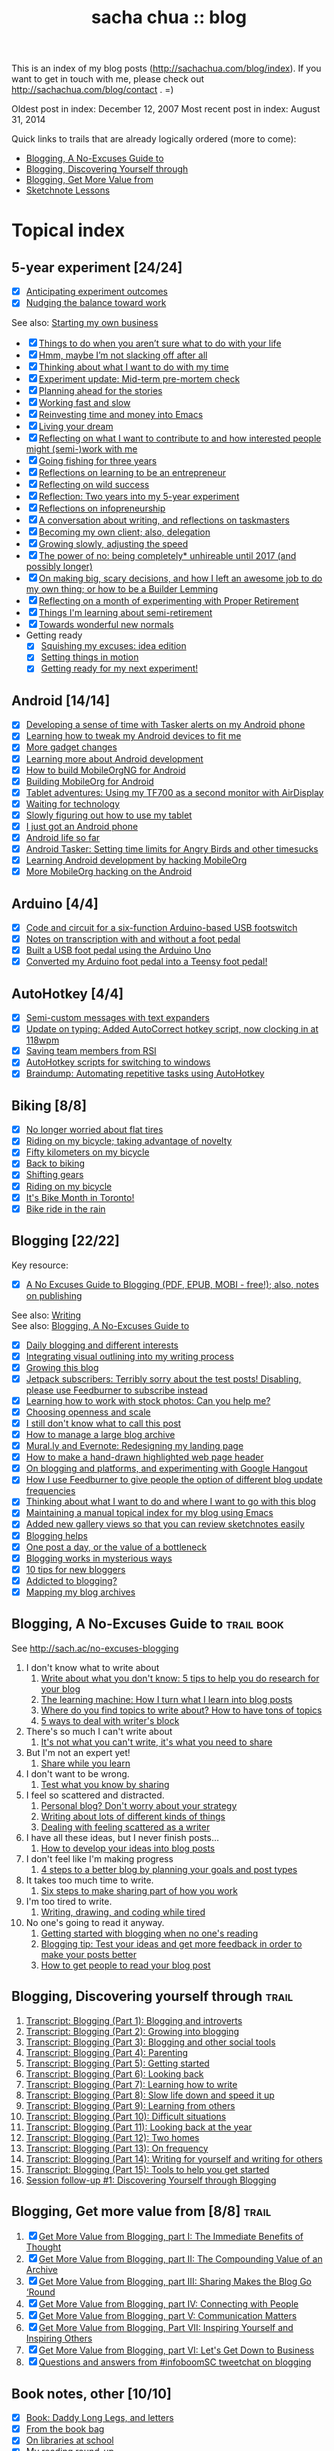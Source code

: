 #+TITLE: sacha chua :: blog
#+OPTIONS: toc:t
# (setq org-refile-targets '(("c:/sacha/Dropbox/public/blog.org" :maxlevel . 2)))

This is an index of my blog posts (http://sachachua.com/blog/index). If you want to
get in touch with me, please check out
http://sachachua.com/blog/contact . =)

Oldest post in index: December 12, 2007
Most recent post in index: August 31, 2014

Quick links to trails that are already logically ordered (more to come):
- [[#no-excuses-blogging][Blogging, A No-Excuses Guide to]]
- [[#discovering-yourself-through-blogging][Blogging, Discovering Yourself through]]
- [[#value-blogging][Blogging, Get More Value from]]
- [[#sketchnote-lessons][Sketchnote Lessons]]

* Topical index
** 5-year experiment [24/24]
- [X] [[http://sachachua.com/blog/2014/08/anticipating-experiment-outcomes/][Anticipating experiment outcomes]]
- [X] [[http://sachachua.com/blog/2014/08/nudging-balance-toward-work/][Nudging the balance toward work]]
See also: [[starting_business][Starting my own business]]

- [X] [[http://sachachua.com/blog/2014/05/things-arent-sure-life/][Things to do when you aren’t sure what to do with your life]]
- [X] [[http://sachachua.com/blog/2014/05/hmm-maybe-im-slacking/][Hmm, maybe I’m not slacking off after all]]
- [X] [[http://sachachua.com/blog/2014/05/thinking-want-time/][Thinking about what I want to do with my time]]
- [X] [[http://sachachua.com/blog/2014/04/experiment-update-mid-term-pre-mortem-check/][Experiment update: Mid-term pre-mortem check]]
- [X] [[http://sachachua.com/blog/2014/04/planning-ahead-stories/][Planning ahead for the stories]]
- [X] [[http://sachachua.com/blog/2014/04/working-fast-slow/][Working fast and slow]]
- [X] [[http://sachachua.com/blog/2014/04/reinvesting-time-and-money-into-emacs/][Reinvesting time and money into Emacs]]
- [X] [[http://sachachua.com/blog/2014/03/living-your-dream/][Living your dream]]
- [X] [[http://sachachua.com/blog/2014/03/reflecting-want-contribute-interested-people-might-semi-work/][Reflecting on what I want to contribute to and how interested people might (semi-)work with me]]
- [X] [[http://sachachua.com/blog/2014/03/going-fishing-three-years/][Going fishing for three years]]
- [X] [[http://sachachua.com/blog/2014/02/learning-entrepreneur/][Reflections on learning to be an entrepreneur]]
- [X] [[http://sachachua.com/blog/2014/02/reflecting-wild-success/][Reflecting on wild success]]
- [X] [[http://sachachua.com/blog/2014/02/two-years-5-year-experiment/][Reflection: Two years into my 5-year experiment]]
- [X] [[http://sachachua.com/blog/2014/02/reflections-infopreneurship-alternatives/][Reflections on infopreneurship]]
- [X] [[http://sachachua.com/blog/2014/01/conversation-writing-reflections-taskmasters/][A conversation about writing, and reflections on taskmasters]]
- [X] [[http://sachachua.com/blog/2014/01/becoming-own-client/][Becoming my own client; also, delegation]]
- [X] [[http://sachachua.com/blog/2013/10/growing-slowly-adjusting-the-speed/][Growing slowly, adjusting the speed]]
- [X] [[http://sachachua.com/blog/2013/10/the-power-of-no-being-completely-unhireable-until-2017-and-possibly-longer/][The power of no: being completely* unhireable until 2017 (and possibly longer)]]
- [X] [[http://sachachua.com/blog/2013/08/on-making-big-scary-decisions-and-how-i-left-an-awesome-job-to-do-my-own-thing-or-how-to-be-a-builder-lemming/][On making big, scary decisions, and how I left an awesome job to do my own thing; or how to be a Builder Lemming]]
- [X] [[http://sachachua.com/blog/2013/08/reflecting-on-a-month-of-experimenting-with-proper-retirement/][Reflecting on a month of experimenting with Proper Retirement]]
- [X] [[http://sachachua.com/blog/2013/05/things-im-learning-about-semi-retirement/][Things I'm learning about semi-retirement]]
- [X] [[http://sachachua.com/blog/2013/04/towards-wonderful-new-normals/][Towards wonderful new normals]]
- Getting ready
    - [X] [[http://sachachua.com/blog/2013/04/squishing-my-excuses-idea-edition/][Squishing my excuses: idea edition]]
    - [X] [[http://sachachua.com/blog/2012/01/setting-things-in-motion/][Setting things in motion]]
    - [X] [[http://sachachua.com/blog/2012/01/getting-ready-for-my-next-experiment/][Getting ready for my next experiment!]]

** Android [14/14]
- [X] [[http://sachachua.com/blog/2013/02/developing-a-sense-of-time-with-tasker-alerts-on-my-android-phone/][Developing a sense of time with Tasker alerts on my Android phone]]
- [X] [[http://sachachua.com/blog/2012/08/learning-how-to-tweak-my-android-devices-to-fit-me/][Learning how to tweak my Android devices to fit me]]
- [X] [[http://sachachua.com/blog/2012/08/more-gadget-changes/][More gadget changes]]
- [X] [[http://sachachua.com/blog/2012/08/learning-more-about-android-development/][Learning more about Android development]]
- [X] [[http://sachachua.com/blog/2012/08/how-to-build-mobileorgng-for-android/][How to build MobileOrgNG for Android]]
- [X] [[http://sachachua.com/blog/2012/08/building-mobileorg-android/][Building MobileOrg for Android]]
- [X] [[http://sachachua.com/blog/2012/07/tablet-adventures-using-my-tf700-as-a-second-monitor-with-airdisplay/][Tablet adventures: Using my TF700 as a second monitor with AirDisplay]]
- [X] [[http://sachachua.com/blog/2012/07/waiting-for-technology/][Waiting for technology]]
- [X] [[http://sachachua.com/blog/2012/07/slowly-figuring-out-how-to-use-my-tablet/][Slowly figuring out how to use my tablet]]
- [X] [[http://sachachua.com/blog/2010/11/i-just-got-an-android-phone/][I just got an Android phone]]
- [X] [[http://sachachua.com/blog/2010/12/android-life-so-far/][Android life so far]]
- [X] [[http://sachachua.com/blog/2010/12/android-tasker-setting-time-limits-for-angry-birds-and-other-timesucks/][Android Tasker: Setting time limits for Angry Birds and other timesucks]]
- [X] [[http://sachachua.com/blog/2010/11/learning-android-development-by-hacking-mobileorg/][Learning Android development by hacking MobileOrg]]
- [X] [[http://sachachua.com/blog/2010/12/more-mobileorg-hacking-on-the-android/][More MobileOrg hacking on the Android]]
** Arduino  [4/4]
- [X] [[http://sachachua.com/blog/2011/08/code-and-circuit-for-a-six-function-arduino-based-usb-footswitch/][Code and circuit for a six-function Arduino-based USB footswitch]]
- [X] [[http://sachachua.com/blog/2011/09/notes-on-transcription-with-and-without-a-foot-pedal/][Notes on transcription with and without a foot pedal]]
- [X] [[http://sachachua.com/blog/2011/08/built-usb-foot-pedal-arduino-uno/][Built a USB foot pedal using the Arduino Uno]]
- [X] [[http://sachachua.com/blog/2011/09/converted-my-arduino-foot-pedal-into-a-teensy-foot-pedal/][Converted my Arduino foot pedal into a Teensy foot pedal!]]
** AutoHotkey [4/4]
- [X] [[http://sachachua.com/blog/2013/12/semi-custom-messages-with-text-expanders/][Semi-custom messages with text expanders]]
- [X] [[http://sachachua.com/blog/2011/09/update-on-typing-added-autocorrect-hotkey-script-now-clocking-in-at-118wpm/][Update on typing: Added AutoCorrect hotkey script, now clocking in at 118wpm]]
- [X] [[http://sachachua.com/blog/2010/11/saving-team-members-from-rsi/][Saving team members from RSI]]
- [X] [[http://sachachua.com/blog/2009/01/autohotkey-scripts-for-switching-to-windows/][AutoHotkey scripts for switching to windows]]
- [X] [[http://sachachua.com/blog/2010/06/braindump-automating-repetitive-tasks-using-autohotkey/][Braindump: Automating repetitive tasks using AutoHotkey]]
** Biking [8/8]
- [X] [[http://sachachua.com/blog/2012/08/no-longer-worried-about-flat-tires/][No longer worried about flat tires]]
- [X] [[http://sachachua.com/blog/2009/04/riding-on-my-bicycle-taking-advantage-of-novelty/][Riding on my bicycle; taking advantage of novelty]]
- [X] [[http://sachachua.com/blog/2011/07/fifty-kilometers-on-my-bicycle/][Fifty kilometers on my bicycle]]
- [X] [[http://sachachua.com/blog/2012/04/back-to-biking/][Back to biking]]
- [X] [[http://sachachua.com/blog/2009/09/shifting-gears/][Shifting gears]]
- [X] [[http://sachachua.com/blog/2009/09/riding-on-my-bicycle/][Riding on my bicycle]]
- [X] [[http://sachachua.com/blog/2011/06/its-bike-month-in-toronto/][It's Bike Month in Toronto!]]
- [X] [[http://sachachua.com/blog/2011/06/bike-ride-in-the-rain/][Bike ride in the rain]]
** Blogging [22/22]
	 :PROPERTIES:
	 :CUSTOM_ID: blogging
	 :END:
<<blogging>>

Key resource:
- [X] [[http://sachachua.com/blog/2014/02/excuses-guide-blogging-pdf-epub-mobi-free-also-notes-publishing/][A No Excuses Guide to Blogging (PDF, EPUB, MOBI - free!); also, notes on publishing]]

See also: [[writing][Writing]] \\
See also: [[no-excuses-blogging][Blogging, A No-Excuses Guide to]]

- [X] [[http://sachachua.com/blog/2013/12/daily-blogging-and-different-interests/][Daily blogging and different interests]]
- [X] [[http://sachachua.com/blog/2013/10/integrating-visual-outlining-into-my-writing-process/][Integrating visual outlining into my writing process]]
- [X] [[http://sachachua.com/blog/2013/10/growing-this-blog/][Growing this blog]]
- [X] [[http://sachachua.com/blog/2013/10/jetpack-subscribers-terribly-sorry-test-posts-disabling-please-use-feedburner-subscribe-instead/][Jetpack subscribers: Terribly sorry about the test posts! Disabling, please use Feedburner to subscribe instead]]
- [X] [[http://sachachua.com/blog/2013/08/learning-how-to-work-with-stock-photos/][Learning how to work with stock photos: Can you help me?]]
- [X] [[http://sachachua.com/blog/2013/07/choosing-openness-and-scale/][Choosing openness and scale]]
- [X] [[http://sachachua.com/blog/2013/07/i-still-dont-know-what-to-call-this-post/][I still don't know what to call this post]]
- [X] [[http://sachachua.com/blog/2013/07/how-to-manage-a-large-blog-archive/][How to manage a large blog archive]]
- [X] [[http://sachachua.com/blog/2013/07/mural-ly-and-evernote-redesigning-my-landing-page/][Mural.ly and Evernote: Redesigning my landing page]]
- [X] [[http://sachachua.com/blog/2013/05/how-to-make-a-hand-drawn-highlighted-web-page-header/][How to make a hand-drawn highlighted web page header]]
- [X] [[http://sachachua.com/blog/2013/05/on-blogging-and-platforms-and-experimenting-with-google-hangout/][On blogging and platforms, and experimenting with Google Hangout]]
- [X] [[http://sachachua.com/blog/2013/05/how-i-use-feedburner-to-give-people-the-option-of-different-blog-update-frequencies/][How I use Feedburner to give people the option of different blog update frequencies]]
- [X] [[http://sachachua.com/blog/2013/05/thinking-about-what-i-want-to-do-and-where-i-want-to-go-with-this-blog/][Thinking about what I want to do and where I want to go with this blog]]
- [X] [[http://sachachua.com/blog/2012/05/maintaining-a-manual-topical-index-for-my-blog-using-emacs/][Maintaining a manual topical index for my blog using Emacs]]
- [X] [[http://sachachua.com/blog/2012/05/added-new-gallery-views-so-that-you-can-review-sketchnotes-easily/][Added new gallery views so that you can review sketchnotes easily]]
- [X] [[http://sachachua.com/blog/2009/01/blogging-helps/][Blogging helps]]
- [X] [[http://sachachua.com/blog/2009/12/the-value-of-a-bottleneck/][One post a day, or the value of a bottleneck]]
- [X] [[http://sachachua.com/blog/2008/01/blogging-works-in-mysterious-ways/][Blogging works in mysterious ways]]
- [X] [[http://sachachua.com/blog/2008/01/10-tips-for-new-bloggers/][10 tips for new bloggers]]
- [X] [[http://sachachua.com/blog/2008/04/addicted-to-blogging/][Addicted to blogging?]]
- [X] [[http://sachachua.com/blog/2012/03/mapping-blog-archives/][Mapping my blog archives]]
** Blogging, A No-Excuses Guide to   :trail:book:
	 :PROPERTIES:
	 :CUSTOM_ID: no-excuses-blogging
	 :END:

<<no-excuses-blogging>>

See http://sach.ac/no-excuses-blogging

1. I don't know what to write about
     1. [[http://sachachua.com/blog/2013/08/write-about-what-you-dont-know-5-tips-to-help-you-do-research-for-your-blog/][Write about what you don't know: 5 tips to help you do research for your blog]]
     2. [[http://sachachua.com/blog/2013/09/the-learning-machine-how-i-turn-what-i-learn-into-blog-posts/][The learning machine: How I turn what I learn into blog posts]]
     3. [[http://sachachua.com/blog/2010/11/where-do-you-find-topics-to-write-about-how-to-have-tons-of-topics/][Where do you find topics to write about? How to have tons of topics]]
     4. [[http://sachachua.com/blog/2007/12/5-ways-to-deal-with-writers-block/][5 ways to deal with writer's block]]
2. There's so much I can't write about
     1. [[http://sachachua.com/blog/2010/02/its-not-what-you-cant-write-its-what-you-need-to-share/][It's not what you can't write, it's what you need to share]]
3. But I'm not an expert yet!
     1. [[http://sachachua.com/blog/2014/01/share-learn/][Share while you learn]]
4. I don't want to be wrong.
     1. [[http://sachachua.com/blog/2013/10/test-what-you-know-by-sharing/][Test what you know by sharing]]
5. I feel so scattered and distracted.
     1. [[http://sachachua.com/blog/2010/02/personal-blog-dont-worry-about-your-strategy/][Personal blog? Don't worry about your strategy]]
     2. [[http://sachachua.com/blog/2010/12/writing-about-lots-of-different-kinds-of-things/][Writing about lots of different kinds of things]]
     3. [[http://sachachua.com/blog/2014/01/dealing-with-feeling-scattered-as-a-writer/][Dealing with feeling scattered as a writer]]
6. I have all these ideas, but I never finish posts...
     1. [[http://sachachua.com/blog/2014/02/develop-ideas-blog-posts/][How to develop your ideas into blog posts]]
7. I don't feel like I'm making progress
     1. [[http://sachachua.com/blog/2013/09/4-steps-to-a-better-blog-by-planning-your-goals-and-post-types/][4 steps to a better blog by planning your goals and post types]]
8. It takes too much time to write.
     1. [[http://sachachua.com/blog/2010/08/six-weeks-to-make-sharing-part-of-how-you-work/][Six steps to make sharing part of how you work]]
9. I'm too tired to write.
     1. [[http://sachachua.com/blog/2013/08/writing-drawing-and-coding-while-tired/][Writing, drawing, and coding while tired]]
10. No one's going to read it anyway.
     1. [[http://sachachua.com/blog/2013/06/getting-started-with-blogging-when-no-ones-reading/][Getting started with blogging when no one's reading]]
     2. [[http://sachachua.com/blog/2013/10/blogging-tip-test-your-ideas-and-get-more-feedback-in-order-to-make-your-posts-better/][Blogging tip: Test your ideas and get more feedback in order to make your posts better]]
     3. [[http://sachachua.com/blog/2010/03/how-to-get-people-to-read-your-blog-post/][How to get people to read your blog post]]

** Blogging, Discovering yourself through                             :trail:
	 :PROPERTIES:
	 :CUSTOM_ID: discovering-yourself-through-blogging
	 :END:
<<discovering-yourself-through-blogging>>

1. [[http://sachachua.com/blog/2011/09/discovering-yourself-through-blogging-transcript-from-lotus-blossoming-telesummit/][Transcript: Blogging (Part 1): Blogging and introverts]]
2. [[http://sachachua.com/blog/2011/09/transcript-blogging-part-2-growing-into-blogging/][Transcript: Blogging (Part 2): Growing into blogging]]
3. [[http://sachachua.com/blog/2011/09/transcript-blogging-part-3-blogging-and-other-social-tools/][Transcript: Blogging (Part 3): Blogging and other social tools]]
4. [[http://sachachua.com/blog/2011/09/transcript-blogging-part-4-parenting/][Transcript: Blogging (Part 4): Parenting]]
5. [[http://sachachua.com/blog/2011/09/transcript-blogging-part-5-getting-started/][Transcript: Blogging (Part 5): Getting started]]
6. [[http://sachachua.com/blog/2011/10/transcript-blogging-part-6-looking-back/][Transcript: Blogging (Part 6): Looking back]]
7. [[http://sachachua.com/blog/2011/10/transcript-blogging-part-7-learning-how-to-write/][Transcript: Blogging (Part 7): Learning how to write]]
8. [[http://sachachua.com/blog/2011/10/transcript-blogging-part-8-slow-life-down-and-speed-it-up/][Transcript: Blogging (Part 8): Slow life down and speed it up]]
9. [[http://sachachua.com/blog/2011/10/transcript-blogging-part-9-learning-from-others/][Transcript: Blogging (Part 9): Learning from others]]
10. [[http://sachachua.com/blog/2011/11/transcript-blogging-part-10-difficult-situations/][Transcript: Blogging (Part 10): Difficult situations]]
11. [[http://sachachua.com/blog/2011/11/transcript-blogging-part-11-looking-back-at-the-year/][Transcript: Blogging (Part 11): Looking back at the year]]
12. [[http://sachachua.com/blog/2011/11/transcript-blogging-part-12-two-homes/][Transcript: Blogging (Part 12): Two homes]]
13. [[http://sachachua.com/blog/2011/11/transcript-blogging-part-13-on-frequency/][Transcript: Blogging (Part 13): On frequency]]
14. [[http://sachachua.com/blog/2011/12/transcript-blogging-part-14-writing-for-yourself-and-writing-for-others/][Transcript: Blogging (Part 14): Writing for yourself and writing for others]]
15. [[http://sachachua.com/blog/2011/12/transcript-blogging-part-15-tools-to-help-you-get-started/][Transcript: Blogging (Part 15): Tools to help you get started]]
16. [[http://sachachua.com/blog/2011/08/session-follow-up-1-discovering-yourself-through-blogging/][Session follow-up #1: Discovering Yourself through Blogging]]

** Blogging, Get more value from [8/8]  :trail:
	 :PROPERTIES:
	 :CUSTOM_ID: value-blogging
	 :END:
<<value-blogging>>
1. [X] [[http://sachachua.com/blog/2011/02/the-value-of-blogging-part-i-thought/][Get More Value from Blogging, part I: The Immediate Benefits of Thought]]
2. [X] [[http://sachachua.com/blog/2011/02/the-value-of-blogging-part-ii-archive/][Get More Value from Blogging, part II: The Compounding Value of an Archive]]
3. [X] [[http://sachachua.com/blog/2011/02/get-more-value-from-blogging-part-iii-sharing-makes-the-blog-go-round/][Get More Value from Blogging, part III: Sharing Makes the Blog Go ‘Round]]
4. [X] [[http://sachachua.com/blog/2011/02/get-more-value-from-blogging-part-iv-connecting-with-people/][Get More Value from Blogging, part IV: Connecting with People]]
5. [X] [[http://sachachua.com/blog/2011/03/get-more-value-from-blogging-part-v-communication-matters/][Get More Value from Blogging, part V: Communication Matters]]
6. [X] [[http://sachachua.com/blog/2011/03/get-more-value-from-blogging-part-vii-inspiring-yourself-and-inspiring-others/][Get More Value from Blogging, Part VII: Inspiring Yourself and Inspiring Others]]
7. [X] [[http://sachachua.com/blog/2011/03/get-more-value-from-blogging-part-vi-lets-get-down-to-business/][Get More Value from Blogging, part VI: Let's Get Down to Business]]
8. [X] [[http://sachachua.com/blog/2011/03/questions-and-answers-from-infoboomsc-tweetchat-on-blogging/][Questions and answers from #infoboomSC tweetchat on blogging]]

** Book notes, other [10/10]
- [X] [[http://sachachua.com/blog/2011/02/book-daddy-long-legs-letters/][Book: Daddy Long Legs, and letters]]
- [X] [[http://sachachua.com/blog/2010/01/from-the-book-bag/][From the book bag]]
- [X] [[http://sachachua.com/blog/2010/06/on-libraries-at-school/][On libraries at school]]
- [X] [[http://sachachua.com/blog/2010/11/my-reading-round-up/][My reading round-up]]
- [X] [[http://sachachua.com/blog/2009/05/i-am-a-young-shock-worker/][I am a young shock-worker]]
- [X] [[http://sachachua.com/blog/2009/11/eat-like-a-bird-poop-like-an-elephant-eat-like-a-bee/][Eat like a bird, poop like an elephant? Eat like a bee!]]
- [X] [[http://sachachua.com/blog/2009/12/of-storytellers-and-pattern-makers-book-solitude-a-return-to-the-self/][Of storytellers and pattern-makers; Book: Solitude: A Return to the Self]]
- [X] [[http://sachachua.com/blog/2008/01/quick-book-notes/][Quick book notes]]
- [X] [[http://sachachua.com/blog/2008/01/book-notes/][Book notes]]
- [X] [[http://sachachua.com/blog/2008/01/more-books/][More books]]
** Business [61/61]
- [X] [[http://sachachua.com/blog/2014/07/planning-next-little-business/][Planning my next little business]]
- [X] [[http://sachachua.com/blog/2013/10/thinking-out-loud-about-how-to-help-other-sketchnoters-go-professional-and-how-to-help-people-get-their-ideas-sketched/][Thinking out loud about how to help other sketchnoters go professional and how to help people get their ideas sketched]]
- [X] [[http://sachachua.com/blog/2013/09/help-me-figure-out-what-i-should-reinvest-business-profits-into/][Help me figure out how I should reinvest business profits]]
- [X] [[http://sachachua.com/blog/2013/09/thinking-about-hard-commitments-and-soft-commitments-and-adapting-my-life-accordingly/][Thinking about hard commitments and soft commitments, and adapting my life accordingly]]
- [X] [[http://sachachua.com/blog/2013/07/thinking-about-business-cards/][Thinking about business cards]]
- [X] [[http://sachachua.com/blog/2013/01/in-which-i-do-the-same-thing-again-and-again/][In which I do the same thing again and again]]
- [X] [[http://sachachua.com/blog/2013/01/accelerating-my-business-learning-setting-a-goal-for-a-new-business-every-month/][Accelerating my business learning: setting a goal for a new business every month]]
- [X] [[http://sachachua.com/blog/2013/01/web-app-idea-stamp-mix-calculator/][Web app idea: Stamp mix calculator]]
- [X] [[http://sachachua.com/blog/2012/12/experience-report-designing-my-logo/][Experience report: Designing my logo]]
- [X] [[http://sachachua.com/blog/2012/12/experience-report-naming-my-company/][Experience report: Naming my company!]]
- [X] [[http://sachachua.com/blog/2012/12/understanding-how-im-changing-as-a-speaker/][Understanding how I'm changing as a speaker]]
- [X] [[http://sachachua.com/blog/2012/12/imagining-sketchnotes-as-a-business/][Imagining sketchnotes as a business]]
- [X] [[http://sachachua.com/blog/2012/12/one-to-three-thats-all/][One to three, that's all]]
- [X] [[http://sachachua.com/blog/2012/12/experiment-pre-mortem-imagining-and-dealing-with-causes-of-failure/][Experiment pre-mortem: Imagining and dealing with causes of failure]]
- [X] [[http://sachachua.com/blog/2012/12/investing-time-into-building-sketchnotes-as-a-business/][Investing time into building sketchnotes as a business]]
- [X] [[http://sachachua.com/blog/2012/12/sketchnote-reflection-conference-intensity/][Sketchnote reflection: conference intensity]]
- [X] [[http://sachachua.com/blog/2012/12/networking-notes-sketchnotes/][Networking with notes - and sketchnotes, in particular]]
- [X] [[http://sachachua.com/blog/2012/11/when-your-personal-value-proposition-shifts/][When your personal value proposition shifts]]
- [X] [[http://sachachua.com/blog/2012/11/investing-timeand-moneyto-help-make-good-things-happen/][Investing time-and money—to help make good things happen]]
- [X] [[http://sachachua.com/blog/2012/10/thinking-about-wild-success/][Thinking about wild success]]
- [X] [[http://sachachua.com/blog/2012/10/business-card-kaizen/][Business card kaizen]]
- [X] [[http://sachachua.com/blog/2012/10/planning-how-to-learn-about-validating-business-ideas/][Planning how to learn about validating business ideas]]
- [X] [[http://sachachua.com/blog/2012/10/learning-how-to-bring-people-together/][Learning how to bring people together]]
- [X] [[http://sachachua.com/blog/2012/10/toolmaking/][Toolmaking]]
- [X] [[http://sachachua.com/blog/2012/08/discovery-i-like-making-sketched-animations/][Discovery: I like making sketched animations]]
- [X] [[http://sachachua.com/blog/2012/08/thinking-about-ways-to-help-people-who-are-in-between/][Thinking about ways to help people who are in between]]
- [X] [[http://sachachua.com/blog/2012/08/coverage-mapping-business-models-or-thinking-of-this-like-a-business-tasting-menu/][Coverage-mapping business models, or thinking of this like a business tasting menu]]
- [X] [[http://sachachua.com/blog/2012/08/thinking-about-how-to-learn-how-to-manage-others/][Thinking about how to learn how to manage others]]
- [X] [[http://sachachua.com/blog/2012/08/making-myself-create-space/][Making myself create space]]
- [X] [[http://sachachua.com/blog/2012/08/taking-a-month-off-from-consulting/][Taking a month off from consulting]]
- [X] [[http://sachachua.com/blog/2012/07/building-my-skills-and-getting-ready-for-the-next-steps/][Building my skills and getting ready for the next steps]]
- [X] [[http://sachachua.com/blog/2012/07/so-do/][“So what do you do?”]]
- [X] [[http://sachachua.com/blog/2012/07/business-notes-working-with-a-virtual-accountant/][Business notes: Working with a virtual accountant]]
- [X] [[http://sachachua.com/blog/2012/07/helping-startups/][Helping startups]]
- [X] [[http://sachachua.com/blog/2012/07/learning-from-the-basics/][Learning from the basics]]
- [X] [[http://sachachua.com/blog/2012/07/thinking-about-pricing-and-consulting/][Thinking about pricing and consulting]]
- [X] [[http://sachachua.com/blog/2012/07/experience-report-editing-formatting-and-publishing-an-e-book/][Experience report: Editing, formatting, and publishing an e-book]]
- [X] [[http://sachachua.com/blog/2012/07/trusting-myself-with-making-time/][Trusting myself with making time]]
- [X] [[http://sachachua.com/blog/2012/07/its-okay-if-you-dont-do-everything/][It's okay if you don't do everything]]
- [X] [[http://sachachua.com/blog/2012/07/fixed-2/][Things I would like to see fixed]]
- [X] [[http://sachachua.com/blog/2012/07/80-tweaking/][80% and tweaking]]
- [X] [[http://sachachua.com/blog/2012/07/breaking-down-something-thats-intimidating-to-learn/][Breaking down something that's intimidating to learn]]
- [X] [[http://sachachua.com/blog/2012/06/business-update-months-in/][Business update: Four months in!]]
- [X] [[http://sachachua.com/blog/2012/06/overwhelmed-learning-siree/][Not getting overwhelmed by learning, no siree]]
- [X] [[http://sachachua.com/blog/2012/06/working-shift-services-products/][Still working on that shift from services to products]]
- [X] [[http://sachachua.com/blog/2012/05/thinking-about-the-next-mini-experiment/][Thinking about the next mini-experiment]]
- [X] [[http://sachachua.com/blog/2012/04/learning-about-business-finances/][Learning about business finances]]
- [X] [[http://sachachua.com/blog/2012/04/getting-the-hang-of-making-time-for-business-development/][Getting the hang of making time for business development]]
- [X] [[http://sachachua.com/blog/2012/04/on-why-i-dont-want-to-work-on-a-tech-startup-yet/][On why I don't want to work on a tech startup (yet)]]
- [X] [[http://sachachua.com/blog/2012/03/happy-monthsary-to-me/][Happy monthsary to me!]]
- [X] [[http://sachachua.com/blog/2011/09/starting-up-my-experiments-in-delegation-again-the-difference-between-what-i-want-to-do-and-what-i-want-to-see/][Starting up my experiments in delegation again; the difference between what I want to do and what I want to see]]
- [X] [[http://sachachua.com/blog/2010/03/what-i-learned-from-the-art-of-marketing/][What I learned from The Art of Marketing]]
- [X] [[http://sachachua.com/blog/2010/07/getting-the-hang-of-leading-small-things/][Getting the hang of leading small things]]
- [X] [[http://sachachua.com/blog/2010/09/tips-for-entrepreneurs-2/][Tips for entrepreneurs]]
- [X] [[http://sachachua.com/blog/2009/01/making-peoples-eyes-shine-with-wonder/][Making people's eyes shine with wonder]]
- [X] [[http://sachachua.com/blog/2009/03/reinvesting/][Reinvesting]]
- [X] [[http://sachachua.com/blog/2009/04/finding-finishers-building-a-team/][Finding finishers, building a team]]
- [X] [[http://sachachua.com/blog/2009/06/leadership-and-embracing-challenge/][Leadership and Embracing Challenge]]
- [X] [[http://sachachua.com/blog/2009/09/swarming-talent-and-manpower-outsourcing/][Swarming talent and manpower outsourcing]]
- [X] [[http://sachachua.com/blog/2009/09/entrepreneurship-tips-from-sarah-prevette-sprouter-at-the-toronto-girl-geek-dinner/][Entrepreneurship tips from Sarah Prevette (Sprouter) at the Toronto Girl Geek Dinner]]
- [X] [[http://sachachua.com/blog/2008/07/to-dream-the-impersonal-dream/][To dream the impersonal dream]]
** Business books [4/4]
- [X] [[http://sachachua.com/blog/2013/03/visual-book-summary-to-sell-is-human-daniel-pink/][Visual book review: To Sell is Human (Daniel Pink)]]
- [X] [[http://sachachua.com/blog/2010/01/book-rules-for-revolutionaries/][Book: Rules for Revolutionaries]]
- [X] [[http://sachachua.com/blog/2008/05/book-success-built-to-last/][Book: Success Built to Last]]
- [X] [[http://sachachua.com/blog/2011/01/work-business-outside-%e2%80%93-book-effortless-entrepreneur/][Work on the business from the outside, not in it - Book: Effortless entrepreneur]]
** Business paperwork [8/8]
- [X] [[http://sachachua.com/blog/2013/07/business-experience-report-setting-up-payroll-and-benefits/][Business experience report: Setting up payroll and benefits]]
- [X] [[http://sachachua.com/blog/2013/02/business-experience-report-passing-my-first-annual-resolutions/][Business experience report: Passing my first annual resolutions]]
- [X] [[http://sachachua.com/blog/2013/01/business-experience-report-amending-my-t2-corporate-tax-return/][Business experience report: Amending my T2 corporate tax return]]
- [X] [[http://sachachua.com/blog/2013/01/experiment-notes-accounting-sales-and-marketingall-the-other-parts-of-a-business/][Experiment notes: Accounting, sales, and marketing-all the other parts of a business]]
- [X] [[http://sachachua.com/blog/2012/12/business-update-tax-update/][Business update: Tax update]]
- [X] [[http://sachachua.com/blog/2012/11/business-experience-report-filing-taxes/][Business experience report: Filing taxes!]]
- [X] [[http://sachachua.com/blog/2012/10/business-adventures-accounting/][Business adventures: Accounting]]
- [X] [[http://sachachua.com/blog/2012/10/celebrating-my-fiscal-year-end-planning-how-to-improve/][Celebrating my fiscal year end; planning how to improve]]
** Calendars [7/7]
- [X] [[http://sachachua.com/blog/2009/02/planning-meetings-get-togethers-and-interviews-with-agreeadate/][Planning meetings, get-togethers, and interviews with AgreeADate]]
- [X] [[http://sachachua.com/blog/2009/03/okay-even-more-impressed-by-timebridge/][Okay, even more impressed by Timebridge]]
- [X] [[http://sachachua.com/blog/2009/03/tungle-for-the-win-kaizen-and-calendar-management/][Tungle for the win: kaizen and calendar management]]
- [X] [[http://sachachua.com/blog/2011/05/dealing-with-a-bad-calendar-week/][Dealing with a bad calendar week]]
- [X] [[http://sachachua.com/blog/2009/03/still-looking-for-an-awesome-calendar-management-system/][Still looking for an awesome calendar management system]]
- [X] [[http://sachachua.com/blog/2009/03/more-thoughts-on-calendar-management/][More thoughts on calendar management]]
- [X] [[http://sachachua.com/blog/2009/01/dealing-with-weaknesses-calendars/][Dealing with weaknesses: calendars]]
** Career [23/23]
- [X] [[http://sachachua.com/blog/2010/03/not-just-a-word/][Not just a word]]
- [X] [[http://sachachua.com/blog/2012/04/thinking-about-what-i-want-to-build/][Why I'm temporarily unhireable]]
- [X] [[http://sachachua.com/blog/2012/04/learning-how-to-say-no/][Learning how to say no]]
- [X] [[http://sachachua.com/blog/2011/05/the-flow-of-opportunities-in-a-large-company/][The flow of opportunities in a large company]]
- [X] [[http://sachachua.com/blog/2011/06/context-switching-and-a-four-project-day/][Context-switching and a four-project day]]
- [X] [[http://sachachua.com/blog/2010/02/moving-from-testing-to-development/][Moving from testing to development]]
- [X] [[http://sachachua.com/blog/2010/02/the-sweet-spot-at-work/][The sweet spot at work]]
- [X] [[http://sachachua.com/blog/2010/03/thinking-about-what-i-want-to-do-with-ibm/][Thinking about what I want to do with IBM]]
- [X] [[http://sachachua.com/blog/2010/04/technical-leadership/][Technical leadership]]
- [X] [[http://sachachua.com/blog/2010/04/the-problem-with-personal-branding/][The problem with personal branding]]
- [X] [[http://sachachua.com/blog/2010/05/braindump-what-i-learned-from-our-virtual-leadership-conversation/][Braindump: What I learned from our virtual leadership conversation]]
- [X] [[http://sachachua.com/blog/2010/05/getting-the-hang-of-big-companies/][Getting the hang of big companies]]
- [X] [[http://sachachua.com/blog/2010/06/risks-personal-brands-and-findability/][Risks, personal brands, and findability]]
- [X] [[http://sachachua.com/blog/2010/07/tools-big-companies-and-collaboration/][Tools, big companies, and collaboration]]
- [X] [[http://sachachua.com/blog/2010/07/career-growth-in-a-large-company/][Career growth in a large company]]
- [X] [[http://sachachua.com/blog/2010/07/finding-opportunities-in-a-big-company/][Finding opportunities in a big company]]
- [X] [[http://sachachua.com/blog/2010/09/how-to-be-dispensable-and-why-you-should-document-and-automate-yourself-out-of-a-job/][How to be dispensable, and why you should document and automate yourself out of a job]]
- [X] [[http://sachachua.com/blog/2009/01/ideas-for-making-my-work-more-effective-and-efficient-creating-value-and-rocking-my-work/][Ideas for making my work more effective and efficient, creating value, and rocking my work]]
- [X] [[http://sachachua.com/blog/2009/06/social-recruiting-summit-awesomest-job-search-ever/][Social Recruiting Summit: Awesomest Job Search Ever]]
- [X] [[http://sachachua.com/blog/2009/06/notes-from-the-social-recruiting-summit/][Notes from the Social Recruiting Summit]]
- [X] [[http://sachachua.com/blog/2009/06/log-your-accomplishments/][Log your accomplishments]]
- [X] [[http://sachachua.com/blog/2011/04/developing-reputation-project-work/][On developing a reputation for project work]]
- [X] [[http://sachachua.com/blog/2007/12/when-youre-new-to-the-job-and-everyone-knows-more-than-you-do/][When you're new to the job and everyone knows more than you do]]
** Cats [22/22]
- [X] [[http://sachachua.com/blog/2014/04/lion-cut/][Lion cut]]
- [X] [[http://sachachua.com/blog/2013/07/slice-of-life-meowrnings/][Slice of life: Meowrnings]]
- [X] [[http://sachachua.com/blog/2013/05/from-cats-to-keystrokes/][From cats to keystrokes]]
- [X] [[http://sachachua.com/blog/2007/12/random-cat-moment/][Random cat moment]]
- [X] [[http://sachachua.com/blog/2011/04/cat-life/][Three cat life]]
- [X] [[http://sachachua.com/blog/2011/04/mr-fluffers-stray-stray/][Mr Fluffers: Stray or not stray?]]
- [X] [[http://sachachua.com/blog/2010/01/cats-in-high-places/][Cats in high places (Jan 2010)]]
- [X] [[http://sachachua.com/blog/2011/07/cats-in-high-places-2/][Cats in high places (July 2011)]]
- [X] [[http://sachachua.com/blog/2009/01/diminishing-returns-on-cat-affection/][Diminishing returns on cat affection]]
- [X] [[http://sachachua.com/blog/2009/01/relationship-between-affection-expressed-by-cat-and-person/][Relationship between affection expressed by cat and person]]
- [X] [[http://sachachua.com/blog/2009/02/kitty-tv/][Kitty TV]]
- [X] [[http://sachachua.com/blog/2009/02/luke-looking-up/][Luke looking up]]
- [X] [[http://sachachua.com/blog/2009/04/caturday/][Caturday]]
- [X] [[http://sachachua.com/blog/2008/02/making-arrangements-for-my-cat/][Making arrangements for my cat]]
- [X] [[http://sachachua.com/blog/2008/03/you-have-received-a-painting-from-sacha-55/][What the heart has once owned and had, it shall never lose]]
- [X] [[http://sachachua.com/blog/2008/05/sketchcat/][Sketchcat]]
- [X] [[http://sachachua.com/blog/2008/05/you-have-received-a-painting-from-sacha-70/][The only way to fight the darkness is to blaze even brighter with light]]
- [X] [[http://sachachua.com/blog/2008/09/and-just-like-that-we-have-a-cat/][And just like that, we have a cat]]
- [X] [[http://sachachua.com/blog/2008/09/le-chat-gris/][Le Chat Gris]]
- [X] [[http://sachachua.com/blog/2008/09/were-adopting-a-cat/][We're adopting a cat!]]
- [X] [[http://sachachua.com/blog/2008/09/leias-home/][Leia's home!]]
- [X] [[http://sachachua.com/blog/2008/09/cats-doing-better-school-barbecue/][Cat's doing better; school barbecue]]
- [X] [[http://sachachua.com/blog/2008/11/cat-scratching-post/][Cat scratching post]]
** Change [8/8]
- [X] [[http://sachachua.com/blog/2008/12/true-change-how-outsiders-on-the-inside-get-things-done-in-organizations/][True Change: How Outsiders on the Inside Get Things Done in Organizations]]
- [X] [[http://sachachua.com/blog/2008/02/writing-and-better-a-surgeons-notes-on-performance/][Writing and "Better: A Surgeon's Notes on Performance"]]
- [X] [[http://sachachua.com/blog/2009/11/book-closing-the-innovation-gap/][Book: Closing the Innovation Gap]]
- [X] [[http://sachachua.com/blog/2010/09/book-leading-outside-the-lines/][Book: Leading Outside the Lines]]
- [X] [[http://sachachua.com/blog/2009/12/book-making-work-work/][Book: Making Work Work]]
- [X] [[http://sachachua.com/blog/2009/11/book-leading-out-loud/][Book: Leading Out Loud]]
- [X] [[http://sachachua.com/blog/2010/01/book-on-becoming-a-leader/][Book: On Becoming a Leader]]
- [X] [[http://sachachua.com/blog/2012/01/tip-use-visibility-to-motivate-new-habits/][Tip: Use visibility to motivate new habits]]
** Communication skills [17/17]
- [X] [[http://sachachua.com/blog/2012/04/visual-book-review-thank-you-for-arguing-what-aristotle-lincoln-and-homer-simpson-can-teach-us-about-the-art-of-persuasion/][Visual book review: Thank You for Arguing: What Aristotle, Lincoln, and Homer Simpson Can Teach Us about the Art of Persuasion]]
- [X] [[http://sachachua.com/blog/2012/03/visual-book-notes-getting-to-yes-negotiating-agreement-without-giving-in/][Visual book review: Getting to Yes: Negotiating Agreement Without Giving In]]
- [X] [[http://sachachua.com/blog/2012/03/visual-book-review-critical-inquiry-the-process-of-argument/][Visual book review: Critical Inquiry: The Process of Argument]]
- [X] [[http://sachachua.com/blog/2011/08/rhetoric-and-advocacy-the-value-of-a-differen-approach/][Rhetoric and advocacy: the value of a different approach]]
- [X] [[http://sachachua.com/blog/2010/09/rhetoric/][Rhetoric]]
- [X] [[http://sachachua.com/blog/2009/02/kaizen-meetings-2/][Kaizen: unsqueaking]]
- [X] [[http://sachachua.com/blog/2009/05/smiling-over-a-distance/][Smiling over a distance]]
- [X] [[http://sachachua.com/blog/2009/05/taking-the-stage/][Taking the Stage]]
- [X] [[http://sachachua.com/blog/2009/06/taking-the-stage-the-power-of-voice/][Taking the Stage: The Power of Voice]]
- [X] [[http://sachachua.com/blog/2010/01/learning-assertiveness/][Learning assertiveness]]
- [X] [[http://sachachua.com/blog/2010/02/learning-more-about-interviewing/][Learning more about interviewing]]
- [X] [[http://sachachua.com/blog/2010/03/learning-from-interviews/][Learning from interviews]]
- [X] [[http://sachachua.com/blog/2010/06/notes-about-business-communication/][Notes about business communication]]
- [X] [[http://sachachua.com/blog/2010/09/book-getting-to-yes/][Book: Getting to Yes]]
- [X] [[http://sachachua.com/blog/2010/09/thank-you-for-arguing/][Book: Thank You for Arguing]]
- [X] [[http://sachachua.com/blog/2010/09/book-how-to-win-every-argument-the-use-and-abuse-of-logic/][Book: How to Win Every Argument: The Use and Abuse of Logic]]
- [X] [[http://sachachua.com/blog/2010/10/book-critical-inquiry-the-process-of-argument/][Book: Critical inquiry: the process of argument]]
** Connecting [28/28]
- [X] [[http://sachachua.com/blog/2014/07/what-are-people-looking-for-talk-challenges/][What are people looking for when they talk about their challenges?]]
- [X] [[http://sachachua.com/blog/2014/02/how-i-stopped-worrying-about-keeping-in-touch/][From networking with people to networking around ideas: How I stopped worrying about keeping in touch]]
- [X] [[http://sachachua.com/blog/2013/12/on-introversion-and-friendships/][On introversion and friendships]]
- [X] [[http://sachachua.com/blog/2013/12/exploring-the-idea-of-advice/][Exploring the idea of advice]]
- [X] [[http://sachachua.com/blog/2013/11/my-new-google-hangouts-on-air-workflow-plus-upcoming-nov-29-qa-on-learning/][My new Google Hangouts On Air checklist, plus upcoming Nov 29 Q&A on learning]]
- [X] [[http://sachachua.com/blog/2013/06/thinking-about-small-talk-at-networking-events/][Thinking about small talk at networking events]]
- [X] [[http://sachachua.com/blog/2013/06/getting-to-know-people-who-read-this-bloghooray-for-hangout-experiment-1/][Getting to know people who read this blog--hooray for hangout experiment #1!]]
- [X] [[http://sachachua.com/blog/2013/06/web-experiments-this-week-webinar-on-how-to-improve-your-visual-thinking-and-a-google-hangout-on-blogging-would-love-to-connect-with-you/][Web experiments this week: Webinar on "How to Improve Your Visual Thinking" and a Google Hangout on blogging; would love to connect with you!]]
- [X] [[http://sachachua.com/blog/2013/05/keeping-in-touch-3/][Keeping in touch]]
- [X] [[http://sachachua.com/blog/2013/03/hacking-my-way-around-networking/][Hacking my way around networking]]
- [X] [[http://sachachua.com/blog/2012/06/the-shy-connector-thinking-about-the-difficulties-people-encounter/][The Shy Connector: Thinking about the difficulties people encounter]]
- [X] [[http://sachachua.com/blog/2012/05/tweaking-my-introduction-focusing-on-sketchnotes/][Tweaking my introduction, focusing on sketchnotes]]
- [X] [[http://sachachua.com/blog/2011/02/friendship-social/][On friendship and becoming more social]]
- [X] [[http://sachachua.com/blog/2011/05/learning-from-mr-collins-practice-conversation-and-what-to-do-when-someone-says-something-mean/][Learning from Mr. Collins: Practice, conversation, and what to do when someone says something mean]]
- [X] [[http://sachachua.com/blog/2010/07/reflections-from-a-tweetup-3/][Reflections from a tweetup]]
- [X] [[http://sachachua.com/blog/2010/08/how-im-learning-storytelling/][Learning storytelling from my parents]]
- [X] [[http://sachachua.com/blog/2009/09/pick-my-brain/][Pick my brain]]
- [X] [[http://sachachua.com/blog/2009/11/wild-success-and-social-networks/][Wild success and social networks]]
- [X] [[http://sachachua.com/blog/2009/12/gifts/][Gifts]]
- [X] [[http://sachachua.com/blog/2008/01/caag-yaaa-daawaamee/][Caag yaaa daawaamee]]
- [X] [[http://sachachua.com/blog/2008/03/vision-value-voice-connection/][Vision + Value + Voice = Connection]]
- [X] [[http://sachachua.com/blog/2008/09/the-road-to-me-20-how-i-was-the-chosen-one-%c2%ab-personal-branding-blog-dan-schawbel/][The Road to Me 2.0: How I Was the Chosen One « Personal Branding Blog - Dan Schawbel]]
- [X] [[http://sachachua.com/blog/2008/11/notes-from-conversations-conscious-competence/][Notes from conversations: Conscious competence]]
- [X] [[http://sachachua.com/blog/2008/11/more-random-notes-from-last-nights-conversation/][More random notes from last night's conversation]]
- [X] [[http://sachachua.com/blog/2008/12/twitter-whuffie-and-amazing-connections/][Twitter, Whuffie, and Amazing Connections]]
- [X] [[http://sachachua.com/blog/2008/12/not-personal-enough/][Not personal enough]]
- [X] [[http://sachachua.com/blog/2010/10/book-fast-track-networking-turning-conversations-into-contacts/][Book: Fast Track Networking: Turning Conversations into Contacts]]
- [X] [[http://sachachua.com/blog/2012/03/visual-book-notes-the-start-up-of-you-reid-hoffman-ben-casnocha/][Visual book notes: The Start-up of You (Reid Hoffman, Ben Casnocha)]]
** Connecting at conferences and events [14/14]
- [X] [[http://sachachua.com/blog/2013/11/simplifying-event-commitments-tips-people-looking-event-sketchnotes/][Simplifying my event commitments; tips for people looking for event sketchnotes]]
- [X] [[http://sachachua.com/blog/2011/01/pre-conference-networking-tips-for-the-instructional-technology-strategies-conference/][Pre-conference networking tips for the Instructional Technology Strategies Conference]]
- [X] [[http://sachachua.com/blog/2011/01/sketches-if-you-want-to-make-the-most-of-your-next-conference-you-should-blog/][Sketches: If you want to make the most of your next conference, you should blog]] :sketch:
- [X] [[http://sachachua.com/blog/2011/02/itsc-guide-to-conference-awesomeness/][ITSC guide to conference awesomeness]]
- [X] [[http://sachachua.com/blog/2010/01/braindump-social-media-advice-for-events/][Braindump: Social media advice for events]]
- [X] [[http://sachachua.com/blog/2010/08/networking-events/][Networking events]]
- [X] [[http://sachachua.com/blog/2010/08/proactive-communication-five-tips-for-following-up/][Proactive communication: Five tips for following up]]
- [X] [[http://sachachua.com/blog/2010/09/old-notes-on-staffing-a-virtual-conference-booth/][Old notes on staffing a virtual conference booth]]
- [X] [[http://sachachua.com/blog/2010/12/making-the-most-of-the-conference-hallway-track/][Making the most of the conference hallway track]]
- [X] [[http://sachachua.com/blog/2010/12/conference-tips-planning-your-attendance/][Conference tips: planning your attendance]]
- [X] [[http://sachachua.com/blog/2010/12/blogging-conference-networking-tips/][Blogging and conference networking tips]]
- [X] [[http://sachachua.com/blog/2009/01/braindump-of-conference-networking-tips/][Braindump of conference networking tips]]
- [X] [[http://sachachua.com/blog/2009/10/thinking-about-conferences/][Thinking about conferences]]
- [X] [[http://sachachua.com/blog/2008/04/tle2008-networking-a-workshop-in-getting-the-most-from-the-tle-jim-de-piante-part-1-of-2/][TLE2008: Networking: A Workshop in Getting the Most from the TLE, Jim De Piante, part 1 of 2]]
** Connecting in person [15/16]
- [X] [[http://sachachua.com/blog/2014/07/house-culture/][House culture]]
- [X] [[http://sachachua.com/blog/2014/05/mental-hacks-slower-speech/][Mental hacks for slower speech]]
- [X] [[http://sachachua.com/blog/2014/05/small-talk-tweaks/][Small talk tweaks]]
- [ ] [[http://sachachua.com/blog/2014/03/static-friction-socializing/][Static friction and socializing]]
- [X] [[http://sachachua.com/blog/2012/11/figuring-out-how-to-get-better-at-following-up-with-people-in-person/][Figuring out how to get better at following up with people in person]]
- [X] [[http://sachachua.com/blog/2010/07/get-together-ideas-for-toronto/][Get-together ideas for Toronto]]
- [X] [[http://sachachua.com/blog/2010/08/reflecting-on-introductions/][Reflecting on introductions]]
- [X] [[http://sachachua.com/blog/2010/08/the-delicate-dance-of-status/][The delicate dance of status]]
- [X] [[http://sachachua.com/blog/2010/09/its-okay-if-you-cant-remember-or-spell-my-name-being-human/][It's okay if you can't remember or spell my name; being human]]
- [X] [[http://sachachua.com/blog/2009/01/turbocharging-real-life-social-networking-events/][GreaterIBM: Turbocharging real-life social networking events]]
- [X] [[http://sachachua.com/blog/2009/01/when-i-grow-up-i-will-have-friends-and-strangers-over-for-dinner/][When I grow up, I will have friends and strangers over for dinner]]
- [X] [[http://sachachua.com/blog/2009/08/tea-a-drink-with-jam-and-bread/][Tea, a drink with jam and bread]]
- [X] [[http://sachachua.com/blog/2008/12/the-economics-of-entertaining-at-home/][The economics of entertaining at home]]
- [X] [[http://sachachua.com/blog/2009/12/after-the-tea-party/][After the tea party]]
- [X] [[http://sachachua.com/blog/2011/07/thinking-about-activities-to-share-with-others/][Thinking about activities to share with others]]
- [X] [[http://sachachua.com/blog/2008/01/taking-it-offline/][Taking it Offline]]
** Connecting online [31/31]
- [X] [[http://sachachua.com/blog/2013/12/learning-online-role-models/][Learning from online role models]]
- [X] [[http://sachachua.com/blog/2013/07/setting-e-mail-expectations-roughly-once-a-week/][Setting e-mail expectations: Roughly once a week]]
- [X] [[http://sachachua.com/blog/2013/07/virtual-hang-out-experiments-notes-on-anymeeting/][Virtual hang-out experiments: Notes on AnyMeeting]]
- [X] [[http://sachachua.com/blog/2011/02/hero-newbies-guide-learning-building-reputation/][From zero to hero: a newbie's guide to learning and building a reputation along the way]]
- [X] [[http://sachachua.com/blog/2011/02/linkedin-tip-customize-profile-url/][LinkedIn tip: Customize your profile URL]]
- [X] [[http://sachachua.com/blog/2011/04/the-busy-persons-guide-to-learning-from-the-network-a-guide-for-ibmers/][The Busy Person's Guide to Learning from the Network (a guide for IBMers)]]
- [X] [[http://sachachua.com/blog/2011/02/imagine-success-social-media/][Imagine success for social media]]
- [X] [[http://sachachua.com/blog/2010/01/getting-started-on-your-web-presence/][Getting started on your web presence]]
- [X] [[http://sachachua.com/blog/2010/04/being-visible/][Being visible]]
- [X] [[http://sachachua.com/blog/2010/05/braindump-on-face-to-face-and-online-social-networking-xpost/][Braindump: On face-to-face and online social networking (xpost)]]
- [X] [[http://sachachua.com/blog/2010/08/keeping-in-touch-with-diffuse-networks/][Keeping in touch with diffuse networks]]
- [X] [[http://sachachua.com/blog/2009/03/making-a-name-for-yourself-thinking-out-loud-about-my-talk/][Making a name for yourself: thinking out loud about my talk]]
- [X] [[http://sachachua.com/blog/2009/03/making-a-name-for-yourself/][Making a Name for Yourself]]
- [X] [[http://sachachua.com/blog/2009/03/networking-outside-the-firewall/][Networking outside the firewall]]
- [X] [[http://sachachua.com/blog/2009/04/thinking-about-those-newsletters/][Thinking about those newsletters]]
- [X] [[http://sachachua.com/blog/2009/05/the-readwrite-internet-advice-to-students/][The Read/Write Internet: Advice to students]]
- [X] [[http://sachachua.com/blog/2009/06/twitter-brings-down-walls/][Twitter brings down walls]]
- [X] [[http://sachachua.com/blog/2009/06/social-media-and-education/][Social media and education]]
- [X] [[http://sachachua.com/blog/2009/07/combining-multiple-social-media-services/][Combining multiple social media services]]
- [X] [[http://sachachua.com/blog/2009/08/social-media-has-made-small-talk-easier/][Social media changes real-life conversations]]
- [X] [[http://sachachua.com/blog/2009/10/how-do-you-keep-in-touch-with-500-contacts/][How do you keep in touch with 500+ contacts?]]
- [X] [[http://sachachua.com/blog/2008/01/planning-a-talk-networking-20-blogging-your-way-out-of-a-job-and-into-a-career/][Planning a talk! =) ""Networking 2.0: Blogging Your Way Out of a Job… and into a Career"]]
- [X] [[http://sachachua.com/blog/2008/05/thinking-out-loud-taking-it-offonline/][Thinking out loud: Taking it off/online]]
- [X] [[http://sachachua.com/blog/2010/01/offline-and-online-conversations/][Offline and online conversations]]
- [X] [[http://sachachua.com/blog/2008/02/building-relationships-10-ways-to-get-the-most-out-of-social-networking-sites/][Building relationships: 10 ways to get the most out of social networking sites]]
- [X] [[http://sachachua.com/blog/2008/02/20080227/][Networking 2.0: Blogging Your Way out of a Job… and Into a Career]]
- [X] [[http://sachachua.com/blog/2008/02/notes-from-networking-20-blogging-your-way-out-of-a-job-and-into-a-career-the-experience-of-speaking/][Notes from "Networking 2.0: Blogging Your Way Out of a Job and Into a Career"; the experience of speaking]]
- [X] [[http://sachachua.com/blog/2008/09/first-impressions-in-an-e-mail-world/][First impressions in an e-mail world]]
- [X] [[http://sachachua.com/blog/2009/02/conversations-about-networking-scale-structure-and-skills/][Conversations about networking; scale, structure, and skills]]
- [X] [[http://sachachua.com/blog/2008/12/crazy-business-idea-videoconferencing-eventparty-spaces/][Crazy business idea: videoconferencing event/party spaces =)]]
- [X] [[http://sachachua.com/blog/2007/12/story-connecting-through-social-computing/][Story: Connecting through social computing]]
** Consulting [5/5]
- [X] [[http://sachachua.com/blog/2008/12/notes-from-conversations-ushnish-sengupta-consulting/][Notes from conversations: Ushnish Sengupta, consulting]]
- [X] [[http://sachachua.com/blog/2010/12/more-reflections-on-code-and-consulting/][More reflections on code and consulting]]
- [X] [[http://sachachua.com/blog/2010/12/code-and-consulting/][Code and consulting]]
- [X] [[http://sachachua.com/blog/2010/01/book-beyond-booked-solid/][Book: Beyond Booked Solid]]
- [X] [[http://sachachua.com/blog/2007/12/how-to-talk-to-execs-and-clients-about-social-media/][How to talk to execs and clients about social media]]
** Continuous improvement [19/19]
- [X] [[http://sachachua.com/blog/2013/06/turn-your-unfair-advantages-into-more-unfair-advantages/][Turn your unfair advantages into more unfair advantages]]
- [X] [[http://sachachua.com/blog/2013/04/practice-perfect-calling-your-shots/][Practice Perfect: Calling your shots]]
- [X] [[http://sachachua.com/blog/2013/03/debugging-my-brain-typos-write-os-in-my-sketchnotes/][Debugging my brain: typos (write-os?) in my sketchnotes]]
- [X] [[http://sachachua.com/blog/2013/03/listening-to-the-clues-about-whats-working-well-writing/][Listening to the clues about what's working well: writing]]
- [X] [[http://sachachua.com/blog/2013/03/taking-advantage-of-a-bad-cold/][Taking advantage of a bad cold]]
- [X] [[http://sachachua.com/blog/2013/03/managing-uncertainty/][Managing uncertainty]]
- [X] [[http://sachachua.com/blog/2013/03/less-wrong-meetup-notes-goal-factoring-fight-or-flight-and-comfort-zones/][Less Wrong meetup notes: Goal factoring, fight-or-flight, and comfort zones]]
- [X] [[http://sachachua.com/blog/2013/03/deliberate-performance/][Deliberate performance]]
- [X] [[http://sachachua.com/blog/2013/03/identifying-my-reactions-to-stress/][Identifying my reactions to stress]]
- [X] [[http://sachachua.com/blog/2013/02/dealing-with-professional-envy/][Dealing with professional envy]]
- [X] [[http://sachachua.com/blog/2013/02/dealing-with-presentation-block/][Dealing with presentation block]]
- [X] [[http://sachachua.com/blog/2013/02/dealing-with-distractions/][Dealing with distractions]]
- [X] [[http://sachachua.com/blog/2013/02/moving-my-memory-outside-my-brain/][Moving my memory outside my brain]]
- [X] [[http://sachachua.com/blog/2013/02/lists-and-actions-learning-how-to-hack-my-way-around-the-impostor-syndrome/][Lists and actions: Learning how to hack my way around the impostor syndrome]]
- [X] [[http://sachachua.com/blog/2011/06/kaizen-in-the-little-things-the-way-the-door-opens/][Kaizen in the little things: The way the door opens]]
- [X] [[http://sachachua.com/blog/2011/02/on-friendship-and-getting-better-at-it/][On friendship and getting better at it]]
- [X] [[http://sachachua.com/blog/2009/01/ideas-for-becoming-a-better-networker/][Ideas for becoming a better networker]]
- [X] [[http://sachachua.com/blog/2009/08/exercising-my-network/][Exercising my network]]
- [X] [[http://sachachua.com/blog/2011/12/investing-in-awesomeness/][Investing in awesomeness]]
** Cooking [32/32]
- [X] [[http://sachachua.com/blog/2014/08/sharing-cooking-adventures/][Sharing cooking adventures]]
- [X] [[http://sachachua.com/blog/2014/07/hacklab-open-houses-connecting-cooking/][Hacklab open houses and connecting through cooking]]
- [X] [[http://sachachua.com/blog/2013/09/ten-years-of-learning-how-to-cook/][Ten years of learning how to cook]]
- [X] [[http://sachachua.com/blog/2013/04/weekend-cooking/][Weekend cooking]]
- [X] [[http://sachachua.com/blog/2013/01/cooking-warm-lentil-salad-with-sausages/][Cooking: Warm lentil salad with sausages]]
- [X] [[http://sachachua.com/blog/2012/07/work-is-love-made-visible/][Work is love made visible]]
- [X] [[http://sachachua.com/blog/2012/05/making-polvoron/][Making polvoron]]
- [X] [[http://sachachua.com/blog/2011/01/of-recipes-and-memories/][Of recipes and memories]]
- [X] [[http://sachachua.com/blog/2011/03/coconut-buns-economics-home-awesomeness/][Coconut buns and the economics of home awesomeness]]
- [X] [[http://sachachua.com/blog/2011/03/recipes-coconut-cocktail-bun-recipe/][Recipes: Coconut cocktail bun recipe]]
- [X] [[http://sachachua.com/blog/2011/05/foray-community-supported-agriculture/][First foray into community-supported agriculture]]
- [X] [[http://sachachua.com/blog/2011/06/cook-or-die-season-ii-community-supported-agriculture/][Cook Or Die Season II: Community-Supported Agriculture]]
- [X] [[http://sachachua.com/blog/2011/06/make-ahead-meals/][Make-ahead meals]]
- [X] [[http://sachachua.com/blog/2011/06/getting-the-hang-of-community-supported-agriculture/][Getting the hang of community-supported agriculture]]
- [X] [[http://sachachua.com/blog/2011/06/500-days-of-salad/][(500) days of salad]]
- [X] [[http://sachachua.com/blog/2011/06/strawberry-rhubarb-baking/][Strawberry rhubarb baking]]
- [X] [[http://sachachua.com/blog/2011/07/a-zucchini-a-day-keeps-the-vegetable-drawer-okay/][A zucchini a day keeps the vegetable drawer okay]]
- [X] [[http://sachachua.com/blog/2011/07/cake-was-not-a-lie/][Cake was not a lie]]
- [X] [[http://sachachua.com/blog/2011/08/jalapeo-jelly/][Jalapeño jelly]]
- [X] [[http://sachachua.com/blog/2011/12/comparing-plan-b-organic-farms-with-coopers-farm-csa/][Comparing Plan B Organic Farms with Cooper's Farm CSA]]
- [X] [[http://sachachua.com/blog/2010/01/batirol-tablea-and-tsokolatera-the-joys-of-spanish-style-hot-chocolate/][Batirol tablea, and tsokolatera - the joys of hot chocolate]]
- [X] [[http://sachachua.com/blog/2010/03/kitchen-kaizen/][Kitchen kaizen]]
- [X] [[http://sachachua.com/blog/2010/05/bread-of-salt-and-taste-of-home/][Bread of salt and taste of home]]
- [X] [[http://sachachua.com/blog/2010/07/blueberry-jam-apricot-syrup-and-kiwi-jam/][Blueberry jam, apricot syrup, and kiwi jam]]
- [X] [[http://sachachua.com/blog/2010/07/cookordie-passing-it-on-with-lemon-rosemary-chicken/][CookOrDie: Passing it on with lemon-rosemary chicken]]
- [X] [[http://sachachua.com/blog/2010/12/taho/][Taho]]
- [X] [[http://sachachua.com/blog/2009/03/cookie-recipe-oatmeal-chocolate-chipraisin-cookies/][Cookie recipe: Oatmeal (chocolate chip/raisin) cookies]]
- [X] [[http://sachachua.com/blog/2009/03/geek-cooking-in-search-of-vanilla/][Geek cooking: In search of vanilla]]
- [X] [[http://sachachua.com/blog/2009/07/taro/][Taro]]
- [X] [[http://sachachua.com/blog/2008/02/you-have-received-a-painting-from-sacha-42/][Spontaneous outbursts of baked goods]]
- [X] [[http://sachachua.com/blog/2011/05/seasons-and-salad-days/][Seasons and salad days]]
- [X] [[http://sachachua.com/blog/2011/05/may-29-2011-bagels-banana-bread-bok-choi-bath-stuff-and-books/][May 29, 2011: bagels, banana bread, bok choi, bath stuff, and books]]
** Cooking, bulk [13/13]
- [X] [[http://sachachua.com/blog/2013/09/bulk-cooking-by-the-numbers-a-ton-of-tonkatsu/][Bulk cooking by the numbers: A ton of tonkatsu]]
- [X] [[http://sachachua.com/blog/2013/08/making-bulk-cooking-easier/][Making bulk cooking easier]]
- [X] [[http://sachachua.com/blog/2013/07/wontonomics-dumpling-numbers/][Wontonomics: Dumpling numbers]]
- [X] [[http://sachachua.com/blog/2013/06/wonton-movie-marathon/][Wonton movie marathon]]
- [X] [[http://sachachua.com/blog/2012/07/524-wontons/][524 wontons]]
- [X] [[http://sachachua.com/blog/2012/05/pizza-pizza-pizza-pizza/][Pizza pizza pizza pizza]]
- [X] [[http://sachachua.com/blog/2011/01/batch-baking-for-fun-and-awesomeness/][Batch baking for fun and awesomeness]]
- [X] [[http://sachachua.com/blog/2012/12/stocking-up-on-chicken-stock-stock-stock/][Stocking up on chicken stock stock stock]]
- [X] [[http://sachachua.com/blog/2011/08/batch-cooking/][Batch cooking]]
- [X] [[http://sachachua.com/blog/2011/09/thinking-about-improving-our-freezer-use/][Thinking about improving our freezer use]]
- [X] [[http://sachachua.com/blog/2011/09/batch-cooking-community-supported-agriculture-and-gardening/][Batch cooking, community-supported agriculture, and gardening]]
- [X] [[http://sachachua.com/blog/2011/11/thinking-about-how-to-get-even-better-at-bulk-cooking/][Thinking about how to get even better at bulk-cooking]]
- [X] [[http://sachachua.com/blog/2009/10/saving-time-and-money-with-a-chest-freezer/][Saving time and money with a chest freezer]]
** Decisions [36/36]
- [X] [[http://sachachua.com/blog/2014/05/reflecting-risk-aversion/][Reflecting on risk aversion]]
- [X] [[http://sachachua.com/blog/2013/12/making-decisions-that-dont-matter-that-much-to-me/][Making decisions that don't matter that much to me]]
- [X] [[http://sachachua.com/blog/2013/10/cheat-uncertainty-by-sweetening-the-potential-outcomes/][Cheat uncertainty by sweetening the potential outcomes]]
- [X] [[http://sachachua.com/blog/2013/10/decision-review-seven-months-hacklab/][Decision review: Seven months at HackLab]]
- [X] [[http://sachachua.com/blog/2013/01/things-i-value-unequally/][Things I value unequally]]
- [X] [[http://sachachua.com/blog/2013/04/analyzing-my-london-trip-decisions-what-worked-well-what-can-i-improve/][Analyzing my London trip decisions: What worked well? What can I improve?]]
- [X] [[http://sachachua.com/blog/2013/02/decision-update-hacklab-to/][Decision update: HackLab.TO]]
- [X] [[http://sachachua.com/blog/2013/02/thinking-about-joining-hacklab-to/][Thinking about joining HackLab.to]]
- [X] [[http://sachachua.com/blog/2012/05/decision-review-logitech-h800-wireless-headset/][Decision review: Logitech H800 wireless headset]]
- [X] [[http://sachachua.com/blog/2012/05/decision-review-razor-a5-lux-kick-scooter/][Decision review: Razor A5 Lux kick scooter]]
- [X] [[http://sachachua.com/blog/2012/04/decision-review-got-the-lenovo-battery-slice-for-my-x220-tablet/][Decision review: Got the Lenovo battery slice for my X220 tablet]]
- [X] [[http://sachachua.com/blog/2011/12/upcoming-decision-considering-different-cellphone-plans-for-j/][Upcoming decision: Considering different cellphone plans for J-]]
- [X] [[http://sachachua.com/blog/2011/12/decision-review-decision-review/][Decision review: Decision review]]
- [X] [[http://sachachua.com/blog/2011/11/decision-review-scheduling-posts-and-using-themes/][Decision review: Scheduling posts and using themes]]
- [X] [[http://sachachua.com/blog/2011/11/decision-review-metropass-instead-of-biking-to-work-in-november/][Decision review: Metropass instead of biking to work in November]]
- [X] [[http://sachachua.com/blog/2011/11/decision-review-lenovo-x220-tablet-pc-with-graphs/][Decision review: Lenovo X220 tablet PC (with graphs!)]]
- [X] [[http://sachachua.com/blog/2011/11/decision-review-cat-boarding/][Decision review: Cat boarding]]
- [X] [[http://sachachua.com/blog/2011/10/decision-review-working-at-ibm/][Decision review: Working at IBM]]
- [X] [[http://sachachua.com/blog/2011/10/decision-review-switching-from-rackspace-cloud-to-linode/][Decision review: Switching from Rackspace Cloud to Linode]]
- [X] [[http://sachachua.com/blog/2011/10/decision-review-marrying-w/][Decision review: Marrying W-]]
- [X] [[http://sachachua.com/blog/2011/09/thinking-decisions/][Thinking about getting better at decisions]]
- [X] [[http://sachachua.com/blog/2011/09/planning-for-currency-conversion/][Planning for currency conversion]]
- [X] [[http://sachachua.com/blog/2011/09/decision-ontario-science-centre-family-membership/][Decision: Not getting an Ontario Science Centre family membership]]
- [X] [[http://sachachua.com/blog/2011/06/decision-review-kitchen-counter-computing-impromptu-standing-desk/][Decision review: Kitchen counter computing (ad hoc standing desk)]]
- [X] [[http://sachachua.com/blog/2011/06/decision-review-calendars-development-standing-desks-toe-shoes-kindle-bike-csa-autodesk-sketchbook-blogging/][Decision review: calendars, development, standing desks, toe shoes, Kindle, bike, CSA, Autodesk Sketchbook, blogging]]
- [X] [[http://sachachua.com/blog/2011/05/walking-comfort-zone-bike-pushkick-scooter/][Walking outside my comfort zone - bike? push/kick scooter?]]
- [X] [[http://sachachua.com/blog/2011/05/experimenting-with-standing-desks/][Experimenting with standing desks]]
- [X] [[http://sachachua.com/blog/2011/04/decision-review-battery/][Decision review: Battery]]
- [X] [[http://sachachua.com/blog/2011/03/decision-trees-and-self-challenges-how-my-laptops-recent-battery-failure-is-a-great-excuse-to-think/][Decision trees and self-challenges: how my laptop's recent battery failure is a great excuse to think]]
- [X] [[http://sachachua.com/blog/2011/02/decision-review-limiting-my-blog-to-one-post-a-day/][Decision review: Limiting my blog to one post a day]]
- [X] [[http://sachachua.com/blog/2011/01/switched-fido-plan/][Switched my Fido plan]]
- [X] [[http://sachachua.com/blog/2010/09/the-value-of-constraints/][The value of constraints]]
- [X] [[http://sachachua.com/blog/2010/09/systematically-eliminating-choices/][Systematically eliminating choices]]
- [X] [[http://sachachua.com/blog/2010/06/keeping-my-name/][Keeping my name]]
- [X] [[http://sachachua.com/blog/2010/04/forgot-my-keys-automating-memory/][Forgot my keys; automating memory]]
- [X] [[http://sachachua.com/blog/2010/03/experiment-shopping-for-groceries-online/][Experiment: Shopping for groceries online]]
** Delegation [6/6] 																							 :outlined:
- [X] [[http://sachachua.com/blog/2014/05/frugal-cool-paying-people-things/][On why frugal me is cool with paying other people to do things]]
- [X] Hiring [6/6]
	- [X] [[http://sachachua.com/blog/2014/03/much-cost-start-virtual-assistance/][How much does it cost to start with virtual assistance?]]
	- [X] [[http://sachachua.com/blog/2012/12/delegation-how-i-hire-and-manage-my-virtual-team/][Delegation: How I hire and manage my virtual team]]
	- [X] [[http://sachachua.com/blog/2012/12/delegation-being-clear-about-what-you-value/][Delegation: Being clear about what you value]]
	- [X] [[http://sachachua.com/blog/2012/12/poach-my-assistants-theyre-awesome/][Poach my assistants, they're awesome]]
	- [X] [[http://sachachua.com/blog/2008/02/trying-out-virtual-assistants/][Trying out virtual assistants]]
	- [X] [[http://sachachua.com/blog/2014/04/figuring-fair-price-outsourcing-work/][Figuring out a fair price for outsourcing work]]
- [X] Planning [8/8]
	- [X] [[http://sachachua.com/blog/2014/03/contemplating-co-op-can-get-point-able-offer-good-high-school-co-op-placement/][Contemplating co-op: How can I get to the point of being able to offer a good high school co-op placement?]]
	- [X] [[http://sachachua.com/blog/2014/02/thinking-systems-can-put-place-scale-sharing/][Thinking about the systems I can put into place to scale up sharing]]
	- [X] [[http://sachachua.com/blog/2012/06/making-lists-of-things-i-do-so-that-i-can-learn-more-about-delegation/][Making lists of things I do so that I can learn more about delegation]]
	- [X] [[http://sachachua.com/blog/2014/01/ramping-delegation/][Ramping up delegation]]
	- [X] [[http://sachachua.com/blog/2009/04/managing-virtual-assistants-imagining-more-possibilities/][Managing virtual assistants: Imagining more possibilities]]
	- [X] [[http://sachachua.com/blog/2009/04/tips-for-getting-started-with-virtual-assistance/][Tips for getting started with virtual assistance]]
	- [X] [[http://sachachua.com/blog/2009/05/getting-started-with-virtual-assistance/][Getting started with virtual assistance]]
	- [X] [[http://sachachua.com/blog/2009/12/what-do-i-delegate-and-why/][What do I delegate, and why?]]
- [X] Processes [6/6]
	- [X] [[http://sachachua.com/blog/2014/01/improving-delegating-podcasting-process/][Improving and delegating more of my podcasting process]]
	- [X] [[http://sachachua.com/blog/2012/05/starting-up-my-delegation-experiments-again-data-entry-from-receipts/][Starting up my delegation experiments again: data entry from receipts]]
	- [X] [[http://sachachua.com/blog/2009/03/virtual-assistance-process-manage-toronto-public-library-books/][Virtual assistance process: Manage Toronto Public Library books]]
	- [X] [[http://sachachua.com/blog/2009/03/new-library-reminder-script/][New library reminder script]]
	- Transcription
		- [X] [[http://sachachua.com/blog/2009/04/managing-virtual-assistants-the-surprising-benefits-of-transcription/][Managing virtual assistants: the surprising benefits of transcription]]
		- [X] [[http://sachachua.com/blog/2011/08/thinking-about-outsourcing-transcription-or-doing-it-myself/][Thinking about outsourcing transcription or doing it myself]]
	- Scheduling
		- [X] [[http://sachachua.com/blog/2009/03/virtual-assistance-process-calendar-management-with-timebridge/][Virtual assistance process: Calendar management with Timebridge]]
		- [X] [[http://sachachua.com/blog/2012/12/delegation-update-scheduling/][Delegation update: Scheduling!]]
		- [X] [[http://sachachua.com/blog/2012/11/tweaking-my-scheduling-process-for-delegation/][Tweaking my scheduling process for delegation]]
		- [X] [[http://sachachua.com/blog/2012/11/buying-time-experimenting-with-scheduling/][Buying time: Experimenting with scheduling]]
		- [X] [[http://sachachua.com/blog/2009/05/delegating-weaknesses-experimenting-with-social-secretaries/][Delegating weaknesses; experimenting with social secretaries]]
		- [X] [[http://sachachua.com/blog/2009/09/process-update-my-ibm-meeting-calendar/][Process: Update my IBM meeting calendar]]
	- [X] [[http://sachachua.com/blog/2009/04/managing-virtual-assistants-my-process-for-managing-talk-deadlines-and-information/][Managing virtual assistants: My process for managing talk deadlines and information]]
	- [X] [[http://sachachua.com/blog/2009/05/virtual-assistance-process-for-managing-my-to-read-books/][Virtual assistance: Process for managing my to-read books]]
- [X] Management [4/4]
	- [X] [[http://sachachua.com/blog/2014/02/delegation-can-trust-people/][Delegation: "How can I trust people?"]]
	- [X] [[http://sachachua.com/blog/2014/02/dont-afraid-mistakes-delegating/][Don't be afraid of mistakes when delegating]]
	- [X] [[http://sachachua.com/blog/2009/03/tips-for-managing-virtual-assistants/][Tips for managing virtual assistants]]
	- [X] [[http://sachachua.com/blog/2009/04/ethics-and-egos-in-virtual-assistance-and-relationships/][Ethics and egos in virtual assistance and relationships]]
- [X] Meta [6/6]
	- [X] [[http://sachachua.com/blog/2014/03/delegation-writing/][Thinking about how virtual assistants can help me with learning and writing]]
	- [X] [[http://sachachua.com/blog/2014/03/delegation-update/][Delegation update]]
	- [X] [[http://sachachua.com/blog/2012/11/validating-ideas-and-working-with-other-people/][Validating ideas and working with other people]]
	- [X] [[http://sachachua.com/blog/2012/05/a-perspective-on-outsourcing/][A perspective on outsourcing]]
	- [X] [[http://sachachua.com/blog/2008/12/why-automation-matters-to-me/][Why automation matters to me]]
	- [X] [[http://sachachua.com/blog/2014/02/lego-movie-helping-learn-delegation/][What the LEGO Movie and programming are helping me learn about delegation]]
** Demographic shifts [7/7]
- [X] [[http://sachachua.com/blog/2009/06/my-charity-connects-the-a-b-cs-of-boomers-x-ys-zs-reaching-different-generations-through-social-media/][My Charity Connects: The A, B, Cs, of Boomers, X, Ys, Zs: Reaching Different Generations Through Social Media]]
- [X] [[http://sachachua.com/blog/2008/09/new-presentation-new-media-new-generation/][New presentation: "New media, New generation"]]
- [X] [[http://sachachua.com/blog/2008/10/gen-y-perspective-why-gen-y-wont-stay-at-jobs-that-suck/][Gen Y Perspective: Why Gen Y Won't Stay at Jobs that Suck]]
- [X] [[http://sachachua.com/blog/2008/04/tle-2008-ibmillennials-the-net-generation-and-those-who-recruit-hire-work-with-manage-and-sell-to-us/][TLE 2008: I.B.Millennials: The Net Generation and Those Who Recruit, Hire, Work With, Manage, and Sell to Us]]
- [X] [[http://sachachua.com/blog/2008/05/gen-y-growing-up/][Gen Y Growing Up:]]
- [X] [[http://sachachua.com/blog/2008/08/do-what-works-for-you-its-not-about-being-gen-y-its-about-being-new/][Do what works for you; It's not about being Gen Y, it's about being new]]
- [X] [[http://sachachua.com/blog/2008/03/generational-differences/][Generational differences]]
** Design [/]
- [X] [[http://sachachua.com/blog/2014/07/made-first-laser-cut-thing/][Made my first laser cut thing!]]
- [X] [[http://sachachua.com/blog/2014/07/learning-to-design-help-and-support-communities-adobe-deep-dive/][Learning to design Help and Support communities: Adobe deep dive]]
- [X] [[http://sachachua.com/blog/2014/07/design-things-like-smashing-magazines-responsiveness/][Learning from things I like: Smashing Magazine’s responsiveness]]
- [X] [[http://sachachua.com/blog/2014/07/learning-design-help-support-communities-apple-deep-dive/][Learning to design Help and Support communities: Apple deep dive]]
- [X] [[http://sachachua.com/blog/2014/07/designing-help-support-skype/][Designing Help and Support: Skype]]
- [X] [[http://sachachua.com/blog/2014/07/developing-opinions/][Developing opinions]]
** Developing on other platforms [4/4]
- [X] [[http://sachachua.com/blog/2011/08/thinking-my-way-through-a-tough-ms-sql-server-2000-replication-problem/][Thinking my way through a tough MS SQL Server 2000 replication problem]]
- [X] [[http://sachachua.com/blog/2011/08/how-to-set-up-more-frequent-merge-replications-in-sql-server-2000/][How to set up more frequent merge replications in SQL Server 2000]]
- [X] [[http://sachachua.com/blog/2011/03/cant-see-cross-domain-images-in-your-flash-file-make-a-crossdomain-xml/][Can't see cross-domain images in your Flash file? Make a crossdomain.xml]]
- [X] [[http://sachachua.com/blog/2011/03/learning-more-about-websphere-and-web-service-development/][Learning more about Websphere and web service development]]
** Development [7/7]
- [X] [[http://sachachua.com/blog/2013/02/things-i-learned-from-the-genarthackparty/][Things I learned from the GenArtHackParty]]
- [X] [[http://sachachua.com/blog/2013/01/helping-people-learn-more-about-programming/][Helping people learn more about programming]]
- [X] [[http://sachachua.com/blog/2012/09/having-fun-with-code/][Having fun with code]]
- [X] [[http://sachachua.com/blog/2011/04/behavioural-economics-motivate-working-risky-projects/][Using behavioural economics to motivate yourself when working on risky projects]]
- [X] [[http://sachachua.com/blog/2011/06/negative-optimization/][Negative optimization]]
- [X] [[http://sachachua.com/blog/2011/07/love-web-development-and-imaginary-friends/][Love, web development, and imaginary friends]]
- [X] [[http://sachachua.com/blog/2011/08/lessons-learned-from-project-m/][Lessons learned from project M]]
** Development process [15/15]
- [X] [[http://sachachua.com/blog/2013/06/back-to-the-joys-of-coverage-testing-vagrant-guard-spork-rspec-simplecov/][Back to the joys of coverage testing: Vagrant, Guard, Spork, RSpec, Simplecov]]
- [X] [[http://sachachua.com/blog/2011/03/leveling-up-as-a-developer/][Leveling up as a developer!]]
- [X] [[http://sachachua.com/blog/2011/03/dealing-intimidating-projects/][Dealing with intimidating projects]]
- [X] [[http://sachachua.com/blog/2011/03/thinking-developer-setup-template/][Thinking about a developer setup template]]
- [X] [[http://sachachua.com/blog/2011/03/becoming-a-faster-developer/][Becoming a faster developer]]
- [X] [[http://sachachua.com/blog/2011/06/thinking-about-our-development-practices/][Thinking about our development practices]]
- [X] [[http://sachachua.com/blog/2010/10/saving-development-time-through-virtual-appliances/][Saving development time through virtual appliances]]
- [X] [[http://sachachua.com/blog/2008/07/development-kaizen-deployment-and-testing/][Development kaizen: Deployment and testing]]
- [X] [[http://sachachua.com/blog/2008/08/making-things-tangible-agile-bug-tracking-with-lego/][Making things tangible: agile bug-tracking with LEGO!]]
- [X] [[http://sachachua.com/blog/2008/08/deploying-to-servers/][Deploying to servers]]
- [X] [[http://sachachua.com/blog/2008/09/working-on-a-small-project/][Working on a small project]]
- [X] [[http://sachachua.com/blog/2011/06/vmware-samba-eclipse-xdebug-mixing-virtual-linux-environment-microsoft-windows-development-environment/][VMWare Samba, Eclipse, and XDebug: Mixing a virtual Linux environment with a Microsoft Windows development environment]]
- [X] [[http://sachachua.com/blog/2010/07/keeping-track-of-multiple-projects/][Keeping track of multiple projects]]
- [X] [[http://sachachua.com/blog/2008/04/tle2008-essential-problem-solving-skills-that-will-shorten-a-project-dick-orth/][TLE2008: Essential Problem-Solving Skills That Will Shorten A Project, Dick Orth]]
- [X] [[http://sachachua.com/blog/2011/07/software-and-making-pots/][Software and making pots]]
** Digital sketchnoting [7/7]
- [X] [[http://sachachua.com/blog/2013/09/how-i-prepare-for-professional-digital-sketchnoting/][How I prepare for professional digital sketchnoting]]
- [X] [[http://sachachua.com/blog/2013/08/working-around-the-limits-of-digital-sketchnoting/][Working around the limits of digital sketchnoting]]
- [X] [[http://sachachua.com/blog/2013/05/how-i-set-up-autodesk-sketchbook-pro-for-sketchnoting/][How I set up Autodesk Sketchbook Pro for sketchnoting]]
- [X] [[http://sachachua.com/blog/2012/12/my-digital-sketchnoting-workflow/][My digital sketchnoting workflow]]
- [X] [[http://sachachua.com/blog/2011/05/developing-a-workflow-with-autodesk-sketchbook-pro/][Developing a workflow with Autodesk Sketchbook Pro]]
- [X] [[http://sachachua.com/blog/2012/12/decision-no-illustrator-cs6-for-now/][Decision: No Illustrator CS6 for now]]
- [X] [[http://sachachua.com/blog/2009/10/new-wacom-bamboo-pen-and-touch/][New Wacom Bamboo Pen and Touch!]]

** Drawings [105/105]
- [X] [[http://sachachua.com/blog/2013/12/doodle-thursday-braindoodles-net-lesson-3-4/][Doodle Thursday: BrainDoodles.net lesson 3 and 4]]
- [X] [[http://sachachua.com/blog/2013/12/doodle-thursday-going-braindoodles-lessons/][Doodle Thursday: Going through BrainDoodles' lessons]]
- [X] [[http://sachachua.com/blog/2013/08/my-evolution-as-an-artist-or-why-theres-hope-for-you-yet/][My evolution as an “artist”, or why there's hope for you yet]]
- [X] [[http://sachachua.com/blog/2012/05/stick-figure-studies/][Drawing studies]]
- [X] [[http://sachachua.com/blog/2007/12/you-have-received-a-painting-from-sacha-17/][Yay, I finished Me and My Katamari]]
- [X] [[http://sachachua.com/blog/2007/12/you-have-received-a-painting-from-sacha-15/][How do you change the rules of the game?]]
- [X] [[http://sachachua.com/blog/2007/12/you-have-received-a-painting-from-sacha-16/][2 geeks, 4 laptops]]
- [X] [[http://sachachua.com/blog/2007/12/you-have-received-a-painting-from-sacha-10/][The commute up]]
- [X] [[http://sachachua.com/blog/2007/12/you-have-received-a-painting-from-sacha-11/][Dec 17: Awesome!]]
- [X] [[http://sachachua.com/blog/2007/12/you-have-received-a-painting-from-sacha-12/][Dec 19: Waking up was hard, but things got better]]
- [X] [[http://sachachua.com/blog/2007/12/you-have-received-a-painting-from-sacha-13/][Dec 19: Awesome]]
- [X] [[http://sachachua.com/blog/2007/12/you-have-received-a-painting-from-sacha-14/][A great workday]]
- [X] [[http://sachachua.com/blog/2007/12/you-have-received-a-painting-from-sacha-7/][Oh, the weather outside is frightful]]
- [X] [[http://sachachua.com/blog/2007/12/you-have-received-a-painting-from-sacha-8/][Status report: Dec 16]]
- [X] [[http://sachachua.com/blog/2007/12/you-have-received-a-painting-from-sacha-9/][The Tick]]
- [X] [[http://sachachua.com/blog/2007/12/you-have-received-a-painting-from-sacha-2/][Hello world]]
- [X] [[http://sachachua.com/blog/2007/12/you-have-received-a-painting-from-sacha/][That took more hacking than expected]]
- [X] [[http://sachachua.com/blog/2007/12/you-have-received-a-painting-from-sacha-3/][So close!]]
- [X] [[http://sachachua.com/blog/2007/12/you-have-received-a-painting-from-sacha-4/][He loves to cook]]
- [X] [[http://sachachua.com/blog/2007/12/you-have-received-a-painting-from-sacha-5/][Sketchblogging with the Nintendo DS Lite]]
- [X] [[http://sachachua.com/blog/2007/12/you-have-received-a-painting-from-sacha-6/][Salmon steak with dill]]
- [X] [[http://sachachua.com/blog/2010/12/happy-holidays-eh/][Happy holidays, eh!]]
- [X] [[http://sachachua.com/blog/2010/12/happy-holidays-eh-first-edition-greeting-card-giveaway/][Happy Holidays, Eh! First edition greeting card giveaway]]
- [X] [[http://sachachua.com/blog/2012/04/sketches-people-watching-at-high-park/][Sketches: People-watching at High Park]]
- [X] [[http://sachachua.com/blog/2011/09/ibm-comic-watson-on-helpdesk-duty/][IBM Comic: Watson on helpdesk duty; variants]]
- [X] [[http://sachachua.com/blog/2011/08/hello-monday-comic-series-launched-on-ibm-intranet-home-page-now-im-a-comic-artist/]["Hello Monday!" comic series launched on IBM intranet home page; now I'm a comic artist!]]
- [X] [[http://sachachua.com/blog/2011/08/getting-rid-of-the-i-cant-draws/][Getting rid of the "I can't draw"s]]
- [X] [[http://sachachua.com/blog/2011/03/pirate-kitties/][Pirate kitties]]
- [X] [[http://sachachua.com/blog/2011/03/cats-0-toilet-paper-monster-1-more-adventures-in-drawing/][Cats: 0, toilet paper monster: 1; also, ArtRage and Autodesk Sketchbook Pro]]
- [X] [[http://sachachua.com/blog/2011/01/unbaffled/][Unbaffled]]
- [X] [[http://sachachua.com/blog/2010/11/sketchnotes-why-i-do-them-how-i-do-them-and-how-you-can-get-started/][Sketchnotes: Why I do them, how I do them, and how you can get started]]
- [X] [[http://sachachua.com/blog/2010/11/sketches-wicked/][Sketches: Wicked]]
- [X] [[http://sachachua.com/blog/2010/11/getting-more-drawing-into-my-life/][Getting more drawing into my life]]
- [X] [[http://sachachua.com/blog/2010/06/i-want-to-learn-how-to-draw-better/][I want to learn how to draw better]]
- [X] [[http://sachachua.com/blog/2010/04/learning-how-to-draw/][My cats have been teaching me how to draw]]
- [X] [[http://sachachua.com/blog/2010/01/sketch-getting-past-the-tyranny-of-the-blank-page/][Sketch: Getting past the tyranny of the blank page]]
- [X] [[http://sachachua.com/blog/2010/01/sketch-elephant-love/][Sketch: Elephant love]]
- [X] [[http://sachachua.com/blog/2010/01/i-want-more-colour-in-my-day/][I want more colour in my day]]
- [X] [[http://sachachua.com/blog/2010/01/gifts-and-graphs-visualization-and-gift-giving/][Gifts and graphs: visualization and gift-giving]]
- [X] [[http://sachachua.com/blog/2009/12/notes-from-vizthink-video-on-visual-notetaking-101/][Notes from VizThink video on Visual Notetaking 101]]
- [X] [[http://sachachua.com/blog/2009/11/trying-out-visual-notetaking-at-a-workshop/][Trying out visual notetaking at a workshop]]
- [X] [[http://sachachua.com/blog/2009/11/drawing-is-about-seeing-the-magic-in-everyday-things/][Drawing is about seeing the magic in everyday things]]
- [X] [[http://sachachua.com/blog/2009/11/drawing-by-seeing-and-some-reflections-on-life/][Drawing by Seeing, and some reflections on life]]
- [X] [[http://sachachua.com/blog/2009/10/squeezing-through-a-traffic-jam/][Squeezing through a traffic jam]]
- [X] [[http://sachachua.com/blog/2009/10/missed-sketchblogging/][Missed sketchblogging!]]
- [X] [[http://sachachua.com/blog/2009/10/flowcharts-and-drawing/][Flowcharts and drawing]]
- [X] [[http://sachachua.com/blog/2009/04/sketches-do-these-look-like-cats-to-you/][Sketches: Do these look like cats to you? =)]]
- [X] [[http://sachachua.com/blog/2009/04/one-stick-figures-day/][One stick figure's day]]
- [X] [[http://sachachua.com/blog/2009/01/why-my-cat-loves-sleeping-on-my-esc-key/][Why my cat loves sleeping on my Esc key]]
- [X] [[http://sachachua.com/blog/2009/01/stick-figures-on-campus-ibm-at-the-university-of-toronto/][Stick figures on campus; IBM at the University of Toronto]]
- [X] [[http://sachachua.com/blog/2009/01/sleeping-cats/][Sleeping Cats]]
- [X] [[http://sachachua.com/blog/2009/01/scenes-from-a-geek-life-wireless-mice/][Scenes from a geek life: Wireless mice]]
- [X] [[http://sachachua.com/blog/2009/01/homebody/][Homebody]]
- [X] [[http://sachachua.com/blog/2008/10/oooh-pretty-presentation/][Oooh pretty presentation!]]
- [X] [[http://sachachua.com/blog/2008/08/mindmapping-on-infinite-paper/][Mindmapping on infinite paper]]
- [X] [[http://sachachua.com/blog/2008/06/a-geeks-guide-to-toronto/][A geek's guide to Toronto]]
- [X] [[http://sachachua.com/blog/2008/05/you-have-received-a-painting-from-sacha-69/][You have received a painting from Sacha]]
- [X] [[http://sachachua.com/blog/2008/05/you-have-received-a-painting-from-sacha-68/][But how do you know what to draw?]]
- [X] [[http://sachachua.com/blog/2008/05/you-have-received-a-painting-from-sacha-67/][You have received a painting from Sacha]]
- [X] [[http://sachachua.com/blog/2008/05/welcome-to-my-new-host/][Welcome to my new host!]]
- [X] [[http://sachachua.com/blog/2008/05/new-workflow-for-sketching-ooh-batch-import/][New workflow for sketching; ooh, batch import!]]
- [X] [[http://sachachua.com/blog/2008/05/how-to-sketch-with-a-nintendo-ds/][How to sketch with a Nintendo DS]]
- [X] [[http://sachachua.com/blog/2008/04/you-have-received-a-painting-from-sacha-66/][You have received a painting from Sacha]]
- [X] [[http://sachachua.com/blog/2008/04/you-have-received-a-painting-from-sacha-65/][You have received a painting from Sacha]]
- [X] [[http://sachachua.com/blog/2008/04/you-have-received-a-painting-from-sacha-64/][You have received a painting from Sacha]]
- [X] [[http://sachachua.com/blog/2008/04/you-have-received-a-painting-from-sacha-63/][You have received a painting from Sacha]]
- [X] [[http://sachachua.com/blog/2008/04/sketches-from-the-web-20-summit/][Sketches from the Web 2.0 Summit]]
- [X] [[http://sachachua.com/blog/2008/03/you-have-received-a-painting-from-sacha-62/][You have received a painting from Sacha]]
- [X] [[http://sachachua.com/blog/2008/03/you-have-received-a-painting-from-sacha-60/][You have received a painting from Sacha]]
- [X] [[http://sachachua.com/blog/2008/03/you-have-received-a-painting-from-sacha-59/][You have received a painting from Sacha]]
- [X] [[http://sachachua.com/blog/2008/03/you-have-received-a-painting-from-sacha-58/][You have received a painting from Sacha]]
- [X] [[http://sachachua.com/blog/2008/03/you-have-received-a-painting-from-sacha-57/][He loves his new white hat]]
- [X] [[http://sachachua.com/blog/2008/03/you-have-received-a-painting-from-sacha-56/][It is the choices we make that show who we truly are, far more than our abilities]]
- [X] [[http://sachachua.com/blog/2008/02/you-have-received-a-painting-from-sacha-53/][You have received a painting from Sacha]]
- [X] [[http://sachachua.com/blog/2008/02/you-have-received-a-painting-from-sacha-52/][You have received a painting from Sacha]]
- [X] [[http://sachachua.com/blog/2008/02/you-have-received-a-painting-from-sacha-51/][You have received a painting from Sacha]]
- [X] [[http://sachachua.com/blog/2008/02/you-have-received-a-painting-from-sacha-50/][You have received a painting from Sacha]]
- [X] [[http://sachachua.com/blog/2008/02/you-have-received-a-painting-from-sacha-49/][You have received a painting from Sacha]]
- [X] [[http://sachachua.com/blog/2008/02/you-have-received-a-painting-from-sacha-48/][You have received a painting from Sacha]]
- [X] [[http://sachachua.com/blog/2008/02/you-have-received-a-painting-from-sacha-46/][Doodling]]
- [X] [[http://sachachua.com/blog/2008/02/you-have-received-a-painting-from-sacha-43/][You have received a painting from Sacha]]
- [X] [[http://sachachua.com/blog/2008/02/you-have-received-a-painting-from-sacha-41/][You have received a painting from Sacha]]
- [X] [[http://sachachua.com/blog/2008/02/you-have-received-a-painting-from-sacha-40/][You have received a painting from Sacha]]
- [X] [[http://sachachua.com/blog/2008/02/you-have-received-a-painting-from-sacha-39/][You have received a painting from Sacha]]
- [X] [[http://sachachua.com/blog/2008/02/you-have-received-a-painting-from-sacha-38/][You have received a painting from Sacha]]
- [X] [[http://sachachua.com/blog/2008/02/you-have-received-a-painting-from-sacha-37/][Sketch: My first writing group]]
- [X] [[http://sachachua.com/blog/2008/02/headless-chicken-impression-2/][Headless chicken impression]]
- [X] [[http://sachachua.com/blog/2008/01/you-have-received-a-painting-from-sacha-36/][Sketch: Editing]]
- [X] [[http://sachachua.com/blog/2008/01/you-have-received-a-painting-from-sacha-35/][You have received a painting from Sacha]]
- [X] [[http://sachachua.com/blog/2008/01/you-have-received-a-painting-from-sacha-34/][You have received a painting from Sacha]]
- [X] [[http://sachachua.com/blog/2008/01/you-have-received-a-painting-from-sacha-33/][You have received a painting from Sacha]]
- [X] [[http://sachachua.com/blog/2008/01/you-have-received-a-painting-from-sacha-32/][Sand and snow]]
- [X] [[http://sachachua.com/blog/2008/01/you-have-received-a-painting-from-sacha-31/][You have received a painting from Sacha]]
- [X] [[http://sachachua.com/blog/2008/01/you-have-received-a-painting-from-sacha-30/][You have received a painting from Sacha]]
- [X] [[http://sachachua.com/blog/2008/01/you-have-received-a-painting-from-sacha-29/][You have received a painting from Sacha]]
- [X] [[http://sachachua.com/blog/2008/01/you-have-received-a-painting-from-sacha-28/][You have received a painting from Sacha]]
- [X] [[http://sachachua.com/blog/2008/01/you-have-received-a-painting-from-sacha-26/][Someday like seas]]
- [X] [[http://sachachua.com/blog/2008/01/you-have-received-a-painting-from-sacha-25/][You have received a painting from Sacha]]
- [X] [[http://sachachua.com/blog/2008/01/you-have-received-a-painting-from-sacha-24/][You have received a painting from sacha]]
- [X] [[http://sachachua.com/blog/2007/12/you-have-received-a-painting-from-sacha-18/][Not quite the same]]
- [X]  [[http://sachachua.com/blog/2007/12/you-have-received-a-painting-from-sacha-19/][Everything looks better]]
- [X]  [[http://sachachua.com/blog/2007/12/you-have-received-a-painting-from-sacha-20/][Darling…]]
- [X]  [[http://sachachua.com/blog/2007/12/you-have-received-a-painting-from-sacha-21/][Dictate blind]]
- [X]  [[http://sachachua.com/blog/2007/12/you-have-received-a-painting-from-sacha-22/][I need new glasses]]
- [X]  [[http://sachachua.com/blog/2007/12/you-have-received-a-painting-from-sacha-23/][Pizza is the mind-killer]]
** Drawing tips - see Sketchnote Lessons
- [X] [[http://sachachua.com/blog/2014/01/exploring-colours/][Exploring colours]]
- [X] [[http://sachachua.com/blog/2014/01/building-habit-of-drawing-with-colours/][Building a habit of drawing with colours]]
- [X] [[http://sachachua.com/blog/2013/11/handwriting/][Handwriting]]
** Drawing tools and processes [32/32]
- [X] [[http://sachachua.com/blog/2014/08/back-drawing-digitally-thanks-wacom-drivers/][Back to drawing digitally, thanks to Wacom drivers]]
- [X] [[http://sachachua.com/blog/2014/08/drawing-update/][Drawing update]]
- [X] [[http://sachachua.com/blog/2014/05/draw-visual-summary-book/][How to draw a visual summary of a book]]
See also [[sketchnote-lessons][Sketchnote lessons]]

- [X] [[http://sachachua.com/blog/2014/03/replay-meloney-hall-interviewed-sketchnoting/][Replay: Meloney Hall interviewed me about sketchnoting]]
- [X] [[http://sachachua.com/blog/2014/03/how-i-animate-sketches-with-autodesk-sketchbook-pro-and-camtasia-studio/][How I animate sketches with Autodesk Sketchbook Pro and Camtasia Studio]]
- [X] [[http://sachachua.com/blog/2014/02/freepay-want-resources-sketchnoting-autodesk-sketchbook-pro/][Free/pay-what-you-want resources for sketchnoting with Autodesk Sketchbook Pro]]
- [X] [[http://sachachua.com/blog/2014/01/drawing-action/][Drawing in action]]
- [X] [[http://sachachua.com/blog/2013/11/how-i-organize-and-publish-my-sketches/][How I organize and publish my sketches]]
- [X] [[http://sachachua.com/blog/2013/11/okay-draw-simple-visual-notes/][It's okay to draw simple visual notes]]
- [X] [[http://sachachua.com/blog/2013/10/daily-drawing-update-so-far-fantastic/][Daily drawing update: So far, fantastic!]]
- [X] [[http://sachachua.com/blog/2013/10/visual-thinking-build-your-visual-library/][Visual thinking: build your visual library]]
- [X] [[http://sachachua.com/blog/2013/10/drawing-practice-daily-drawing/][Drawing practice: Daily drawing]]
- [X] [[http://sachachua.com/blog/2013/10/learning-more-about-illustrating-my-blog-posts/][Learning more about illustrating my blog posts]]
- [X] [[http://sachachua.com/blog/2013/07/visual-metaphors-and-layouts-for-planning-your-life/][Visual metaphors and layouts for planning your life]]
- [X] [[http://sachachua.com/blog/2013/05/sketchnote-visual-thinking-patricia-kambitsch/][Sketchnote: Visual Thinking (Patricia Kambitsch)]]
- [X] [[http://sachachua.com/blog/2013/04/how-i-read-books-and-do-visual-book-reviews/][How I read books and do visual book reviews]]
- [X] [[http://sachachua.com/blog/2013/03/sketchnotes-building-my-visual-vocabulary/][Sketchnotes: Building my visual vocabulary]]
- [X] [[http://sachachua.com/blog/2013/03/building-my-visual-vocabulary-breaking-down-other-peoples-sketchnotes-into-component-parts/][Building my visual vocabulary: Breaking down other people's sketchnotes into component parts]]
- [X] [[http://sachachua.com/blog/2013/02/what-im-learning-from-the-sketchnote-index/][What I'm learning from the sketchnote index]]
- [X] [[http://sachachua.com/blog/2013/02/transcript-of-my-chat-with-mike-rohde-the-sketchnote-podcast-on-digital-sketchnoting/][Transcript of my chat with Mike Rohde (The Sketchnote Podcast) on digital sketchnoting]]
- [X] [[http://sachachua.com/blog/2012/12/tips-for-growing-as-a-sketchnoter/][Tips for growing as a sketchnoter]]
- [X] [[http://sachachua.com/blog/2012/12/decision-review-art-class-includes-sketches/][Decision review: Art class (includes sketches)]]
- [X] [[http://sachachua.com/blog/2012/12/sketchnotes-visual-problem-solvingdan-roam-dan-roam/][Sketchnotes: Visual Problem-solving-Dan Roam (DAN ROAM!)]]
- [X] [[http://sachachua.com/blog/2012/04/practising-faces/][Practising faces]]
- [X] [[http://sachachua.com/blog/2012/03/what-i-want-from-visual-notetaking-imagining-wild-success/][What I want from visual notetaking; imagining wild success]]
- [X] [[http://sachachua.com/blog/2012/03/tip-thursday-six-ways-im-learning-how-to-get-better-at-drawing-sketchnotes/][Six ways I'm learning how to get better at drawing sketchnotes]]
- [X] [[http://sachachua.com/blog/2012/03/making-space-to-plan-for-visual-summaries/][Making space to plan for visual summaries]]
- [X] [[http://sachachua.com/blog/2011/10/practising-drawing-variations-on-a-theme/][Practising drawing: variations on a theme]]
- [X] [[http://sachachua.com/blog/2011/08/practising-drawing/][Practising drawing]]
- [X] [[http://sachachua.com/blog/2011/08/learning-by-imitation-getting-inspired-by-exploding-dog/][Learning by imitation: getting inspired by Exploding Dog]]
- [X] [[http://sachachua.com/blog/2010/05/i-want-to-learn-how-to-make-drawingsvideos-like-this/][I want to learn how to make drawings/videos like this]]
- [X] [[http://sachachua.com/blog/2010/01/visual-organizers/][Visual organizers]]
- Tools and software
    - [X] [[http://sachachua.com/blog/2010/01/on-pen-and-paper/][On pen and paper]]
    - [X] [[http://sachachua.com/blog/2010/01/ill-never-buy-a-moleskine-again/][I'll never buy a Moleskine again]]
    - [X] [[http://sachachua.com/blog/2010/04/paper-is-the-new-powerpoint/][Paper is the new PowerPoint]]
    - [X] [[http://sachachua.com/blog/2009/05/cintiq-12wx-on-ubuntu-jaunty-with-aticonfig/][Cintiq 12WX on Ubuntu Jaunty with ATIconfig]]
    - [X] [[http://sachachua.com/blog/2009/11/my-inkscape-settings/][My Inkscape settings]]
    - [X] [[http://sachachua.com/blog/2011/01/sketches-what-index-cards-are-teaching-me-about-drawing/][Sketches: What index cards are teaching me about drawing]]
    - [X] [[http://sachachua.com/blog/2010/08/drawing-with-my-tablet/][Drawing with my tablet]]
    - [X] [[http://sachachua.com/blog/2011/11/learning-how-to-model-with-google-sketchup/][Learning how to model with Google Sketchup]]
    - [X] [[http://sachachua.com/blog/2013/11/how-to-cheat-when-animating-sketches/][How to cheat when animating sketches]]
    - [X] [[http://sachachua.com/blog/2013/04/how-i-use-evernote-to-support-my-sketchnoting-practice/][How I use Evernote to support my sketchnoting practice]]
    - [X] [[http://sachachua.com/blog/2013/05/cherry-blossoms-in-high-park-and-playing-with-digital-watercolour-in-artrage-4/][Cherry blossoms in High Park, and playing with digital watercolour in Artrage 4]]
    - [X] [[http://sachachua.com/blog/2013/05/how-i-draw-presentations/][How I draw presentations]]
    - [X] [[http://sachachua.com/blog/2013/06/heres-the-recording-from-how-to-use-evernote-to-improve-your-visual-thinking/][Here's the recording from "How to use Evernote to improve your visual thinking"]]
** Drupal [38/38]
- [X] [[http://sachachua.com/blog/2011/07/hacking-drupal-views-and-taxonomy-looking-for-100-matching-of-terms/][Hacking Drupal views and taxonomy: looking for 100% matching of terms]]
- [X] [[http://sachachua.com/blog/2011/08/drupal-html-purifier-embedding-iframes-youtube/][Drupal HTML Purifier, and embedding IFRAMES from YouTube]]
- [X] [[http://sachachua.com/blog/2011/08/drupal-overriding-drupal-autocompletion-to-pass-more-parameters/][Drupal: Overriding Drupal autocompletion to pass more parameters]]
- [X] [[http://sachachua.com/blog/2011/09/drupal-finding-nodes-through-autocomplete/][Drupal: Finding nodes through autocomplete]]
- [X] [[http://sachachua.com/blog/2008/12/more-drupal-awesomeness-hosting-with-aegir/][More Drupal awesomeness: hosting with aegir]]
- [X] [[http://sachachua.com/blog/2008/12/drupal-and-return-on-sharing/][Drupal and return on sharing]]
- [X] [[http://sachachua.com/blog/2008/12/drupalcon-2009-abstract-totally-rocking-your-development-environment/][DrupalCon 2009 abstract: Totally Rocking Your Development Environment]]
- [X] [[http://sachachua.com/blog/2008/12/notes-from-todays-drupal-hacking/][Notes from today's Drupal hacking]]
- [X] [[http://sachachua.com/blog/2008/12/drupal-rockitude/][Drupal rockitude]]
- [X] [[http://sachachua.com/blog/2008/12/learning-more-about-drupal-6/][Learning more about Drupal 6]]
- [X] [[http://sachachua.com/blog/2008/07/drupal-patching-simpletest-for-drupal-5-to-understand-the-location-header/][Drupal: Patching simpletest for Drupal 5 to understand the Location header]]
- [X] [[http://sachachua.com/blog/2008/06/drupal-storing-data-in-the-user-profile/][Drupal: Storing data in the user profile]]
- [X] [[http://sachachua.com/blog/2008/06/drupal-makes-me-feel-like-bruce-lee-jackie-chan/][Drupal makes me feel like Bruce Lee + Jackie Chan]]
- [X] [[http://sachachua.com/blog/2009/05/drupal-im-learning-how-to-be-a-jquerydatecalendar-ninja/][Drupal: I'm learning how to be a JQuery/Date+Calendar ninja! =)]]
- [X] [[http://sachachua.com/blog/2009/05/drupal-timezones-and-places/][Drupal: Timezones and places]]
- [X] [[http://sachachua.com/blog/2009/05/drupal-from-the-trenches-this-is-my-game/][Drupal from the trenches: This is my game]]
- [X] [[http://sachachua.com/blog/2009/06/lessons-learned-from-this-phase-of-our-drupal-project-2/][Lessons learned from this phase of our Drupal project]]
- [X] [[http://sachachua.com/blog/2009/04/lessons-learned-from-this-phase-of-our-drupal-project/][Lessons learned from this phase of our Drupal project]]
- [X] [[http://sachachua.com/blog/2009/03/drupalcon-day-1-notes-and-links-from-march-4-2009/][DrupalCon Day 1: Notes and Links from March 4, 2009]]
- [X] [[http://sachachua.com/blog/2009/03/drupalcon-2009-recap/][DrupalCon 2009 Recap]]
- [X] [[http://sachachua.com/blog/2009/03/drupal-in-the-trenches-fighting-with-views/][Drupal in the Trenches: Fighting with Views]]
- [X] [[http://sachachua.com/blog/2009/03/haciendo-que-tu-entorno-de-desarrollo-de-drupal-rocks/][Haciendo que tu entorno de desarrollo de Drupal rocks]]
- [X] [[http://sachachua.com/blog/2010/01/free-drupal-ibm-acquia-webinar-integrating-drupal-with-enterprise-back-office-systems-thu-dec-21-2010-1pm-est/][Free Drupal-IBM-Acquia webinar: Integrating Drupal with Enterprise Back-office Systems - Thu Jan 21 2010 1PM EST]]
- [X] [[http://sachachua.com/blog/2009/02/drupalcamptoronto-organizing-notes/][DrupalCampToronto organizing notes]]
- [X] [[http://sachachua.com/blog/2010/12/drupal-fixes-modifying-entries-calendar/][Drupal fixes: Modifying the entries in Calendar]]
- [X] [[http://sachachua.com/blog/2010/11/drupal-simpletest-and-the-node-access-api/][Drupal SimpleTest, and the node access API]]
- [X] [[http://sachachua.com/blog/2010/10/notes-from-drupalcamptoronto-2010/][Notes from DrupalCampToronto 2010]]
- [X] [[http://sachachua.com/blog/2008/07/drupal-adding-a-footer-to-all-of-your-system-e-mail/][Drupal: Adding a footer to all of your system e-mail]]
- [X] [[http://sachachua.com/blog/2008/06/drupal-meetup-in-toronto-later-700-at-the-drake/][Drupal meetup in Toronto later - 7:00 at the Drake]]
- [X] [[http://sachachua.com/blog/2008/06/notes-on-backporting-modules-from-drupal-6-to-drupal-5/][Notes on backporting modules from Drupal 6 to Drupal 5]]
- [X] [[http://sachachua.com/blog/2008/12/websites-that-write-websites/][Websites that write websites]]
- [X] [[http://sachachua.com/blog/2008/06/hooray-figured-out-drupal-5-multi-step-registration-form-with-validation-and-invites/][Hooray figured out Drupal 5 multi-step registration form with validation and invites]]
- [X] [[http://sachachua.com/blog/2008/06/setting-up-your-drupal-development-environment/][Setting up your Drupal development environment]]
- [X] [[http://sachachua.com/blog/2009/08/ibm-drupal-drop-in-clinic/][IBM Drupal Drop-in Clinic]]
- [X] [[http://sachachua.com/blog/2009/02/finally-got-my-new-landing-page-off-the-ground/][Finally got my new landing page off the ground! =)]]
- [X] [[http://sachachua.com/blog/2008/06/programmatically-creating-cck-nodes-in-php-interaction-with-the-path-module/][Programmatically creating CCK nodes in PHP (interaction with the Path module)]]
- [X] [[http://sachachua.com/blog/2009/04/software-reconstruction/][Software reconstruction]]
- [X] [[http://sachachua.com/blog/2012/02/squeezing-another-project-in/][Squeezing another project in]]
** Drupal, debugging [7/7]
- [X] [[http://sachachua.com/blog/2011/08/drupal-debugging-story-rules-defined-in-multiple-features/][Drupal debugging story: Rules defined in multiple Features]]
- [X] [[http://sachachua.com/blog/2009/03/drupal-gotcha-watch-out-for-user-during-updatephp/][Drupal Gotcha: Watch out for $user during update.php]]
- [X] [[http://sachachua.com/blog/2009/03/drupal-gotchas-never-ever-ever-use-anything-less-than-module-and-delta-to-specify-blocks/][Drupal gotchas: Never ever ever use anything less than module AND delta to specify blocks]]
- [X] [[http://sachachua.com/blog/2009/03/drupal-gotchas-watch-out-for-views-dependencies/][Drupal gotchas: watch out for Views dependencies]]
- [X] [[http://sachachua.com/blog/2009/05/drupal-from-the-trenches-database-glitches/][Drupal from the trenches: Database glitches]]
- [X] [[http://sachachua.com/blog/2009/05/drupal-in-the-trenches-ajax-history-makes-my-brain-hurt/][Drupal in the trenches: AJAX history makes my brain hurt]]
- [X] [[http://sachachua.com/blog/2009/06/drupal-in-the-trenches-mysql-and-delete-joins-multiple-tests/][Drupal in the trenches: MySQL and DELETE joins; multiple tests]]
** Drupal, development process for [22/22]
See also: [[testing][Testing]]
- [X] [[http://sachachua.com/blog/2009/03/25-tips-for-totally-rocking-your-drupal-development-environment-pre-session-notes/][25 Tips for Totally Rocking Your Drupal Development Environment: pre-session notes]]
- [X] [[http://sachachua.com/blog/2008/07/kaizen-what-would-make-our-drupal-lives-better/][Kaizen: What would make our Drupal lives better?]]
- [X] [[http://sachachua.com/blog/2008/05/getting-through-the-plateau-of-mediocrity-picking-up-the-idioms/][Getting through the plateau of mediocrity; Picking up the idioms]]
- [X] [[http://sachachua.com/blog/2008/07/configuration-management-with-drupal-multiple-developers-live-site/][Configuration management with Drupal - Multiple developers, live site]]
- [X] [[http://sachachua.com/blog/2009/10/drupal-workflow-for-small-projects/][Drupal workflow for small projects]]
- [X] [[http://sachachua.com/blog/2009/04/drupal-staging-and-deployment-tips-its-all-code/][Drupal staging and deployment tips: It's all code]]
- [X] [[http://sachachua.com/blog/2009/01/upcoming-talk-totally-rocking-your-drupal-development-environment/][Upcoming talk: Totally Rocking Your Drupal Development Environment]]
- [X] [[http://sachachua.com/blog/2009/03/irc-backchannel-log-for-totally-rocking-your-development-environment-drupalcon-2009/][IRC backchannel log for Totally Rocking Your Development Environment, DrupalCon 2009]]
- [X] [[http://sachachua.com/blog/2011/06/managing-configuration-changes-in-drupal/][Managing configuration changes in Drupal]]
- [X] [[http://sachachua.com/blog/2008/12/drupal-whats-in-my-makefile/][Drupal Makefiles: save time, make awesome]]
- [X] [[http://sachachua.com/blog/2008/08/drupal-5-migrating-a-production-database-to-a-qa-server/][Drupal 5: Migrating a production database to a QA server]]
- [X] [[http://sachachua.com/blog/2008/09/drupal-programmatically-installing-and-enabling-modules-in-the-install-file/][Drupal: Programmatically installing and enabling modules in the .install file]]
- [X] [[http://sachachua.com/blog/2008/10/deploying-drupal-updates-onto-a-live-site/][Deploying Drupal updates onto a live site]]
- [X] [[http://sachachua.com/blog/2008/12/drupal-changing-module-behavior-without-changing-the-source-code/][Drupal: Changing module behavior without changing the source code]]
- [X] [[http://sachachua.com/blog/2010/12/reflections-mentoring-developers-drupal/][Reflections on mentoring new developers in Drupal]]
- [X] [[http://sachachua.com/blog/2009/04/my-drupal-makefile/][My Drupal Makefile]]
- [X] [[http://sachachua.com/blog/2011/06/drupal-notes-from-helping-a-client-improve-her-development-environment/][Drupal notes from helping a client improve her development environment]]
- [X] [[http://sachachua.com/blog/2011/10/working-with-ftp-sites/][Working with FTP sites]]
- [X] [[http://sachachua.com/blog/2008/09/drupal-making-our-build-system-better/][Drupal: Making our build system better]]
- [X] [[http://sachachua.com/blog/2008/09/drupal-deploying-two-branches-to-three-systems/][Drupal: Deploying two branches to three systems]]
- [X] [[http://sachachua.com/blog/2010/10/drupal-features-and-drush-updating-our-development-workflow/][Drupal Features and Drush: updating our development workflow]]
- [X] [[http://sachachua.com/blog/2008/06/drupal-lather-rinse-repeat-cleaner-development-with-installation-profiles-and-makefiles/][Drupal: Lather, rinse, repeat - Cleaner development with installation profiles and Makefiles]]
** Drupal, Drush and [4/4]
- [X] [[http://sachachua.com/blog/2008/09/drupal-and-drush-updating-the-database-from-the-command-line/][Drupal and Drush: Updating the database from the command-line]]
- [X] [[http://sachachua.com/blog/2010/10/drupal-features-and-drush-updating-our-development-workflow/][Drupal Features and Drush: updating our development workflow]]
- [X] [[http://sachachua.com/blog/2010/11/how-to-use-drush-to-download-and-install-drupal-modules/][How to use Drush to download and install Drupal modules]]
- [X] [[http://sachachua.com/blog/2008/08/drupal-shell-quickly-evaluating-php-statements-in-a-drupal-context/][Drupal shell: quickly evaluating PHP statements in a Drupal context]]
** Drupal, Javascript and [1/1]
- [X] [[http://sachachua.com/blog/2011/08/drupal-and-jquery-1-5-fixing-the-json-encoding-of-ampersands/][Drupal and JQuery 1.5: Fixing the JSON encoding of ampersands]]
** Editing [3/3]
- [X] [[http://sachachua.com/blog/2008/08/editors-for-blogging/][Editors for blogging]]
- [X] [[http://sachachua.com/blog/2008/01/editing/][Editing]]
- [X] [[http://sachachua.com/blog/2009/11/thinking-about-how-i-can-make-the-most-of-editing-the-world-is-an-amazing-candy-store-of-talent/][Thinking about how I can make the most of editing; The world is an amazing candy-store of talent]]
** Elsewhere on the Net [9/9]
- [X] [[http://sachachua.com/blog/2011/09/from-the-feeds-entrepreneurship-teaching-biking-riding/][From the feeds: entrepreneurship, teaching, biking, riding]]
- [X] [[http://sachachua.com/blog/2011/10/from-the-feeds-saving-money-making-money-balancing-life-reading-books-and-making-rainbows/][From the feeds: Saving money, making money, balancing life, reading books, and making rainbows]]
- [X] [[http://sachachua.com/blog/2011/10/from-the-feeds-ramen-personal-assistants-productivity-co-schooling-and-being-yourself/][From the feeds: Ramen, personal assistants, productivity, co-schooling, and being yourself]]
- [X] [[http://sachachua.com/blog/2011/10/from-the-feeds-writing-more-writing-journalism-and-automation/][From the feeds: Writing, more writing, journalism, and automation]]
- [X] [[http://sachachua.com/blog/2011/11/from-the-feeds-selling-benefits-not-features-caramel-apples-graphic-novels-for-kids/][From the feeds: Selling benefits, not features; caramel apples; graphic novels for kids]]
- [X] [[http://sachachua.com/blog/2011/11/from-the-feeds-friendship-and-planning-ahead/][From the feeds: Friendship, planning ahead, and crossroads]]
- [X] [[http://sachachua.com/blog/2011/11/from-the-feeds-development-food-connecting-with-people-e-books-finance/][From the feeds: Development, food, connecting with people, e-books, finance]]
- [X] [[http://sachachua.com/blog/2010/12/xkcd-tic-tac-toe-and-fractal-goodness/][XKCD tic-tac-toe, and fractal goodness]]
- [X] [[http://sachachua.com/blog/2008/01/from-lifehack-how-to-make-yourself-insanely-useful/][From Lifehack: How to Make Yourself INSANELY Useful]]
** Emacs [59/59]
See also: [[emacs-chats][Emacs chats]]

Featured:
- [X] [[http://sachachua.com/blog/2013/05/how-to-learn-emacs-a-hand-drawn-one-pager-for-beginners/][How to Learn Emacs: A Hand-drawn One-pager for Beginners]]
- [X] [[http://sachachua.com/blog/2013/09/how-to-learn-emacs-keyboard-shortcuts-a-visual-tutorial-for-newbies/][How to learn Emacs keyboard shortcuts (a visual tutorial for newbies)]]
- [X] [[http://sachachua.com/blog/2013/04/emacs-conference-2013-sketchnotes-also-pdf/][Emacs Conference 2013 Sketchnotes (also, PDF!)]]
- [X] [[http://sachachua.com/blog/2014/06/read-lisp-tweak-emacs-beginner-14-try-emacs-lisp/][Read Lisp, Tweak Emacs - Beginner 1/4: How to try Emacs Lisp]]
- [X] [[http://sachachua.com/blog/2014/06/read-lisp-tweak-emacs-beginner-24-understand-emacs-lisp-code/][Read Lisp Tweak Emacs - Beginner 2/4: How to understand what Emacs Lisp code does]]
- [X] [[http://sachachua.com/blog/2014/06/read-lisp-tweak-emacs-beginner-34-can-make-things-convenient/][Read Lisp Tweak Emacs (Beginner 3/4): How can I make things more convenient?]]
- [X] [[http://sachachua.com/blog/2014/06/read-lisp-tweak-emacs-beginner-44-can-add-features-deal-errors/][Read Lisp, Tweak Emacs (Beginner 4/4): “How can I add more features? How do I deal with errors?”]]
- [X] [[http://sachachua.com/blog/2014/06/emacs-beginner-intermediate-advanced/][Emacs: beginner, intermediate, advanced]]

Other:
- [X] [[http://sachachua.com/blog/2014/06/emacs-coaching/][What could Emacs coaching look like?]]
- [X] [[http://sachachua.com/blog/2014/05/cobbling-together-semi-auto-responder-using-emacs-gnus-org-contacts/][Cobbling together a semi-auto-responder using Emacs, Gnus, and org-contacts]]
- [X] [[http://sachachua.com/blog/2014/05/planning-e-mail-based-course-emacs-lisp/][Planning an e-mail-based course for Emacs Lisp]]
- [X] [[http://sachachua.com/blog/2014/05/update-org-7-comes-emacs-org-8-configuration-better-exports/][How to update the Org 7 that comes with Emacs to Org 8 (more configuration! better exports!)]]
- [X] [[http://sachachua.com/blog/2014/05/making-my-emacs-related-blog-posts-available-for-offline-reading/][Making my Emacs-related blog posts available for offline reading]]
- [X] [[http://sachachua.com/blog/2014/05/2048-emacs-colours/][2048 in Emacs, and colours too]]
- [X] [[http://sachachua.com/blog/2014/05/getting-r-ggplot2-work-emacs-org-mode-babel-blocks-also-tracking-number-todos/][Getting R and ggplot2 to work in Emacs Org Mode Babel blocks; also, tracking the number of TODOs]]
- [X] [[http://sachachua.com/blog/2014/04/emacs-abcs-apropos/][Emacs ABCs: A is for Apropos]]
- [X] [[http://sachachua.com/blog/2014/04/emacs-drawings-dired-moving-around/][More Emacs drawings: Dired, moving around]]
- [X] [[http://sachachua.com/blog/2014/04/emacs-basics-customizing-emacs/][Emacs Basics: Customizing Emacs]]
- [X] [[http://sachachua.com/blog/2014/04/emacs-beginner-resources/][Emacs beginner resources]]
- [X] [[http://sachachua.com/blog/2014/03/emacs-tweaks-export-org-checkboxes-using-utf-8-symbols/][Emacs tweaks: Export Org checkboxes using UTF-8 symbols]]
- [X] [[http://sachachua.com/blog/2014/03/emacs-evernote-enscript-exe-org-links/][Emacs, Evernote (through enscript.exe), and Org links]]
- [X] [[http://sachachua.com/blog/2013/06/animating-things-in-emacs/][Animating things in Emacs]]
- [X] [[http://sachachua.com/blog/2013/04/brainstorming-ways-to-help-build-the-emacs-community/][Brainstorming ways to help build the Emacs community]]
- [X] [[http://sachachua.com/blog/2013/04/emacs-conference-2013-videos/][Emacs Conference 2013 videos]]
- [X] [[http://sachachua.com/blog/2013/04/emacs-chat-intro/][Emacs chat intro]]
- [X] [[http://sachachua.com/blog/2013/03/after-emacs-conf-2013-ideas-for-sunday-and-monday/][After Emacs Conf 2013; ideas for Sunday and Monday]]
- [X] [[http://sachachua.com/blog/2013/03/getting-ready-for-the-emacs-conference/][Getting ready for the Emacs Conference]]
- [X] [[http://sachachua.com/blog/2013/03/emacs-use-function-keys-for-custom-keyboard-shortcuts/][Emacs: Use function keys for custom keyboard shortcuts]]
- [X] [[http://sachachua.com/blog/2013/03/learn-emacs-lisp-by-reading-emacs-lisp/][Learn Emacs Lisp by reading Emacs Lisp]]
- [X] [[http://sachachua.com/blog/2013/03/got-emacs-questions-lets-try-emacs-tutoring-pair-programming/][Got Emacs questions? Let's try Emacs tutoring / pair programming!]]
- [X] [[http://sachachua.com/blog/2012/06/making-gnu-emacs-play-well-on-microsoft-windows-7/][Making GNU Emacs play well on Microsoft Windows 7]]
- [X] [[http://sachachua.com/blog/2012/06/emacs-braindump-john-wiegley/][Emacs braindump from John Wiegley =)]]
- [X] [[http://sachachua.com/blog/2012/06/emacs-org-grocery-lists-batch-cooking/][Using Emacs Org for grocery lists and batch cooking]]
- [X] [[http://sachachua.com/blog/2012/06/things-that-ive-used-emacs-for/][Things that I've used Emacs for]]
- [X] [[http://sachachua.com/blog/2012/05/where-i-am-in-terms-of-emacs/][Where I am in terms of Emacs]]
- [X] [[http://sachachua.com/blog/2007/12/oh-no-version-dependencies/][Oh no! Version dependencies…]]
- [X] [[http://sachachua.com/blog/2007/12/planner-basic-configuration/][Planner, basic configuration]]
- [X] [[http://sachachua.com/blog/2007/12/why-i-use-emacs-to-manage-my-tasks/][Why I use Emacs to manage my tasks]]
- [X] [[http://sachachua.com/blog/2007/12/one-day-with-planner/][One day  with Planner]]
- [X] [[http://sachachua.com/blog/2007/12/gnus-multi-pane-tricks-or-i-heart-planet-emacsen/][Gnus multi-pane tricks, or I heart Planet Emacsen]]
- [X] [[http://sachachua.com/blog/2010/12/whats-new-in-emacs-24/][What's coming up in Emacs 24]]
- [X] [[http://sachachua.com/blog/2009/11/thinking-about-planneremacswiki-versus-wordpress/][Thinking about Planner/EmacsWiki versus WordPress]]
- [X] [[http://sachachua.com/blog/2009/12/behind-the-scenes-livin-la-vida-emacs/][Behind the scenes: Livin' la Vida Emacs]]
- [X] [[http://sachachua.com/blog/2008/01/how-i-got-hooked/][How I got hooked]]
- [X] [[http://sachachua.com/blog/2008/02/xkcd-real-programmers-use-emacs/][xkcd: Real programmers use Emacs]]
- [X] [[http://sachachua.com/blog/2008/03/working-on-the-book/][Working on the book]]
- [X] [[http://sachachua.com/blog/2008/07/might-need-to-spend-more-time-hanging-out-with-emacs-geeks/][Might need to spend more time hanging out with Emacs geeks =)]]
- [X] [[http://sachachua.com/blog/2008/07/yet-another-snippet-mode-for-emacs/][Yet another snippet mode for Emacs]]
- [X] [[http://sachachua.com/blog/2008/07/emacs-is-not-just-for-computer-geeks-also-these-are-the-things-that-keep-me-going/][Emacs is not just for computer geeks; also, these are the things that keep me going]]
- [X] [[http://sachachua.com/blog/2008/07/emacs-remember-and-gtd/][Emacs, Remember, and GTD]]
- [X] [[http://sachachua.com/blog/2012/01/emacs-telling-external-processes-about-terminal-capabilities-and-watching-over-other-peoples-shoulders/][Emacs: Telling external processes about terminal capabilities, and watching over other people's shoulders]]
** Emacs and development [10/10]
- [X] [[http://sachachua.com/blog/2009/01/emacs-file-cache-and-ido/][Emacs file-cache, and ido]]
- [X] [[http://sachachua.com/blog/2008/07/emacs-keyboard-shortcuts-for-navigating-code/][Emacs: Keyboard shortcuts for navigating code]]
- [X] [[http://sachachua.com/blog/2008/07/eclipse-to-emacs-navigating-your-source-tree/][Eclipse to Emacs: Navigating your source tree]]
- [X] [[http://sachachua.com/blog/2008/07/emacs-and-php-tutorial-php-mode/][Emacs and PHP tutorial: php-mode]]
- [X] [[http://sachachua.com/blog/2008/07/emacs-and-php-on-the-fly-syntax-checking-with-flymake/][Emacs and PHP: On-the-fly syntax checking with Flymake]]
- [X] [[http://sachachua.com/blog/2008/12/emacs-working-with-multiple-source-trees/][Emacs: Working with multiple source trees]]
- [X] [[http://sachachua.com/blog/2008/07/emacs-and-php-theres-more-than-one-way-to-do-it-of-course/][Emacs and PHP: There's more than one way to do it, of course]]
- [X] [[http://sachachua.com/blog/2008/07/from-eclipse-to-emacs-drupal-development-with-subversion-tags-templates-and-xdebug/][From Eclipse to Emacs: Drupal development with Subversion, tags, templates, and xdebug]]
- [X] [[http://sachachua.com/blog/2008/08/drupal-emacs-and-templates-module-update-functions/][Drupal, Emacs, and templates: Module update functions]]
- [X] [[http://sachachua.com/blog/2008/02/4728/][Testing from Emacs]]
** Emacs and the Web [8/8]
- [X] [[http://sachachua.com/blog/2008/08/why-browse-the-web-in-emacs/][Why browse the Web in Emacs?]]
- [X] [[http://sachachua.com/blog/2008/08/sweet-facebook-in-emacs/][Sweet! Facebook in Emacs!]]
- [X] [[http://sachachua.com/blog/2008/08/emacs-and-w3m-quick-searches/][Emacs and w3m: Quick searches]]
- [X] [[http://sachachua.com/blog/2008/08/emacs-and-w3m-fake-your-user-agent/][Emacs and w3m: Fake your user agent]]
- [X] [[http://sachachua.com/blog/2008/08/emacs-and-w3m-toggling-between-work-and-the-web/][Emacs and W3M: Toggling between work and the Web]]
- [X] [[http://sachachua.com/blog/2008/09/emacs-jump-to-anything/][Emacs: Jump to anything]]
- [X] [[http://sachachua.com/blog/2008/09/emacs-and-w3m-making-tabbed-browsing-easier/][Emacs and w3m: Making tabbed browsing easier]]
- [X] [[http://sachachua.com/blog/2008/09/emacs-w3m-open-pages-in-external-browsers/][Emacs w3m: Open pages in external browsers]]
** Emacs and writing [8/8]
- [X] [[http://sachachua.com/blog/2013/09/when-i-blog-with-emacs-and-when-i-blog-with-something-else/][When I blog with Emacs and when I blog with other tools]]
- [X] [[http://sachachua.com/blog/2013/09/using-emacs-to-figure-out-where-i-need-to-improve-in-order-to-type-faster/][Using Emacs to figure out where I need to improve in order to type faster]]
- [X] [[http://sachachua.com/blog/2011/09/deliberate-practice-typing-faster-and-emacs/][Deliberate practice, typing faster, and Emacs]]
- [X] [[http://sachachua.com/blog/2011/12/emacs-artbollocks-mode-el-and-writing-more-clearly/][Emacs artbollocks-mode.el, and writing more clearly]]
- [X] [[http://sachachua.com/blog/2009/11/automating-tedious-wiki-editing-tasks-with-emacs-and-w3m/][Automating tedious wiki editing tasks with Emacs and w3m]]
- [X] [[http://sachachua.com/blog/2008/01/book-triage/][Book triage]]
- [X] [[http://sachachua.com/blog/2008/01/capturing-notes-with-remember/][Capturing Notes with Remember]]
- [X] [[http://sachachua.com/blog/2008/01/what-gets-measured-gets-managed/][What gets measured gets managed]]
** Emacs BBDB [12/12]
- [X] [[http://sachachua.com/blog/2011/01/emacs-bbdb-and-getting-your-contacts-on-the-android-or-iphone/][Emacs BBDB, and getting your contacts on the Android or iPhone]]
- [X] [[http://sachachua.com/blog/2008/02/bbdb-filtering-by-mail-alias/][BBDB: Filtering by Mail Alias]]
- [X] [[http://sachachua.com/blog/2008/02/bbdb-show-a-phone-list/][BBDB: Show a phone list]]
- [X] [[http://sachachua.com/blog/2008/02/bbdb-show-an-address-list/][BBDB: Show an address list]]
- [X] [[http://sachachua.com/blog/2008/02/chapter-6-being-big-brother-plan/][Chapter 6: Being Big Brother (plan)]]
- [X] [[http://sachachua.com/blog/2008/02/wicked-cool-emacs-bbdb-keeping-track-of-contact-dates/][Wicked Cool Emacs: BBDB: Keeping track of contact dates]]
- [X] [[http://sachachua.com/blog/2008/03/wicked-cool-emacs-bbdb-use-nicknames-and-custom-salutations/][Wicked Cool Emacs: BBDB: Use nicknames and custom salutations]]
- [X] [[http://sachachua.com/blog/2008/04/wicked-cool-emacs-bbdb-set-up-bbdb/][Wicked Cool Emacs: BBDB: Set up BBDB]]
- [X] [[http://sachachua.com/blog/2008/04/wicked-cool-emacs-bbdb-work-with-records-2/][Wicked Cool Emacs: BBDB: Work with Records]]
- [X] [[http://sachachua.com/blog/2008/04/wicked-cool-emacs-bbdb-import-csv-and-vcard-files/][Wicked Cool Emacs: BBDB: Import CSV and vCard Files]]
- [X] [[http://sachachua.com/blog/2008/07/emacs-bbdb-modifying-the-record-creation-process/][Emacs: BBDB: Modifying the record creation process]]
- [X] [[http://sachachua.com/blog/2008/07/emacs-someone-whos-even-geekier-about-bbdb/][Emacs: Someone who's even geekier about BBDB!]]
** Emacs, configuring [7/7]
- [X] [[http://sachachua.com/blog/2012/06/literate-programming-emacs-configuration-file/][Literate programming and my Emacs configuration file]]
- [X] [[http://sachachua.com/blog/2011/01/emacs-24-package-manager/][Emacs 24 and the package manager]]
- [X] [[http://sachachua.com/blog/2010/03/dusting-off-my-emacs-config-files/][Dusting off my Emacs config files]]
- [X] [[http://sachachua.com/blog/2010/10/emacs-keypresses-and-why-keyboard-combinations-arent-that-scary/][Emacs keypresses, and why keyboard combinations aren't that scary]]
- [X] [[http://sachachua.com/blog/2008/08/emacs-caps-lock-as-m-x/][Emacs: Caps lock as M-x]]
- [X] [[http://sachachua.com/blog/2009/01/emacs-basics-changing-the-background-color/][Emacs basics: Changing the background color]]
- [X] [[http://sachachua.com/blog/2011/10/tweaking-my-windows-7-setup-more-emacs-on-all-virtual-desktops/][Tweaking my Windows 7 setup more: Emacs on all virtual desktops!]]
** Emacs mail [6/6]
- [X] [[http://sachachua.com/blog/2008/05/emacs-gnus-searching-mail/][Emacs Gnus: Searching Mail]]
- [X] [[http://sachachua.com/blog/2008/05/geek-how-to-use-offlineimap-and-the-dovecot-mail-server-to-read-your-gmail-in-emacs-efficiently/][Geek: How to use offlineimap and the dovecot mail server to read your Gmail in Emacs efficiently]]
- [X] [[http://sachachua.com/blog/2008/05/emacs-gnus-organize-your-mail/][Emacs Gnus: Organize Your Mail]]
- [X] [[http://sachachua.com/blog/2008/06/emacs-gnus-filter-spam/][Emacs Gnus: Filter Spam]]
- [X] [[http://sachachua.com/blog/2008/04/faster-mail-with-emacs/][Faster mail with Emacs]]
- [X] [[http://sachachua.com/blog/2008/08/emacs-and-gnus-zomg-new-chapter-out-the-door/][Emacs and Gnus: zomg, new chapter out the door!]]
** Emacs Org Mode
- [X] [[http://sachachua.com/blog/2014/06/summarizing-last-meeting-dates-org-contacts/][Summarizing the last meeting dates in Org Contacts]]
- [X] [[http://sachachua.com/blog/2014/04/org-mode-helps-deal-ever-growing-backlog/][How Org Mode helps me deal with an ever-growing backlog]]
- [X] [[http://sachachua.com/blog/2014/04/thinking-todo-keywords/][Thinking about my TODO keywords]]
- [X] [[http://sachachua.com/blog/2014/01/tips-learning-org-mode-emacs/][Some tips for learning Org Mode for Emacs]]
- Workflow
    - [X] [[http://sachachua.com/blog/2007/12/a-day-in-a-life-with-org/][A day in a life with Org]]
    - [X] [[http://sachachua.com/blog/2013/08/emacs-how-i-organize-my-org-files/][Emacs: How I organize my Org files]]
    - [X] [[http://sachachua.com/blog/2013/06/how-i-use-emacs-org-mode-for-my-weekly-reviews/][How I use Emacs Org Mode for my weekly reviews]]
    - [X] [[http://sachachua.com/blog/2010/09/emacs-org-mode-and-publishing-a-weekly-review/][Emacs Org mode and publishing a weekly review]]
    - [X] [[http://sachachua.com/blog/2010/09/new-note-taking-workflow-with-emacs-org-mode/][New note-taking workflow with Emacs Org-mode]]
- Managing your notes
    - [X] [[http://sachachua.com/blog/2008/01/searching-your-notes/][Searching Your Notes]]
    - [X] [[http://sachachua.com/blog/2008/01/outlining-your-notes-with-org/][Outlining Your Notes with Org]]
    - [X] [[http://sachachua.com/blog/2008/01/january-chapter-7-taking-notes/][January - Chapter 7: Taking Notes]]
    - [X] [[http://sachachua.com/blog/2008/01/note-taking-random-notes-journal-entries-outlines-and-hyperlinks/][Note-taking: Random notes, journal entries, outlines, and hyperlinks]]
- Managing your tasks
    - [X] [[http://sachachua.com/blog/2007/12/how-to-use-emacs-org-as-a-basic-day-planner/][How to use Emacs Org as a Basic Day Planner]]
    - [X] [[http://sachachua.com/blog/2008/01/projects-in-emacs-org/][Projects in Emacs Org]]
    - [X] [[http://sachachua.com/blog/2007/12/emacs-getting-things-done-with-org-basic/][Emacs: Getting Things Done with Org - Basic]]
    - [X] [[http://sachachua.com/blog/2008/01/tagging-in-org-plus-bonus-code-for-timeclocks-and-tags/][Tagging in Org - plus bonus code for timeclocks and tags!]]
    - [X] [[http://sachachua.com/blog/2007/12/clocking-time-with-emacs-org/][Clocking Time with Emacs Org]]
- Agenda
    - [X] [[http://sachachua.com/blog/2013/01/emacs-org-display-projects-with-a-few-subtasks-in-the-agenda-view/][Emacs Org: Display projects with a few subtasks in the agenda view]]
    - [X] [[http://sachachua.com/blog/2013/01/emacs-org-task-related-keyboard-shortcuts-agenda/][Emacs Org: Task-related keyboard shortcuts for the agenda]]
    - [X] [[http://sachachua.com/blog/2012/12/emacs-org-display-subset-tasks-context/][Emacs Org: Display a subset of tasks by context]]
    - [X] [[http://sachachua.com/blog/2012/05/org-mode-and-habits/][Org-mode and habits]]
- Publishing
    - [X] [[http://sachachua.com/blog/2013/08/helping-someone-get-started-with-emacs-and-org-mode-through-org2blog-troubleshooting-steps/][Helping someone get started with Emacs and Org Mode through Org2Blog and LaTeX; troubleshooting steps]]
    - [X] [[http://sachachua.com/blog/2011/08/mailing-non-emacs-users-your-org-notes/][Mailing non-Emacs users your Org notes]]
    - [X] [[http://sachachua.com/blog/2010/07/using-org2blog-to-publish-org-mode-subtrees/][Using org2blog to publish Org-mode subtrees]]
    - [X] [[http://sachachua.com/blog/2013/04/how-to-present-using-org-mode-in-emacs/][How to present using Org-mode in Emacs]]
    - [X] [[http://sachachua.com/blog/2007/12/publishing-my-org-agenda-to-my-blog/][Publishing my Org agenda to my blog]]
- [X] [[http://sachachua.com/blog/2013/02/rediscovering-emacs-features-or-what-to-do-after-you-get-carried-away-installing-packages/][Rediscovering Emacs features, or what to do after you get carried away installing packages]] - org drill
- [X] [[http://sachachua.com/blog/2012/12/emacs-strike-through-headlines-for-done-tasks-in-org/][Emacs: Strike through headlines for DONE tasks in Org]]
- [X] [[http://sachachua.com/blog/2011/03/quick-notes-from-emacs-org-mode-talk-at-gtalug/][Quick notes from Emacs Org-mode talk at GTALUG]]
- [X] [[http://sachachua.com/blog/2010/05/org-toodledo/][Org-toodledo]]
- [X] [[http://sachachua.com/blog/2010/11/emacs-recording-ledger-entries-with-org-capture-templates/][Emacs: Recording ledger entries with org-capture-templates]]
- [X] [[http://sachachua.com/blog/2009/04/nothing-quite-like-org-for-emacs/][Nothing quite like Org for Emacs]]
- [X] [[http://sachachua.com/blog/2009/06/thoughts-on-toodledo-versus-emacs-org/][Thoughts on Toodledo versus Emacs Org]]
- [X] [[http://sachachua.com/blog/2013/11/emacs-org-mode-customization-survey/][Emacs Org Mode Customization Survey]]
- [X] [[http://sachachua.com/blog/2008/02/chapter-7-managing-your-notes-in-emacs-done/][Chapter 7: Managing Your Notes in Emacs - done!]]
- [X] [[http://sachachua.com/blog/2008/07/emacs-org-google-tech-talk/][Emacs Org Google Tech Talk]]
- [X] [[http://sachachua.com/blog/2008/12/emacs-org-and-bbdb-hyperlinking-names-to-blogs/][Emacs Org and BBDB: Hyperlinking names to blogs]]

Obsolete
- [X] [[http://sachachua.com/blog/2008/07/emacs-smarter-interactive-prompts-with-org-remember-templates/][Emacs: Smarter interactive prompts with Org remember templates]]
- [X] [[http://sachachua.com/blog/2008/01/working-on-section-on-org-and-projects/][Working on section on Org and projects]]
- [X] [[http://sachachua.com/blog/2008/01/zomg-another-chapter-up/][zomg another chapter up!]]
- [X] [[http://sachachua.com/blog/2008/01/writing-plans-for-the-chapter-on-managing-notes/][Writing plans for the chapter on managing notes]]
- [X] [[http://sachachua.com/blog/2007/12/emacs-choosing-between-org-and-planner/][Emacs: Choosing between Org and Planner]]
- [X] [[http://sachachua.com/blog/2011/11/planning-an-emacs-based-personal-wiki-org-muse-hmm/][Planning an Emacs-based personal wiki - Org? Muse? Hmm…]]

** Emotions [3/3]
- [X] [[http://sachachua.com/blog/2013/05/stepping-sideways-into-alternate-universe-sacha/][Stepping sideways into Alternate Universe Sacha]]
- [X] [[http://sachachua.com/blog/2013/05/learning-how-to-deal-with-panic/][Learning how to deal with mild panic]]
- [X] [[http://sachachua.com/blog/2013/05/hacking-my-motivation-for-workouts/][Hacking my motivation for workouts]]
** Entrepreneurship [5/5]
- [X] [[http://sachachua.com/blog/2012/04/getting-ready-for-my-the-shy-entrepreneur-talk-at-the-toronto-reference-library-tomorrow-apr-11-6-pm/][Getting ready for my “The Shy Entrepreneur” talk at the Toronto Reference Library tomorrow (Apr 10 Tue, 6 PM)]]
- [X] [[http://sachachua.com/blog/2012/03/sketchnotes-william-mougayar-engagio-at-third-tuesday-toronto/][Sketchnotes: William Mougayar (engagio) at Third Tuesday Toronto]]
- [X] [[http://sachachua.com/blog/2012/02/visual-book-notes-the-lean-startup-by-eric-ries/][Visual book notes: The Lean Startup by Eric Ries]]
- [X] [[http://sachachua.com/blog/2012/03/visual-book-notes-6-secrets-to-startup-success/][Visual book notes: 6 Secrets to Startup Success]]
- [X] [[http://sachachua.com/blog/2012/03/celebrating-rejection-and-failure/][Celebrating rejection and failure]]
** Equity [9/9]
- [X] [[http://sachachua.com/blog/2010/09/towards-equity/][Towards equity]]
- [X] [[http://sachachua.com/blog/2010/09/what-can-i-do-to-help-make-the-world-more-equitable/][What can I do to help make the world more equitable?]]
- [X] [[http://sachachua.com/blog/2011/02/appearance-bias-thoughts-nerd-girls-panel-lotusphere-2011/][On appearance and bias: thoughts from the Nerd Girls panel at Lotusphere 2011]]
- [X] [[http://sachachua.com/blog/2010/12/reflecting-life-experiment-gender-gaps-privilege/][Reflecting on life as an experiment, gender gaps, and privilege]]
- [X] [[http://sachachua.com/blog/2009/03/the-enchantress-of-numbers-happy-ada-lovelace-day/][The Enchantress of Numbers; Happy Ada Lovelace Day!]]
- [X] [[http://sachachua.com/blog/2009/03/looking-for-female-it-role-models-in-toronto/][Looking for female IT role models in Toronto?]]
- [X] [[http://sachachua.com/blog/2009/03/ada-lovelace-day-linkfest-and-wrapup/][Ada Lovelace Day linkfest and wrapup]]
- [X] [[http://sachachua.com/blog/2008/10/gen-y-perspective-flexibility-work-life-balance-and-curb-cuts/][Gen Y Perspective: Flexibility, Work-Life Balance, and Curb Cuts]]
- [X] [[http://sachachua.com/blog/2010/04/women-and-technical-leadership/][Women and technical leadership]]
** Events [14/14]
- [X] [[http://sachachua.com/blog/2009/07/science-2-0-july-29-2009-1pm-6pm-mars/][Science 2.0: July 29, 2009 1pm-6pm MaRS]]
- [X] [[http://sachachua.com/blog/2009/12/visual-notes-from-gary-vaynerchuk-and-democamp-toronto-24/][Visual notes - Gary Vaynerchuk and Democamp Toronto 24]]
- [X] [[http://sachachua.com/blog/2009/12/informed-judgment-terrence-hickey/][Informed Judgment, Terrence Hickey]]
- [X] [[http://sachachua.com/blog/2008/02/upcoming-events/][Upcoming events]]
- [X] [[http://sachachua.com/blog/2008/02/software-as-a-service-high-tech-startup-morph-code-schedule-of-events/][Software as a service, high tech startup]]
- [X] [[http://sachachua.com/blog/2008/02/why-democamp-is-one-of-my-favorite-networking-events/][Why DemoCamp is one of my favorite networking events]]
- [X] [[http://sachachua.com/blog/2008/04/best-practices-conference-april-1-day-2/][Best Practices Conference - April 1, Day 2]]
- [X] [[http://sachachua.com/blog/2008/05/wordcamp-philippines-september-6-2008-in-manila/][WordCamp Philippines: September 6, 2008 in Manila]]
- [X] [[http://sachachua.com/blog/2008/07/canada-and-web-20-conferences/][Canada and Web 2.0 conferences]]
- [X] [[http://sachachua.com/blog/2008/08/barcampmanila/][BarCampManila]]
- [X] [[http://sachachua.com/blog/2008/11/upcoming-webcasts-on-social-networking-gen-y/][Upcoming webcasts on social networking, Gen Y]]
- [X] [[http://sachachua.com/blog/2010/11/reinvention-virtual-storytelling-summit-nov-11-22-2010/][Reinvention: virtual storytelling summit Nov 11 - 22, 2010]]
- [X] [[http://sachachua.com/blog/2009/01/lifecampto-up-january-31-sat-1030-am-brunch/][#lifecampto up - January 31 (Sat), 10:30 AM brunch]]
- [X] [[http://sachachua.com/blog/2009/03/upcoming-web-20-conferences/][Upcoming Web 2.0 Conferences]]
** Exercise [4/4]
- [X] [[http://sachachua.com/blog/2014/08/getting-hang-exercising/][Getting the hang of exercising]]
- [X] [[http://sachachua.com/blog/2014/06/this-is-the-year-im-going-to-build-an-exercise-habit/][This is the year I’m going to build an exercise habit]]
- [X] [[http://sachachua.com/blog/2013/01/the-smugometer/][The smugometer]]
- [X] [[http://sachachua.com/blog/2011/01/13705-steps-counting/][13,705 steps and counting]]
** Facilitation [12/12]
- [X] [[http://sachachua.com/blog/2010/01/lightweight-personas-for-ideation-workshops/][Lightweight personas for ideation workshops]]
- [X] [[http://sachachua.com/blog/2009/07/facilitating-workshops-what-i-learned-from-doing-a-trend-overview/][Facilitating workshops: What I learned from doing a trend overview]]
- [X] [[http://sachachua.com/blog/2009/07/notes-from-the-road/][Notes from the road]]
- [X] [[http://sachachua.com/blog/2009/11/reflections-on-the-innovation-discovery-workshop-in-boston/][Reflections on the Innovation Discovery workshop in Boston]]
- [X] [[http://sachachua.com/blog/2009/11/figuring-things-out-on-the-fly/][Figuring things out on the fly]]
- [X] [[http://sachachua.com/blog/2009/12/meeting-resolutions/][Meeting resolutions]]
- [X] [[http://sachachua.com/blog/2008/10/back-on-the-ground-lessons-from-innovation-discovery-tel-aviv-and-cascon/][Back on the ground; lessons from Innovation Discovery Tel Aviv and CASCON]]
- [X] [[http://sachachua.com/blog/2010/01/learning-more-about-facilitation/][Learning more about facilitation]]
- [X] [[http://sachachua.com/blog/2010/01/facilitation-thinking-about-the-ends-and-means/][Facilitation: Thinking about the ends and means]]
- [X] [[http://sachachua.com/blog/2009/07/reflecting-on-how-to-prepare-for-workshops/][Reflecting on how to prepare for workshops]]
- [X] [[http://sachachua.com/blog/2010/05/quick-notes-from-a-conversation-about-facilitation/][Quick notes from a conversation about speaking and facilitation]]
- [X] [[http://sachachua.com/blog/2012/01/brainstorming-breakdowns-assumptions-and-possibilities/][Brainstorming breakdowns, assumptions, and possibilities]]
** Family [42/42]
- [X] [[http://sachachua.com/blog/2013/06/so-thats-what-three-tons-of-stuff-looks-like/][So that's what three tons of stuff looks like]]
- [X] [[http://sachachua.com/blog/2013/01/its-my-dads-65th-birthday-today/][It's my dad's 65th birthday today]]
- [X] [[http://sachachua.com/blog/2012/05/looking-forward-to-watching-the-avengers/][Looking forward to watching the Avengers]]
- [X] [[http://sachachua.com/blog/2008/04/thats-my-dad/][That's my dad!]]
- [X] [[http://sachachua.com/blog/2009/06/129-summer-camp-ideas/][129 summer camp ideas]]
- [X] [[http://sachachua.com/blog/2009/10/a-weekend-well-spent-preparing-for-winter/][A weekend well-spent preparing for winter]]
- [X] [[http://sachachua.com/blog/2009/12/learning-about-my-grandmother/][Learning about my grandmother]]
- [X] [[http://sachachua.com/blog/2009/11/lucas/][Lucas]]
- [X] [[http://sachachua.com/blog/2009/11/halloween-2/][Halloween]]
- [X] [[http://sachachua.com/blog/2010/03/a-little-less-wise-a-little-more-awesome/][A little less wise, a little more awesome]]
- [X] [[http://sachachua.com/blog/2010/05/woodworking/][Woodworking]]
- [X] [[http://sachachua.com/blog/2010/04/show-your-work/][Show your work]]
- [X] [[http://sachachua.com/blog/2010/05/squirrels-shop-class-and-drafting-making-my-peace-with-high-school/][Squirrels shop class and drafting: making my peace with high school]]
- [X] [[http://sachachua.com/blog/2010/06/the-fruits-and-chairs-of-our-labour/][The fruits and chairs of our labour]]
- [X] [[http://sachachua.com/blog/2010/08/television-and-the-push-and-pull-of-motivation/][Television and the push and pull of motivation]]
- [X] [[http://sachachua.com/blog/2010/09/round-the-bend/][‘round the bend]]
- [X] [[http://sachachua.com/blog/2010/09/redoing-things/][Redoing things]]
- [X] [[http://sachachua.com/blog/2010/10/married/][Married!]]
- [X] [[http://sachachua.com/blog/2010/10/toasters-toasted/][Toaster's toasted]]
- [X] [[http://sachachua.com/blog/2010/11/watched-wicked-again-thinking-about-experiences/][Watched Wicked again; thinking about experiences]]
- [X] [[http://sachachua.com/blog/2010/11/the-story-of-the-shoes-at-our-wedding-also-wedding-pictures/][The story of the shoes at our wedding; also, wedding pictures]]
- [X] [[http://sachachua.com/blog/2010/12/ten-lessons-learned-from-disassembling-and-rebuilding-our-washing-machine/][Ten lessons learned from disassembling and rebuilding our washing machine]]
- [X] [[http://sachachua.com/blog/2010/12/thinking-about-housework/][Thinking about housework]]
- [X] [[http://sachachua.com/blog/2010/12/great-washing-machine-adventure/][The great washing machine adventure]]
- [X] [[http://sachachua.com/blog/2011/02/27-washers-dryers-26-hallways/][More about getting 27″ washers and dryers down 26″ hallways]]
- [X] [[http://sachachua.com/blog/2011/03/shanghaippy-birthday-john-grimme-recipe-lumpiang-shanghai/][Shanghaippy birthday, John Grimme! Recipe: Lumpiang shanghai]]
- [X] [[http://sachachua.com/blog/2011/07/elephant-love-story-real-stories-manila-zoo/][An elephant love story: Real stories of Manila Zoo]]
- [X] [[http://sachachua.com/blog/2011/07/mornings-at-our-house/][Mornings at our house]]
- [X] [[http://sachachua.com/blog/2011/07/public-transit-day/][Public transit day]]
- [X] [[http://sachachua.com/blog/2012/02/high-school-acceptance-yay/][High school acceptance, yay!]]
- [X] [[http://sachachua.com/blog/2012/01/high-school-application-season/][High school application season]]
- [X] [[http://sachachua.com/blog/2012/01/fourteen-kids-and-an-impromptu-pie-party/][Fourteen kids and an impromptu pie party]]
- [X] [[http://sachachua.com/blog/2008/01/lego-star-wars/][Lego Star Wars]]
- [X] [[http://sachachua.com/blog/2008/06/exploring-the-senses-at-the-ontario-science-centre/][Exploring the senses at the Ontario Science Centre]]
- [X] [[http://sachachua.com/blog/2008/07/check-out-my-parents/][Check out my parents =)]]
- [X] [[http://sachachua.com/blog/2011/08/volunteer-notes-free-geek-toronto/][Volunteer notes: Free Geek Toronto]]
- [X] [[http://sachachua.com/blog/2011/10/stories-from-our-trip-furry-caterpillar/][Stories from our trip: Furry caterpillar]]
- [X] [[http://sachachua.com/blog/2012/01/january-22-2012/][January 22, 2012]]
- [X] [[http://sachachua.com/blog/2012/01/january-15-2012/][January 15, 2012]]
- [X] [[http://sachachua.com/blog/2012/01/january-13-2012/][January 13, 2012]]
- [X] [[http://sachachua.com/blog/2009/09/dinner-on-the-periodic-table/][Dinner on the periodic table]]
- [X] [[http://sachachua.com/blog/2007/12/my-convocation-or-how-my-moms-a-much-better-blogger-than-i-am/][My convocation; or how my mom's a much better blogger than I am]]
** Friends [9/9]
- [X] [[http://sachachua.com/blog/2013/04/what-ive-been-learning-about-making-friends/][Time enough for friends]]
- [X] [[http://sachachua.com/blog/2013/02/appreciating-people/][Appreciating people]]
- [X] [[http://sachachua.com/blog/2013/01/reading-old-letters-and-relearning-how-to-write/][Reading old letters and relearning how to write]]
- [X] [[http://sachachua.com/blog/2012/08/getting-together/][Getting together]]
- [X] [[http://sachachua.com/blog/2010/07/thinking-about-dinner-parties/][Thinking about dinner parties]]
- [X] [[http://sachachua.com/blog/2010/04/tea-2/][Tea]]
- [X] [[http://sachachua.com/blog/2009/12/fall-down-intentionally/][Fall down intentionally]]
- [X] [[http://sachachua.com/blog/2010/01/a-night-with-the-barkada/][A night with the barkada]]
- [X] [[http://sachachua.com/blog/2007/12/keeping-in-touch-2/][Keeping in touch]]
** Games [2/2]
- [X] [[http://sachachua.com/blog/2011/06/portal-2/][Portal 2]]
- [X] [[http://sachachua.com/blog/2012/01/lego-and-indiana-jones-nuking-the-fridge-got-a-lot-more-fun/][LEGO and Indiana Jones: nuking the fridge got a lot more fun]]
** Gardening [40/40]
- [X] [[http://sachachua.com/blog/2014/07/its-okay-to-clear-the-garden-and-start-again/][It’s okay to clear the garden and start again]]
- [X] [[http://sachachua.com/blog/2014/06/garden-becoming-part-daily-life/][The garden is becoming part of my daily life]]
- [X] [[http://sachachua.com/blog/2014/06/garden/][In the garden]]
- [X] [[http://sachachua.com/blog/2014/05/gardening-notes/][More gardening notes]]
- [X] [[http://sachachua.com/blog/2014/04/started-gardening-april-2014/][Started gardening – April 2014]]
- [X] [[http://sachachua.com/blog/2013/10/gardening-plans-for-2014/][Gardening plans for 2014]]
- [X] [[http://sachachua.com/blog/2013/10/gardening-review-2013/][Gardening review: 2013]]
- [X] [[http://sachachua.com/blog/2013/08/slim-pickings-from-the-garden/][Slim pickings from the garden, and that's all right]]
- [X] [[http://sachachua.com/blog/2013/04/impatient-for-spring/][Impatient for spring]]
- [X] [[http://sachachua.com/blog/2012/07/a-day-of-gardening/][A day of gardening]]
- [X] [[http://sachachua.com/blog/2012/07/building-the-foundation-for-a-shed/][Building the foundation for a shed]]
- [X] [[http://sachachua.com/blog/2012/05/gardening-with-herbs-and-exercising-the-senses/][Gardening with herbs and exercising the senses]]
- [X] [[http://sachachua.com/blog/2012/04/garden-update/][Garden update]]
- [X] [[http://sachachua.com/blog/2012/03/ice-cream-season-and-the-first-seeds-in-the-garden/][Ice cream season and the first seeds in the garden]]
- [X] [[http://sachachua.com/blog/2011/04/garden-perennials-coming/][Back in the garden, the perennials are coming back]]
- [X] [[http://sachachua.com/blog/2011/04/compost-magic-happiness/][Compost magic and happiness]]
- [X] [[http://sachachua.com/blog/2011/04/starting-up-our-garden/][Starting up our garden]]
- [X] [[http://sachachua.com/blog/2011/05/victoria-day-weekend-back-to-the-garden/][Victoria Day weekend: back to the garden]]
- [X] [[http://sachachua.com/blog/2011/05/gardening-horticultural-investments-social-dividends/][Gardening: Horticultural investments, social dividends]]
- [X] [[http://sachachua.com/blog/2011/06/hungry-hungry-compost-and-other-garden-updates/][Hungry hungry compost and other garden updates]]
- [X] [[http://sachachua.com/blog/2011/06/gardening-notes-cut-and-come-again-lettuce/][Gardening notes: Cut-and-come-again lettuce]]
- [X] [[http://sachachua.com/blog/2011/06/an-abundance-of-cilantro-now-freezing-in-cubes-strawberries-and-peas/][An abundance of cilantro, now freezing in cubes; strawberries and peas]]
- [X] [[http://sachachua.com/blog/2011/07/on-cherry-tomatoes-frugality-and-wanting/][On cherry tomatoes, frugality, and wanting]]
- [X] [[http://sachachua.com/blog/2011/07/the-first-blueberries-from-our-garden/][The first blueberries from our garden]]
- [X] [[http://sachachua.com/blog/2010/02/seeds/][Seeds]]
- [X] [[http://sachachua.com/blog/2010/04/i-heart-gardening/][I heart gardening]]
- [X] [[http://sachachua.com/blog/2010/05/the-garden-in-may/][The garden in May]]
- [X] [[http://sachachua.com/blog/2010/05/getting-the-hang-of-gardening/][Getting the hang of gardening]]
- [X] [[http://sachachua.com/blog/2010/07/garden-riches/][Garden riches]]
- [X] [[http://sachachua.com/blog/2009/05/purple-carrots/][Purple carrots]]
- [X] [[http://sachachua.com/blog/2009/05/more-gardening/][More gardening]]
- [X] [[http://sachachua.com/blog/2009/05/no-magic-beans-required/][No magic beans required]]
- [X] [[http://sachachua.com/blog/2009/06/gardening/][Gardening]]
- [X] [[http://sachachua.com/blog/2009/06/more-gardening-and-sewing/][More gardening and sewing]]
- [X] [[http://sachachua.com/blog/2009/06/garden-updates/][Garden updates]]
- [X] [[http://sachachua.com/blog/2009/07/more-strawberries/][More strawberries!]]
- [X] [[http://sachachua.com/blog/2009/07/from-here-to-first-frost/][From here to first frost]]
- [X] [[http://sachachua.com/blog/2009/08/gardening-and-cats/][Gardening and cats]]
- [X] [[http://sachachua.com/blog/2009/08/garden-updates-2/][Garden updates]]
- [X] [[http://sachachua.com/blog/2009/11/garden-plans-for-2010/][Garden plans for 2010]]
** Google Helpouts [4/4]
- [X] [[http://sachachua.com/blog/2013/11/google-helpouts-update-building-community/][Google Helpouts update: Building the community]]
- [X] [[http://sachachua.com/blog/2013/11/google-helpouts-update-business-strategies/][Google Helpouts update: Helping people learn, thinking about business strategies]]
- [X] [[http://sachachua.com/blog/2013/11/google-helpouts-update-people-like-it-so-how-do-we-scale-this-up/][Google Helpouts Update: People like it, so how do we scale this up?]]
- [X] [[http://sachachua.com/blog/2013/11/experience-reportinvitation-pick-my-brain-through-google-helpouts/][Experience report/invitation: Pick my brain through Google Helpouts]]
** Happiness [19/19]
- [X] [[http://sachachua.com/blog/2012/05/optimism-happiness-and-being-young/][Optimism, happiness, and being young]]
- [X] [[http://sachachua.com/blog/2010/02/always-look-on-the-bright-side-of-life/][Always look on the bright side of life]]
- [X] [[http://sachachua.com/blog/2010/04/happiness-at-work/][Happiness at work]]
- [X] [[http://sachachua.com/blog/2010/06/happiness-2/][Happiness]]
- [X] [[http://sachachua.com/blog/2010/06/thinking-out-loud-happiness/][Thinking out loud: happiness]]
- [X] [[http://sachachua.com/blog/2011/07/embracing-pollyanna/][Embracing Pollyanna]]
- [X] [[http://sachachua.com/blog/2010/08/hypercubes-happiness-and-serenity/][Hypercubes happiness, and serenity]]
- [X] [[http://sachachua.com/blog/2010/07/living-an-awesome-life-not-a-greek-tragedy/][Living an awesome life: Not a Greek tragedy]]
- [X] [[http://sachachua.com/blog/2010/11/smiling/][Smiling]]
- [X] [[http://sachachua.com/blog/2010/12/sometimes-you-have-to-work-at-being-happy/][Sometimes you have to work at being happy]]
- [X] [[http://sachachua.com/blog/2009/01/happiness-and-cats/][Happiness and cats]]
- [X] [[http://sachachua.com/blog/2009/03/reality-check-things-are-awesome/][Reality check! Things are awesome]]
- [X] [[http://sachachua.com/blog/2009/04/mapping-what-makes-me-happy/][Mapping what makes me happy]]
- [X] [[http://sachachua.com/blog/2009/04/on-the-practice-of-happy-do/][On the practice of happy-do]]
- [X] [[http://sachachua.com/blog/2009/04/mapping-my-work-happiness/][Mapping my work happiness]]
- [X] [[http://sachachua.com/blog/2009/06/even-the-dentists-assistant-thinks-im-happy/][Even the dentist's assistant thinks I'm happy =)]]
- [X] [[http://sachachua.com/blog/2009/12/happy-do-epiphanies-and-relentless-improvement/][Happy-do epiphanies, and relentless improvement]]
- [X] [[http://sachachua.com/blog/2008/05/relentless-improvement-and-a-focus-on-the-positive/][Relentless improvement and a focus on the positive]]
- [X] [[http://sachachua.com/blog/2011/01/sketchnotes-gretchen-rubin-happiness-project-book-tour/][Book + sketchnotes: Gretchen Rubin, Happiness Project book tour]]
** Hobbies [3/3]
- [X] [[http://sachachua.com/blog/2010/05/picking-hobbies-that-fit-together/][Picking hobbies that fit together]]
- [X] [[http://sachachua.com/blog/2012/03/taking-up-hobbies-again-photography-and-gardening/][Taking up hobbies again: photography and gardening]]
- [X] [[http://sachachua.com/blog/2009/07/hobbies-for-life/][Hobbies for life]]
** Home improvement [3/3]
- [X] [[http://sachachua.com/blog/2013/05/slice-of-life-home-improvements/][Slice of life: Home improvements]]
- [X] [[http://sachachua.com/blog/2012/08/paint-the-shed-weekend/][Paint-the-shed weekend]]
- [X] [[http://sachachua.com/blog/2012/08/backyard-updates-new-shed-garden-happiness/][Backyard updates: New shed, garden happiness]]
** IBM [14/14]
- [X] [[http://sachachua.com/blog/2009/03/the-innovators-innovator/][The innovator's innovator]]
- [X] [[http://sachachua.com/blog/2009/05/yes-i-work-at-a-big-company/][Yes I work at a big company]]
- [X] [[http://sachachua.com/blog/2009/06/changing-hats/][Changing hats]]
- [X] [[http://sachachua.com/blog/2009/07/how-i-got-my-job-at-ibm/][How I got my job at IBM]]
- [X] [[http://sachachua.com/blog/2009/10/happy-bee-day-to-me/][Happy Bee-Day to me!]]
- [X] [[http://sachachua.com/blog/2008/07/gbs-learning-week-first-set/][GBS Learning Week: First set]]
- [X] [[http://sachachua.com/blog/2008/07/notes-from-gbs-learning-week/][Notes from GBS Learning Week]]
- [X] [[http://sachachua.com/blog/2008/08/many-hats-technical-writer/][Many hats: Technical writer]]
- [X] [[http://sachachua.com/blog/2008/10/happy-blueday-to-me/][Happy BlueDay to me!]]
- [X] [[http://sachachua.com/blog/2012/02/estimating-the-impact-of-the-community-toolkit/][Estimating the impact of the Community Toolkit, or how the company got an incredibly good deal when they hired me ;)]]
- [X] [[http://sachachua.com/blog/2012/02/five-things-ive-learned-from-five-awesome-years-at-ibm/][Five things I've learned from five awesome years at IBM]]
- [X] [[http://sachachua.com/blog/2012/02/pre-experiment-potluck/][Pre-experiment potluck]]
- [X] [[http://sachachua.com/blog/2012/02/notes-from-my-exit-interview-with-ibm/][Notes from my exit interview with IBM]]
- [X] [[http://sachachua.com/blog/2012/01/mapping-out-what-ive-learned-at-ibm/][Mapping out what I've learned at IBM]]
** Immigration [6/6]
- [X] [[http://sachachua.com/blog/2012/08/submitted-my-application-for-canadian-citizenship/][Submitted my application for Canadian citizenship!]]
- [X] [[http://sachachua.com/blog/2009/10/almost-a-permanent-resident-decisions-decisions/][Almost a permanent resident! Decisions, decisions…]]
- [X] [[http://sachachua.com/blog/2009/10/learning-from-failure/][Learning from failure]]
- [X] [[http://sachachua.com/blog/2009/12/thoughts-on-the-brain-drain/][Thoughts on the brain drain]]
- [X] [[http://sachachua.com/blog/2008/05/work-permit-reprieve/][Work permit reprieve]]
- [X] [[http://sachachua.com/blog/2008/06/paperwork/][Paperwork]]
** Improvisational comedy [10/10]
- [X] [[http://sachachua.com/blog/2009/07/started-my-improv-101-class/][Started my Improv 101 class!]]
- [X] [[http://sachachua.com/blog/2009/07/improv-101-class-2-scenes-objects-and-environments/][Improv 101 class 2: Scenes, objects, and environments]]
- [X] [[http://sachachua.com/blog/2009/08/improv-101-class-3-its-not-about-stuff-its-about-relationships/][Improv 101, class 3: It's not about stuff, it's about relationships]]
- [X] [[http://sachachua.com/blog/2009/08/improv-catch-23s-next-act-people-watching/][Improv: Catch 23′s Next Act, people-watching]]
- [X] [[http://sachachua.com/blog/2009/08/observational-humour-and-solo-improv-play/][Observational humour and solo improv play]]
- [X] [[http://sachachua.com/blog/2009/08/improv-101-class-4-characterizations/][Improv 101, class 4: Characterizations]]
- [X] [[http://sachachua.com/blog/2009/08/improv-101-learning-more-about-characterizations/][Improv 101: Learning more about characterizations]]
- [X] [[http://sachachua.com/blog/2009/09/improv-101-class-6-really-7-in-the-series-getting-the-hang-of-it/][Improv 101, class 6 (really #7 in the series): Getting the hang of it!]]
- [X] [[http://sachachua.com/blog/2009/09/improv-201-class-2-this-is-going-to-be-tough/][Improv 201, class 2: This is going to be tough]]
- [X] [[http://sachachua.com/blog/2009/11/comedy-and-self-promotion/][Comedy and self-promotion]]
** Introversion [13/13]
- [X] [[http://sachachua.com/blog/2014/04/digging-limiting-factors-comes-interviewing-people-podcasts/][Digging into my limiting factors when it comes to interviewing people for podcasts]]
- [X] [[http://sachachua.com/blog/2009/10/vacations-and-the-introvert/][Vacations and the introvert]]
- [X] [[http://sachachua.com/blog/2009/11/the-shy-connectors-schedule-making-time-to-breathe/][The shy connector's schedule: making time to breathe]]
- [X] [[http://sachachua.com/blog/2010/01/upcoming-talk-the-shy-connector/][Upcoming talk: The Shy Connector]]
- [X] [[http://sachachua.com/blog/2010/01/reflecting-on-introversion-and-shyness-help-me-find-better-words/][Reflecting on introversion and shyness; help me find better words!]]
- [X] [[http://sachachua.com/blog/2010/02/notes-from-witi-the-shy-connector/][Notes from WITI: The Shy Connector]]
- [X] [[http://sachachua.com/blog/2010/02/kaizen-witi-the-shy-connector/][Kaizen: WITI: The Shy Connector]]
- [X] [[http://sachachua.com/blog/2009/08/the-shy-connector-thinking-out-loud/][The shy connector]]
- [X] [[http://sachachua.com/blog/2009/08/new-presentation-the-shy-connector/][New presentation: The Shy Connector!]]
- [X] [[http://sachachua.com/blog/2009/09/expanding-on-the-shy-connector-what-do-you-want-to-see-next/][Expanding on The Shy Connector: What do you want to see next?]]
- [X] [[http://sachachua.com/blog/2009/09/6613/][Working around networking weaknesses and playing to strengths]]
- [X] [[http://sachachua.com/blog/2009/12/the-shy-connectors-guide-to-business-travel/][The shy connector's guide to business travel]]
- [X] [[http://sachachua.com/blog/2009/12/editing-feedback-on-the-shy-connector/][Editing feedback on The Shy Connector]]
- [X] [[http://sachachua.com/blog/2008/01/you-have-received-a-painting-from-sacha-27/][Fast-forwarding through small talk]]
** Japanese [2/2]
- [X] [[http://sachachua.com/blog/2013/04/why-and-how-im-relearning-japanese/][Why and how I'm (re)learning Japanese]]
- [X] [[http://sachachua.com/blog/2008/06/learning-japanese-here-are-some-useful-resources/][Learning Japanese? Here are some useful resources]]

** Knowledge management [5/5]
- [X] [[http://sachachua.com/blog/2009/02/talking-about-enterprise-20-knowledge-management/][Talking about Enterprise 2.0 and knowledge management]]
- [X] [[http://sachachua.com/blog/2009/02/notes-from-enterprise-20-and-knowledge-management-talk-at-schulich/][Notes from Enterprise 2.0 and knowledge management talk at Schulich]]
- [X] [[http://sachachua.com/blog/2009/02/recording-of-enterprise-20-and-knowledge-management-lecture/][Recording of Enterprise 2.0 and Knowledge Management lecture]]
- [X] [[http://sachachua.com/blog/2009/04/enterprise-20-the-business-value-of-social-networks/][Enterprise 2.0: The business value of social networks]]
- [X] [[http://sachachua.com/blog/2009/01/scarcity-versus-abundance-in-knowledge-management/][Scarcity versus abundance in knowledge management]]
** Laptops [9/9]
- [X] [[http://sachachua.com/blog/2011/09/tweaking-the-fingerprint-settings-on-my-lenovo-x220t/][Tweaking the fingerprint settings on my Lenovo X220T]]
- [X] [[http://sachachua.com/blog/2010/08/setting-up-my-new-tablet-pc-%e2%80%93-apps-config-etc/][Setting up my new tablet PC - apps, config, etc.]]
- [X] [[http://sachachua.com/blog/2010/08/on-a-lenovo-x61/][On a Lenovo X61]]
- [X] [[http://sachachua.com/blog/2009/06/asus-eee-1008ha-and-ubuntu-keep-a-usb-drive-handy/][Asus EEE 1008HA and Ubuntu: Keep a USB drive handy]]
- [X] [[http://sachachua.com/blog/2010/02/fixing-siocsifflags-unknown-error-132-for-karmic-wireless-on-asus-eee-1008ha/][Fixing SIOCSIFFLAGS: Unknown error 132 for Karmic wireless on Asus Eee 1008HA]]
- [X] [[http://sachachua.com/blog/2011/09/dusting-off-my-sony-vaio-u1/][Dusting off my Sony Vaio U1]]
- [X] [[http://sachachua.com/blog/2009/06/a-tale-of-two-laptops/][A tale of two laptops]]
- [X] [[http://sachachua.com/blog/2009/07/laptop-hard-disk-still-dead/][Laptop hard disk still dead]]
- [X] [[http://sachachua.com/blog/2008/08/just-ordered-a-tablet/][Just ordered a tablet]]
** Latin [4/4]
- [X] [[http://sachachua.com/blog/2011/03/quid-est-nomen-tuum-nomen-meum-est-sacha/][Quid est nōmen tuum? Nōmen meum est "Sacha"]]
- [X] [[http://sachachua.com/blog/2011/04/writing-macrons-linux-latin-pronunciation/][Writing macrons in Linux for Latin pronunciation]]
- [X] [[http://sachachua.com/blog/2011/04/macron-insensitive-search-for-tiddlywiki-and-an-easy-method-for-beginners-in-latin/]["An Easy Method for Beginners in Latin" and macron-insensitive search for Tiddlywiki]]
- [X] [[http://sachachua.com/blog/2011/05/cattus-petasatus/][Cattus Petasatus]]
** Learning [48/48]
- [X] [[http://sachachua.com/blog/2014/06/i-notice-i-have-cyclic-interests/][I notice I have cyclic interests]]
- [X] [[http://sachachua.com/blog/2014/06/realistic-expectations-ruthless-elimination-rapid-exploration/][Realistic expectations, ruthless elimination, and rapid exploration]]
- [X] [[http://sachachua.com/blog/2014/06/dealing-uncertainty/][Dealing with uncertainty]]
- [X] [[http://sachachua.com/blog/2014/06/learning-can-write/][What am I learning about and what can I write about more?]]
    - [[http://sachachua.com/blog/2014/02/tips-self-directed-learning-books-deliberate-practice/][More tips for self-directed learning: deliberate practice]]
    - [[http://sachachua.com/blog/2014/02/focus-fluency-learning-youre-fox/][Focus and fluency: learning when you're a fox]]
    - [[http://sachachua.com/blog/2014/02/test-driven-learning/][Test-driven learning]]
- [X] [[http://sachachua.com/blog/2014/01/getting-better-learning/][Getting better at learning on my own]]
- [X] [[http://sachachua.com/blog/2014/01/learning-people/][Learning from people]]
- [X] [[http://sachachua.com/blog/2014/01/adapt-learning-style/][Adapt to your learning style]]
- [X] [[http://sachachua.com/blog/2014/01/spiral-learning/][Planning my learning; It’s okay to learn in a spiral]]
- [X] [[http://sachachua.com/blog/2013/12/check-getting-started-guides-ask/][Check out these getting started guides - suggest more!]]
- [X] [[http://sachachua.com/blog/2013/11/thinking-about-how-to-get-better-at-asking-questions/][Thinking about how to get better at asking questions]]
- [X] [[http://sachachua.com/blog/2013/11/finding-the-right-balance-between-thinking-learning-doing-and-reviewing/][Finding the right balance between thinking, learning, doing, and reviewing]]
- [X] [[http://sachachua.com/blog/2013/11/how-i-review-my-notes/][How I review my notes]]
- [X] [[http://sachachua.com/blog/2013/11/mapping-what-im-learning/][Mapping what I'm learning]]
- [X] [[http://sachachua.com/blog/2013/10/what-do-i-want-to-learn-about-learning/][What do I want to learn about learning?]]
- [X] [[http://sachachua.com/blog/2013/09/growing-authority/][Growing authority]]
- [X] [[http://sachachua.com/blog/2013/07/the-heisenberg-uncertainty-principle-of-learning/][The Heisenberg uncertainty principle of learning]]
- [X] [[http://sachachua.com/blog/2013/07/how-i-learn-16-things-ive-learned-about-mindset-and-process/][How I learn: 16 things I've learned about mindset and process]]
- [X] [[http://sachachua.com/blog/2013/07/sometimes-you-dont-know-what-you-know-until-someone-asks-why-i-like-preparing-talking-points-for-podcasts-and-chats/][Sometimes you don't know what you know until someone asks; why I like preparing talking points for podcasts and chats]]
- [X] [[http://sachachua.com/blog/2013/05/learning-update-may-9-2013/][Learning update May 2013]]
- [X] [[http://sachachua.com/blog/2012/06/relearning-qwerty/][Relearning QWERTY]]
- [X] [[http://sachachua.com/blog/2012/05/learning-more-about-what-i-want-to-learn/][Learning more about what I want to learn]]
- [X] [[http://sachachua.com/blog/2007/12/if-you-throw-enough-pots/][If you throw enough pots]]
- [X] [[http://sachachua.com/blog/2010/01/thinking-out-loud-mapping-what-i-know/][Thinking out loud: Mapping what I know]]
- [X] [[http://sachachua.com/blog/2010/01/how-i-explore-my-interests/][How I explore my interests]]
- [X] [[http://sachachua.com/blog/2010/01/accessing-tacit-knowledge-and-building-pathways-for-two-way-learning/][Accessing tacit knowledge and building pathways for two-way learning]]
- [X] [[http://sachachua.com/blog/2010/01/personal-knowledge-management-morgue-files-capture-systems/][Personal knowledge management, morgue files, capture systems]]
- [X] [[http://sachachua.com/blog/2010/01/information-gardening-tasks/][Information gardening tasks]]
- [X] [[http://sachachua.com/blog/2010/03/what-do-i-want-to-learn-making-a-map/][What do I want to learn? Making a map]]
- [X] [[http://sachachua.com/blog/2010/04/on-role-models/][On role models]]
- [X] [[http://sachachua.com/blog/2010/04/thinking-about-mentoring/][Thinking about mentoring]]
- [X] [[http://sachachua.com/blog/2010/11/reclaiming/][Reclaiming]]
- [X] [[http://sachachua.com/blog/2009/01/the-unexpected-lightness-of-learning/][The unexpected lightness of learning]]
- [X] [[http://sachachua.com/blog/2009/03/advice-to-it-students-learning-to-love-what-you-might-hate-right-now/][Advice to IT students: Learning to love what you might hate right now]]
- [X] [[http://sachachua.com/blog/2009/10/find-your-attention-wandering-during-teleconferences/][Find your attention wandering during teleconferences?]]
- [X] [[http://sachachua.com/blog/2009/10/what-to-do-during-boring-teleconference-calls/][What to do during boring teleconference calls]]
- [X] [[http://sachachua.com/blog/2009/11/five-types-of-coaching/][Five types of coaching]]
- [X] [[http://sachachua.com/blog/2009/11/thinking-about-my-personal-learning-environment/][Thinking about my personal learning environment]]
- [X] [[http://sachachua.com/blog/2009/12/a-toolbox-of-questions/][A toolbox of questions]]
- [X] [[http://sachachua.com/blog/2009/12/conversations-with-a-mentor-chat-about-plans-mentoring-and-knowledge-sharing/][Conversations with a mentor: chat about plans, mentoring, and knowledge sharing]]
- [X] [[http://sachachua.com/blog/2008/01/in-the-presence-of-mentors/][(In the presence of) Mentors]]
- [X] [[http://sachachua.com/blog/2008/07/learning-how-to-drive-is-about-starting-even-after-you-stall/][Learning how to drive is about starting even after you stall]]
- [X] [[http://sachachua.com/blog/2008/08/celebrating-the-little-things-you-learn/][Celebrating the little things you learn]]
- [X] [[http://sachachua.com/blog/2008/09/the-way-i-work/][The way I work]]
- [X] [[http://sachachua.com/blog/2008/11/learning-languages-2/][Learning languages]]
- [X] [[http://sachachua.com/blog/2008/12/the-return-on-mistakes/][The Return on Mistakes]]
- [X] [[http://sachachua.com/blog/2012/01/things-i-want-to-learn-more-about-through-work/][Things I want to learn more about through work]]
- [X] [[http://sachachua.com/blog/2012/02/learning-research-skills/][Learning research skills]]
- [X] [[http://sachachua.com/blog/2012/02/what-to-do-when-you-have-a-hard-time-listening-to-lectures-adapting-as-a-visual-learner/][What to do when you have a hard time listening to lectures: adapting as a visual learner]]
** Library [7/7]
- [X] [[http://sachachua.com/blog/2012/06/tips-for-making-the-most-of-the-toronto-public-library/][Tips for making the most of the Toronto Public Library]]
- [X] [[http://sachachua.com/blog/2008/02/i-love-you-library/][I love you library!]]
- [X] [[http://sachachua.com/blog/2008/12/library-shortcuts/][Library shortcuts]]
- [X] [[http://sachachua.com/blog/2009/11/libraries/][Libraries]]
- [X] [[http://sachachua.com/blog/2009/05/a-love-affair-with-books/][A love affair with books]]
- [X] [[http://sachachua.com/blog/2009/11/oh-the-library/][Oh the library…]]
- [X] [[http://sachachua.com/blog/2008/02/library-elf-is-awesome/][Library Elf is awesome]]
** Life [130/130]
- [X] [[http://sachachua.com/blog/2014/08/woohoo-closure/][Woohoo, closure!]]
- [X] [[http://sachachua.com/blog/2014/08/ingredients-life/][The ingredients of your life]]
- [X] [[http://sachachua.com/blog/2014/08/routines-2/][Routines]]
- [X] [[http://sachachua.com/blog/2014/07/quiet-days-2/][Quiet days]]
- [X] [[http://sachachua.com/blog/2014/06/dealing-doldrums/][Dealing with the doldrums]]
- [X] [[http://sachachua.com/blog/2014/06/long-long-weekend/][A long, long weekend]]
- [X] [[http://sachachua.com/blog/2013/12/think-about-your-delta-increasing-the-difference-you-want-to-make/][Think about your delta: increasing the difference you want to make]]
- [X] [[http://sachachua.com/blog/2013/12/exploring-limiting-beliefs/][Exploring limiting beliefs]]
- [X] [[http://sachachua.com/blog/2013/08/thinking-about-how-to-celebrate-my-30th-birthday/][Thinking about how to celebrate my 30th birthday]]
- [X] [[http://sachachua.com/blog/2009/05/sewing-or-on-soldiering-on/][Sewing or on soldiering on]]
- [X] [[http://sachachua.com/blog/2013/07/replacing-my-lost-philippine-passport-part-1-of/][Replacing my lost Philippine passport (part 1 of…?)]]
- [X] [[http://sachachua.com/blog/2013/07/homebodies/][Homebodies]]
- [X] [[http://sachachua.com/blog/2013/04/sunday/][Sunday]]
- [X] [[http://sachachua.com/blog/2012/11/growing-into-an-artist/][Growing into an artist]]
- [X] [[http://sachachua.com/blog/2012/06/the-weekends-are-just-packed/][The weekends are just packed]]
- [X] [[http://sachachua.com/blog/2007/12/awesome-articles-on-leadership/][Awesome articles on leadership]]
- [X] [[http://sachachua.com/blog/2007/12/some-of-my-favorite-quotes/][Some of my favorite quotes]]
- [X] [[http://sachachua.com/blog/2007/12/just-ordered-dragon-naturally-speaking-preferred/][Just ordered Dragon Naturally Speaking - Preferred]]
- [X] [[http://sachachua.com/blog/2007/12/rethinking/][Rethinking]]
- [X] [[http://sachachua.com/blog/2007/12/rethinking-ii/][Rethinking II]]
- [X] [[http://sachachua.com/blog/2007/12/the-evils-of-blur/][The evils of blur]]
- [X] [[http://sachachua.com/blog/2007/12/quick-update-purse-found/][Quick update: purse found]]
- [X] [[http://sachachua.com/blog/2012/03/visual-book-review-enough/][Visual book review: Enough, by Patrick Rhone]]
- [X] [[http://sachachua.com/blog/2011/12/getting-through-the-beige-days/][Getting through the beige days]]
- [X] [[http://sachachua.com/blog/2011/12/busy-busy-busy-week/][Busy busy, busy week]]
- [X] [[http://sachachua.com/blog/2011/11/massages-physical-feedback-and-behaviour-modification/][Massages, physical feedback, and behaviour modification]]
- [X] [[http://sachachua.com/blog/2011/10/thought-roundup-podcasts-drawing-cats-and-towels/][Thought roundup: Podcasts, drawing, cats, and towels]]
- [X] [[http://sachachua.com/blog/2011/10/passioneer-survey-submit-your-answers-by-oct-18/][Passioneer survey (Submit your answers by Oct 18)]]
- [X] [[http://sachachua.com/blog/2011/10/it-turns-out-that-i-suck-moments-are-more-negotiable-than-i-thought/][It turns out that "I suck" moments are more negotiable than I thought]]
- [X] [[http://sachachua.com/blog/2011/08/reflections-on-creativity/][Reflections on creativity]]
- [X] [[http://sachachua.com/blog/2011/08/discovering-yourself-through-blogging-free-teleconference-aug-16-6-pm-pdt-9-pm-edt-9-am-philippine-time/][Discovering Yourself through Blogging (free teleconference Aug 16, 6 PM PDT, 9 PM EDT, 9 AM Philippine time)]]
- [X] [[http://sachachua.com/blog/2011/07/rhetoric-and-the-manila-zoo-reflections-on-conversations-and-a-request-for-insight/][Rhetoric and the Manila Zoo; reflections on conversations and a request for insight]]
- [X] [[http://sachachua.com/blog/2011/07/imperfect-world/][In an imperfect world]]
- [X] [[http://sachachua.com/blog/2011/06/getting-things-ready-for-the-next-week-cooking-and-gardening/][Getting things ready for the next week: cooking and gardening]]
- [X] [[http://sachachua.com/blog/2011/05/taking-a-break-while-working-on-presentations/][Taking a break while working on presentations]]
- [X] [[http://sachachua.com/blog/2011/05/people-changing-companies/][On people changing companies]]
- [X] [[http://sachachua.com/blog/2011/04/stuff-experiences/][Stuff or experiences]]
- [X] [[http://sachachua.com/blog/2011/03/on-typing-in-dvorak/][On typing in Dvorak]]
- [X] [[http://sachachua.com/blog/2011/02/story-pi/][A story of pi]]
- [X] [[http://sachachua.com/blog/2011/02/hackbuzzbuzzbuzz/][Hackbuzzbuzzbuzz]]
- [X] [[http://sachachua.com/blog/2011/01/snippets-from-life/][Snippets from life]]
- [X] [[http://sachachua.com/blog/2011/01/sick-days/][Sick days]]
- [X] [[http://sachachua.com/blog/2010/12/more-thoughts-on-week-beginnings-its-about-being-proactive/][More thoughts on week beginnings: it's about being proactive]]
- [X] [[http://sachachua.com/blog/2010/11/work-and-life-2/][Work and life]]
- [X] [[http://sachachua.com/blog/2010/11/limiting-flow-lifeworkwork-lifebalancegeek/][Limiting flow]]
- [X] [[http://sachachua.com/blog/2010/11/conversations-stian-hklev/][Conversations: Stian Håklev]]
- [X] [[http://sachachua.com/blog/2010/10/quick-catch-up/][Quick catch-up]]
- [X] [[http://sachachua.com/blog/2010/10/memories-of-mandelbrot/][Memories of Mandelbrot]]
- [X] [[http://sachachua.com/blog/2010/10/how-i-got-into-computer-science/][How I got into computer science]]
- [X] [[http://sachachua.com/blog/2010/09/thinking-of-autumn/][Thinking of autumn]]
- [X] [[http://sachachua.com/blog/2010/09/stuff-is-just-stuff-and-experiences-are-just-experiences/][Stuff is just stuff, and experiences are just experiences]]
- [X] [[http://sachachua.com/blog/2010/09/filipiniana/][Filipiniana]]
- [X] [[http://sachachua.com/blog/2010/08/long-weekend-reflections/][Long weekend reflections]]
- [X] [[http://sachachua.com/blog/2010/08/diversity-and-awareness-of-privilege/][Diversity and awareness of privilege]]
- [X] [[http://sachachua.com/blog/2010/08/backyard-trades/][Backyard trades]]
- [X] [[http://sachachua.com/blog/2010/07/yogurt-change-and-growing-oldness/][Yogurt change, and growing oldness]]
- [X] [[http://sachachua.com/blog/2010/07/cool-mornings/][Cool mornings]]
- [X] [[http://sachachua.com/blog/2010/06/thank-you-david-singer/][Thank you, David Singer]]
- [X] [[http://sachachua.com/blog/2010/06/some-of-my-favourite-quotes/][Some of my favourite quotes]]
- [X] [[http://sachachua.com/blog/2010/06/growing-up/][Growing up]]
- [X] [[http://sachachua.com/blog/2010/06/goals-2/][Goals]]
- [X] [[http://sachachua.com/blog/2010/05/imperfection/][Imperfection]]
- [X] [[http://sachachua.com/blog/2010/05/holy-cow-that-was-a-lot-of-mail-so-sorry/][Holy cow, that was a lot of mail. So sorry!]]
- [X] [[http://sachachua.com/blog/2010/05/exponential-awesomeness/][Exponential awesomeness]]
- [X] [[http://sachachua.com/blog/2010/05/exercising-the-senses/][Exercising the senses]]
- [X] [[http://sachachua.com/blog/2010/05/dear-future-sacha/][Dear future Sacha,]]
- [X] [[http://sachachua.com/blog/2010/05/a-letter-to-my-8-year-old-self/][A letter to my 8-year-old self]]
- [X] [[http://sachachua.com/blog/2010/04/find-your-wall/][Find your wall]]
- [X] [[http://sachachua.com/blog/2010/03/an-abundance-of-opportunities/][An abundance of opportunities]]
- [X] [[http://sachachua.com/blog/2010/02/thinking-about-indexing-and-connecting-the-dots/][Thinking about indexing and connecting the dots]]
- [X] [[http://sachachua.com/blog/2010/02/teapot/][Teapot]]
- [X] [[http://sachachua.com/blog/2010/02/experiments-in-awesome/][Experiments in awesome]]
- [X] [[http://sachachua.com/blog/2010/02/circuses-pots-and-cathedrals-three-key-stories/][Circuses pots, and cathedrals: three key stories]]
- [X] [[http://sachachua.com/blog/2010/02/acm-hypertext-conference-in-toronto-this-june-paper-deadline-feb-14/][ACM Hypertext conference in Toronto this June; paper deadline Feb 14]]
- [X] [[http://sachachua.com/blog/2010/01/recovering/][Recovering]]
- [X] [[http://sachachua.com/blog/2010/01/rabbit-holes-of-awesome/][Rabbit-holes of awesome]]
- [X] [[http://sachachua.com/blog/2010/01/la-z-boy-cinemas-massages-and-seafood/][La-Z-Boy cinemas, massages, and seafood]]
- [X] [[http://sachachua.com/blog/2010/01/around-the-watercooler/][Around the watercooler]]
- [X] [[http://sachachua.com/blog/2010/01/agendas/][Agendas]]
- [X] [[http://sachachua.com/blog/2009/12/superpowers-and-vision-security/][Superpowers and vision security]]
- [X] [[http://sachachua.com/blog/2009/10/speaking-of-routines-life-is-cyclic/][Speaking of routines: life is cyclic]]
- [X] [[http://sachachua.com/blog/2009/10/seeing-in-three-dimensions/][Seeing in three dimensions]]
- [X] [[http://sachachua.com/blog/2009/10/routines/][Routines]]
- [X] [[http://sachachua.com/blog/2009/09/quick-thoughts/][Quick thoughts]]
- [X] [[http://sachachua.com/blog/2009/09/personal-connection-and-a-trip-to-the-dentist/][Personal connection and a trip to the dentist]]
- [X] [[http://sachachua.com/blog/2009/09/just-in-case/][Just in case]]
- [X] [[http://sachachua.com/blog/2009/08/the-sweetness-of-life/][The sweetness of life]]
- [X] [[http://sachachua.com/blog/2009/08/food-and-shelter-health-love-skill-meaning/][Food and shelter, health, love, skill, meaning]]
- [X] [[http://sachachua.com/blog/2009/07/the-fullness-of-days/][The fullness of days]]
- [X] [[http://sachachua.com/blog/2009/07/never-get-used-up/][Never get used up]]
- [X] [[http://sachachua.com/blog/2009/05/learning-from-gen-y-help-needed/][Learning from Gen Y: Help needed!]]
- [X] [[http://sachachua.com/blog/2009/04/the-ups-and-ups-of-mondays/][The ups and ups of Mondays]]
- [X] [[http://sachachua.com/blog/2009/04/science-rendevous-may-9-11-am-5-pm-toronto/][Science Rendevous, May 9 11 AM - 5 PM, Toronto]]
- [X] [[http://sachachua.com/blog/2009/03/lifecampto-april-5-sun-1030am-100pm-linuxcaffe/][LifeCampTO: April 5 (Sun), 10:30am - 1:00pm, LinuxCaffe]]
- [X] [[http://sachachua.com/blog/2009/02/your-subconscious-is-your-friend/][Your subconscious is your friend]]
- [X] [[http://sachachua.com/blog/2009/02/lifecampto-tweaking-the-plan/][LifeCampTO: Tweaking the plan!]]
- [X] [[http://sachachua.com/blog/2009/02/lifecampto-social-graph/][LifeCampTO social graph]]
- [X] [[http://sachachua.com/blog/2009/01/there-are-no-words-to-describe-the-geeky-awesomeness-of-this/][There are no words to describe the geeky awesomeness of this]]
- [X] [[http://sachachua.com/blog/2009/01/craftsmanship/][Craftsmanship]]
- [X] [[http://sachachua.com/blog/2009/01/also-a-whole-slew-of-talks-and-events/][Also: a whole slew of talks and events!]]
- [X] [[http://sachachua.com/blog/2008/12/one-of-canadas-most-influential-women-in-social-media/][One of Canada's Most Influential Women in Social Media?]]
- [X] [[http://sachachua.com/blog/2008/12/hohoto-conversations/][#hohoto conversations]]
- [X] [[http://sachachua.com/blog/2008/11/theres-something-about-mornings/][There's something about mornings]]
- [X] [[http://sachachua.com/blog/2008/11/learning-about-conviction-and-life/][Learning about conviction and life]]
- [X] [[http://sachachua.com/blog/2008/10/its-a-little-bit-scary/][It's a little bit scary]]
- [X] [[http://sachachua.com/blog/2008/10/im-so-sorry/][I'm so sorry!]]
- [X] [[http://sachachua.com/blog/2008/10/catching-my-breath/][Catching my breath]]
- [X] [[http://sachachua.com/blog/2008/09/squee-won-slideshares-best-presentation-contest/][Squee! Won Slideshare's Best Presentation Contest!]]
- [X] [[http://sachachua.com/blog/2008/09/not-the-best-day-ever-but-thats-okay/][Not the best day ever, but that's okay]]
- [X] [[http://sachachua.com/blog/2008/09/hacking-the-domestic/][Hacking the Domestic]]
- [X] [[http://sachachua.com/blog/2008/09/dan-pink/][Dan Pink]]
- [X] [[http://sachachua.com/blog/2008/08/happy-birthday-to-me-2/][Happy birthday to me!]]
- [X] [[http://sachachua.com/blog/2008/07/morning-pages-from-ottawa/][Morning pages from Ottawa]]
- [X] [[http://sachachua.com/blog/2008/07/hello-im-sacha-chua-self-introduction-and-sitemap-in-verse/][Hello I'm Sacha Chua! (Self-introduction and sitemap in verse)]]
- [X] [[http://sachachua.com/blog/2008/07/awesome-ive-been-quoted-in-portuguese/][Awesome I've been quoted in Portuguese!]]
- [X] [[http://sachachua.com/blog/2008/06/trudge-trudge-trudge/][Trudge trudge, trudge]]
- [X] [[http://sachachua.com/blog/2008/04/dont-know-where-to-start/][Don't know where to start]]
- [X] [[http://sachachua.com/blog/2008/03/morning-pages/][Morning Pages]]
- [X] [[http://sachachua.com/blog/2008/03/jetlag-assisted-wakefulness/][Jetlag-assisted wakefulness]]
- [X] [[http://sachachua.com/blog/2008/02/notes-along-the-way/][Notes along the way]]
- [X] [[http://sachachua.com/blog/2008/02/juggling-paperwork/][Juggling; paperwork]]
- [X] [[http://sachachua.com/blog/2008/02/i-so-rock/][I so rock =)]]
- [X] [[http://sachachua.com/blog/2008/01/today-3/][Today]]
- [X] [[http://sachachua.com/blog/2008/01/not-much-writing-today/][Not much writing today…]]
- [X] [[http://sachachua.com/blog/2008/01/my-head-is-buzzing/][My head is buzzing]]
- [X] [[http://sachachua.com/blog/2008/01/more-progress/][More progress]]
- [X] [[http://sachachua.com/blog/2008/01/i-love-open-source/][I love open source]]
- [X] [[http://sachachua.com/blog/2007/12/re-centering/][Re-centering]]
- [X] [[http://sachachua.com/blog/2007/12/convocation-party-pics/][Convocation party pics]]
- [X] [[http://sachachua.com/blog/2007/12/christmas-carols/][Christmas carols]]
** Life and energy [2/2]
- [X] [[http://sachachua.com/blog/2013/11/high-energy-and-low-energy-activities/][High energy and low energy activities]]
- [X] [[http://sachachua.com/blog/2007/12/low-energy-day/][Low energy day]]
** Lotus Connections [3/3]
- [X] [[http://sachachua.com/blog/2011/01/cross-posting-between-lotus-connections-blogs-and-a-personal-blog/][Cross-posting between Lotus Connections blogs and a personal blog]]
- [X] [[http://sachachua.com/blog/2011/01/draft-lotusphere-bof-on-working-with-the-connections-api/][Draft Lotusphere BoF on working with the Connections API]]
- [X] [[http://sachachua.com/blog/2011/02/lotusphere-2011-wrap-up/][Lotusphere 2011 wrap-up]] :event:
** Lotus Notes [11/11]
- [X] [[http://sachachua.com/blog/2010/05/even-more-awesome-lotusscript-mail-merge-for-lotus-notes-microsoft-excel/][Even more awesome LotusScript mail merge for Lotus Notes + Microsoft Excel]]
- [X] [[http://sachachua.com/blog/2010/05/custom-fields-in-lotus-notes-domino-you-may-need-to-set-the-summary-field-flag/][Custom fields in Lotus Notes / Domino? You may need to set the SUMMARY field flag]]
- [X] [[http://sachachua.com/blog/2010/06/lotusscript-checking-another-database-for-categories-that-do-not-contain-a-document-of-a-particular-type/][LotusScript: Checking another database for categories that do not contain a document of a particular type]]
- [X] [[http://sachachua.com/blog/2010/07/troubleshooting-my-lotus-notes-8-5-2-expeditor-6-2-and-eclipse-3-4-setup/][Troubleshooting my Lotus Notes 8.5.2, Expeditor 6.2, and Eclipse 3.4 setup]]
- [X] [[http://sachachua.com/blog/2010/08/sample-code-for-allowing-drag-and-drop-of-notesdomino-documents-including-email-to-a-table-in-a-plugin/][Sample code for allowing drag-and-drop of Notes/Domino documents (including email) to a table in a plugin]]
- [X] [[http://sachachua.com/blog/2010/10/lotus-notes-mail-practices/][Lotus Notes mail practices]]
- [X] [[http://sachachua.com/blog/2009/01/i-like-lotus-notes-85/][I like Lotus Notes 8.5 =)]]
- [X] [[http://sachachua.com/blog/2009/05/thank-you-lotus-forums/][Thank you, Lotus forums!]]
- [X] [[http://sachachua.com/blog/2009/07/lotus-notes-mail-merge-from-a-microsoft-excel-spreadsheet/][Lotus Notes mail merge from a Microsoft Excel spreadsheet]]
- [X] [[http://sachachua.com/blog/2009/11/lotus-notes-tweaks-toolbar-buttons-to-file-mail/][Lotus Notes tweaks: Toolbar buttons to file mail]]
- [X] [[http://sachachua.com/blog/2008/05/lotus-notes-tweak-end-of-message-no-response-needed/][Lotus Notes Tweak: End of Message, No Response Needed]]
** Mentoring [3/3]
- [X] [[http://sachachua.com/blog/2009/12/how-i-find-and-learn-from-mentors/][How I find and learn from mentors]]
- [X] [[http://sachachua.com/blog/2011/05/presentation-draft-mentoring-network/][Presentation draft: Mentoring on the Network]]
- [X] [[http://sachachua.com/blog/2008/01/maybe-people-really-are-generous-with-their-wisdom/][Maybe people really are generous with their wisdom]]
** Miscellaneous scripts [5/5]
- [X] [[http://sachachua.com/blog/2010/04/simplexml-and-xpath-problems-solved/][SimpleXML and Xpath problems solved]]
- [X] [[http://sachachua.com/blog/2008/01/yak-shaving-with-openofficeorg/][Yak shaving with OpenOffice.org]]
- [X] [[http://sachachua.com/blog/2008/01/library-book-reminder-script-perl-geeking-required/][Library book reminder script - Perl geeking required]]
- [X] [[http://sachachua.com/blog/2008/07/ruby-code-to-quickly-convert-titles-to-isbns/][Ruby code to quickly convert titles to ISBNs]]
- [X] [[http://sachachua.com/blog/2011/10/monitoring-multiple-wordpress-sites-for-comments-using-yahoo-pipes/][Monitoring multiple WordPress sites for comments using Yahoo Pipes]]
** New hires [7/7]
- [X] [[http://sachachua.com/blog/2010/03/welcome-to-ibm-advice-for-other-newcomers-like-me/][Welcome to IBM! Advice for other newcomers like me]]
- [X] [[http://sachachua.com/blog/2010/04/new-hires-ignorance-and-innovation/][New hires, ignorance and innovation]]
- [X] [[http://sachachua.com/blog/2010/04/stitching-together-a-semi-rotational-program-training-is-not-the-limiting-factor/][Stitching together a semi-rotational program; training is not the limiting factor]]
- [X] [[http://sachachua.com/blog/2010/08/on-finding-a-great-job/][On finding a great job]]
- [X] [[http://sachachua.com/blog/2008/07/enough-time-a-new-hires-reflections/][Enough time: a new hire's reflections]]
- [X] [[http://sachachua.com/blog/2008/06/networking-for-new-hires/][Networking for new hires]]
- [X] [[http://sachachua.com/blog/2010/03/book-recommendations-for-new-grads/][Book recommendations for new grads]]
** Notetaking [6/6]
- [X] [[http://sachachua.com/blog/2013/12/read-effectively-asking-questions-read/][Read more effectively by asking yourself questions while you read]]
- [X] [[http://sachachua.com/blog/2013/12/rock-those-meeting-minutes/][Rock those meeting minutes]]
- [X] [[http://sachachua.com/blog/2013/12/make-the-most-of-a-day-of-lectures/][Make the most of a day of lectures]]
- [X] [[http://sachachua.com/blog/2013/12/making-paper-notes/][Making the most of paper notes]]
- [X] [[http://sachachua.com/blog/2012/05/scanning-my-notebooks/][Scanning my notebooks]]
- [X] [[http://sachachua.com/blog/2012/05/taking-stock-of-the-way-i-take-notes/][Taking stock of the way I take notes]]
** Organization [8/8]
- [X] [[http://sachachua.com/blog/2013/11/decluttering-and-reimagining-the-house/][Decluttering and reimagining the house]]
- [X] [[http://sachachua.com/blog/2013/11/current-state-of-my-backups/][Current state of my backups]]
- [X] [[http://sachachua.com/blog/2011/07/organizing-my-digital-life/][Organizing my digital life]]
- [X] [[http://sachachua.com/blog/2011/12/clearing-out-the-basement/][Clearing out the basement]]
- [X] [[http://sachachua.com/blog/2012/04/digital-uncluttering-my-backup-and-clean-up-plan/][Digital uncluttering: my backup and clean up plan]]
- [X] [[http://sachachua.com/blog/2010/05/may-2010-remember-and-declutter/][May 2010: Remember and declutter]]
- [X] [[http://sachachua.com/blog/2011/12/yay-more-food-containers/][Yay more food containers!]]
- [X] [[http://sachachua.com/blog/2011/12/reducing-clutter-in-the-kitchen/][Reducing clutter in the kitchen]]
** Packaging [2/2]
- [X] [[http://sachachua.com/blog/2014/03/new-freepay-want-resource-sketchnotes-2013-also-emacs-dired-rocks/][New free/pay what you want resource: Sketchnotes 2013; also, Emacs Dired rocks]]
- [X] [[http://sachachua.com/blog/2014/03/sketchnotes-2013-print-yay/][Sketchnotes 2013 in print, yay!]]

** Passion [11/11]
- [X] [[http://sachachua.com/blog/2013/04/crossing-worlds/][Crossing worlds]]
- [X] [[http://sachachua.com/blog/2013/03/passion-and-uncertainty/][Passion and uncertainty]]
- [X] [[http://sachachua.com/blog/2008/12/lets-talk-about-passion/][Let's talk about passion]]
- [X] [[http://sachachua.com/blog/2009/06/cultivating-enthusiasm/][Cultivating enthusiasm]]
- [X] [[http://sachachua.com/blog/2009/01/you-are-in-a-maze-of-twisty-passages-all-different-a-life-of-many-interests/][You are in a maze of twisty passages, all different; a life of many interests]]
- [X] [[http://sachachua.com/blog/2010/06/passion/][Passion]]
- [X] [[http://sachachua.com/blog/2010/08/on-passion-and-luck/][On passion and luck]]
- [X] [[http://sachachua.com/blog/2009/12/reflections-on-passion-dont-let-your-job-get-in-the-way-of-your-career/][Reflections on passion: Don't let your job get in the way of your career]]
- [X] [[http://sachachua.com/blog/2009/09/loyalty-and-love-at-work/][Loyalty and love at work]]
- [X] [[http://sachachua.com/blog/2008/08/work-that-i-love-reflecting-on-the-whats-and-hows/][Work that I love: reflecting on the whats and hows]]
- [X] [[http://sachachua.com/blog/2009/05/refuse-to-choose-or-life-is-a-many-splendoured-thing/][Refuse to Choose: or life is a many-splendoured thing]]
** People [3/3]
- [X] [[http://sachachua.com/blog/2008/01/mike-moran-writer-search-marketing-expert-distinguished-engineer/][Mike Moran: Writer, Search Marketing Expert, Distinguished Engineer!]]
- [X] [[http://sachachua.com/blog/2009/04/notes-from-a-conversation-with-isaac-ezer-and-andrew-louis/][Notes from a conversation with Isaac Ezer and Andrew Louis]]
- [X] [[http://sachachua.com/blog/2009/10/how-i-met-jeff-muzzerall/][How I met Jeff Muzzerall]]
** Personal finance [19/19]
- [X] [[http://sachachua.com/blog/2014/06/baby-steps-towards-investing/][Baby steps towards investing]]
- [X] [[http://sachachua.com/blog/2013/06/how-hacking-my-wants-helped-me-experiment-with-early-retirement/][How hacking my wants helped me experiment with early retirement]]
- [X] [[http://sachachua.com/blog/2013/05/thinking-about-movies/][Thinking about movies]]
- [X] [[http://sachachua.com/blog/2013/04/how-i-got-started-in-investing/][How I got started in investing]]
- [X] [[http://sachachua.com/blog/2012/10/planning-for-retirement-when-you-dont-know-where-youll-be/][Planning for retirement when you don't know where you'll be]]
- [X] [[http://sachachua.com/blog/2011/06/mindful-spending-experiments-and-living-in-line-with-your-values/][Mindful spending, experiments, and living in line with your values]]
- [X] [[http://sachachua.com/blog/2011/07/how-i-organize-my-personal-finances/][How I organize my personal finances]]
- [X] [[http://sachachua.com/blog/2010/01/closing-my-2009-financial-ledger-looking-forward-to-the-next-year/][Closing my 2009 financial ledger, looking forward to the next year]]
- [X] [[http://sachachua.com/blog/2010/04/for-love-of-numbers/][For love of numbers]]
- [X] [[http://sachachua.com/blog/2010/06/personal-finance/][Personal finance]]
- [X] [[http://sachachua.com/blog/2009/01/hooray-tax-free-savings-account/][Hooray! Tax-free savings account!]]
- [X] [[http://sachachua.com/blog/2009/01/thinking-about-the-canadian-tax-free-savings-account/][Thinking about the Canadian Tax-free Savings Account]]
- [X] [[http://sachachua.com/blog/2009/01/finally-decided-what-to-do-with-the-tax-free-savings-account/][Finally decided what to do with the tax-free savings account]]
- [X] [[http://sachachua.com/blog/2009/04/thinking-about-making-ridiculous-amounts-of-money/][Thinking about making ridiculous amounts of money]]
- [X] [[http://sachachua.com/blog/2009/04/young-and-savvy/][Young and savvy]]
- [X] [[http://sachachua.com/blog/2009/04/my-financial-network-map-and-virtual-envelope-system/][My financial network map and virtual envelope system]]
- [X] [[http://sachachua.com/blog/2009/10/grocery-round-up-toronto/][Grocery round-up: Toronto]]
- [X] [[http://sachachua.com/blog/2008/05/gen-y-growing-up-my-first-chat-with-a-financial-planner/][Gen Y Growing Up: My first chat with a financial planner]]
- [X] [[http://sachachua.com/blog/2011/01/book-let%e2%80%99s-real-money-profit-habits-personal-finance-managers/][Book: Let's Get Real About Money: Profit from the Habits of the Best Personal Finance Managers]]
** Philosophy [15/15]
- [X] [[http://sachachua.com/blog/2014/08/learning-philosophy-right-time/][Learning philosophy at the right time]]
- [X] [[http://sachachua.com/blog/2014/08/call-man-happy-dead-think-okay-happy/]["Call no man happy until he is dead" - I think it's okay to be happy]]
- [X] [[http://sachachua.com/blog/2014/08/appreciation-imagining-loss/][Appreciation and imagining loss]]
- [X] [[http://sachachua.com/blog/2014/08/becoming-comfortable-simplicity-even-discomfort/][Becoming comfortable with simplicity and even discomfort]]
- [X] [[http://sachachua.com/blog/2014/08/thinking-leisure-activities-noble-advantageous-pleasant/][Thinking about leisure activities: noble, advantageous, pleasant]]
- [X] [[http://sachachua.com/blog/2014/08/living-like-youre-old/][Living like you're old]]
- [X] [[http://sachachua.com/blog/2014/08/moment-time-comes-together/][That moment when time comes together]]
- [X] [[http://sachachua.com/blog/2014/07/reflecting-relationships-good-life/][Reflecting on relationships for a good life]]
- [X] [[http://sachachua.com/blog/2014/07/learning-life-skills-philosophers/][Learning life skills from philosophers]]
- [X] [[http://sachachua.com/blog/2014/07/learning-frugal-lives-years-past/][Learning from frugal lives of years past]]
- [X] [[http://sachachua.com/blog/2014/07/becoming-sort-person-want/][Becoming the sort of person I want to be]]
- [X] [[http://sachachua.com/blog/2014/07/aristotle-talking-people-troubles/][On Aristotle and talking to people about troubles]]
- [X] [[http://sachachua.com/blog/2014/07/whats-handbook/][What’s in your handbook?]]
- [X] [[http://sachachua.com/blog/2014/07/teaching-prefer-whats-good/][Teaching myself to prefer what’s good for me]]
- [X] [[http://sachachua.com/blog/2014/07/stoic-impressions-weebles-wobble-but-they-dont-fall-down/][Stoic impressions: Weebles wobble but they don’t fall down]]

** Photography [6/6]
- [X] [[http://sachachua.com/blog/2009/08/five-hats/][Five hats]]
- [X] [[http://sachachua.com/blog/2009/06/photos-from-high-park/][Photos from High Park]]
- [X] [[http://sachachua.com/blog/2009/07/recent-photos/][Recent photos]]
- [X] [[http://sachachua.com/blog/2009/07/cat-portrait-session/][Cat portrait session]]
- [X] [[http://sachachua.com/blog/2009/07/just-got-back-from-the-photowalk-in-high-park/][Just got back from the photowalk in High Park]]
- [X] [[http://sachachua.com/blog/2008/05/trying-to-get-a-good-head-shot/][Trying to get a good head shot]]
** Piano [7/7]
- [X] [[http://sachachua.com/blog/2011/07/piano-lessons/][Piano lessons]]
- [X] [[http://sachachua.com/blog/2011/07/piano-lesson-week-2/][Piano lesson week 2]]
- [X] [[http://sachachua.com/blog/2011/07/starting-piano-again/][Starting piano again]]
- [X] [[http://sachachua.com/blog/2011/08/decision-piano-lessons/][Decision: Piano lessons?]]
- [X] [[http://sachachua.com/blog/2011/08/kids-cartoons-and-learning-piano/][Kids' cartoons and learning piano]]
- [X] [[http://sachachua.com/blog/2009/04/learning-to-play-the-piano/][Learning to play the piano]]
- [X] [[http://sachachua.com/blog/2008/11/virtuoso/][Virtuoso]]
** Planning [45/45]
- [X] [[http://sachachua.com/blog/2014/04/goal-factoring-akrasia/][Reflecting on goal factoring and akrasia]]
- [X] [[http://sachachua.com/blog/2014/03/good-enough-good-awesome-thinking-want-get/][Good enough, good, awesome: Thinking about what I want to get to]]
- [X] [[http://sachachua.com/blog/2014/03/reflecting-goals-time/][Goal factoring, reflecting on what I can do with my time, and enjoying a buffet of goals]]
- [X] [[http://sachachua.com/blog/2013/02/seeing-the-futures/][Seeing the futures]]
- [X] [[http://sachachua.com/blog/2013/01/imagining-the-next-five-years-and-planning-2013/][Imagining the next five years and planning 2013]]
- [X] [[http://sachachua.com/blog/2013/01/planning-by-the-numbers-checking-the-length-of-my-runway/][Planning by the numbers: Checking the length of my runway]]
- [X] [[http://sachachua.com/blog/2013/01/an-embarrassing-failure-is-the-result-of-a-series-of-unfortunate-decisions-and-thats-a-good-thing/][An embarrassing failure is the result of a series of unfortunate decisions, and that's a good thing]]
- [X] [[http://sachachua.com/blog/2013/01/planning-my-codedevelopment-learning/][Planning my code/development learning]]
- [X] [[http://sachachua.com/blog/2012/08/thinking-about-what-wild-success-at-29-looks-like/][Thinking about what wild success at 29 looks like]]
- [X] [[http://sachachua.com/blog/2012/05/planning-my-life/][Planning my life]]
- [X] [[http://sachachua.com/blog/2012/05/responsive-web-responsive-life/][Responsive web, responsive life]]
- [X] [[http://sachachua.com/blog/2011/06/plans-for-summer-relationships-work-gardening-biking-drawing-and-photography-making-and-finances/][Plans for summer: Relationships, work, gardening, biking, drawing and photography, making, and finances]]
- [X] [[http://sachachua.com/blog/2011/06/personal-projects/][Personal projects]]
- [X] [[http://sachachua.com/blog/2011/07/four-day-weekend-ahead/][Four-day weekend ahead]]
- [X] [[http://sachachua.com/blog/2011/07/planning-for-summer/][Planning for summer]]
- [X] [[http://sachachua.com/blog/2011/07/long-weekend-ahead/][Long weekend ahead]]
- [X] [[http://sachachua.com/blog/2011/10/figuring-out-how-to-plan-for-a-month/][Figuring out how to plan for a month]]
- [X] [[http://sachachua.com/blog/2011/12/learning-plans-and-time-budgets-packing-things-into-2012/][Learning plans and time budgets: packing things into 2012]]
- [X] [[http://sachachua.com/blog/2010/01/what-i-want-to-talk-about-in-2010/][What I want to talk about in 2010]]
- [X] [[http://sachachua.com/blog/2010/01/training-wheels-for-setting-goals/][Training wheels for setting goals]]
- [X] [[http://sachachua.com/blog/2010/04/unstructured-time-update/][Unstructured time update]]
- [X] [[http://sachachua.com/blog/2010/04/in-my-dreams-of-wild-success/][In my dreams of wild success]]
- [X] [[http://sachachua.com/blog/2010/04/what-do-i-hope-to-inspire-people-to-do-and-be/][What do I hope to inspire people to do and be?]]
- [X] [[http://sachachua.com/blog/2010/05/thinking-about-what-people-remember/][Thinking about what people remember]]
- [X] [[http://sachachua.com/blog/2010/05/thinking-about-the-path-ahead/][Thinking about the path ahead]]
- [X] [[http://sachachua.com/blog/2010/06/planning-ahead/][Planning ahead]]
- [X] [[http://sachachua.com/blog/2010/08/whats-success-anyway/][What's success, anyway?]]
- [X] [[http://sachachua.com/blog/2010/08/limiting-my-options-so-that-i-can-focus/][Limiting my options so that I can focus]]
- [X] [[http://sachachua.com/blog/2010/09/fit-for-you-thinking-about-my-priorities/][Fit for You: Thinking about my priorities]]
- [X] [[http://sachachua.com/blog/2010/11/what-im-focusing-on/][What I'm focusing on]]
- [X] [[http://sachachua.com/blog/2009/01/what-are-you-planning-to-do-in-2009-or-thoughts-about-lifecamptoronto/]["What are you planning to do in 2009?", or thoughts about #lifecamptoronto]]
- [X] [[http://sachachua.com/blog/2009/02/stories-about-life/][Creative encouragement and following passion]]
- [X] [[http://sachachua.com/blog/2009/02/what-does-wild-success-look-like-kaizen-and-life-tweaking-mornings/][What does wild success look like? Kaizen and life; tweaking mornings]]
- [X] [[http://sachachua.com/blog/2009/03/planning-projects-for-april-making-remote-presentations-that-rock-managing-virtual-assistants/][Planning projects for April: making remote presentations that rock, managing virtual assistants]]
- [X] [[http://sachachua.com/blog/2009/07/unstructured-time/][Unstructured time]]
- [X] [[http://sachachua.com/blog/2009/10/finding-the-sweet-spot/][Finding the sweet spot]]
- [X] [[http://sachachua.com/blog/2009/10/thinking-in-terms-of-decades/][Thinking in terms of decades]]
- [X] [[http://sachachua.com/blog/2009/10/big-dreams-and-small-dreams-can-coexist/][Big dreams and small dreams can coexist]]
- [X] [[http://sachachua.com/blog/2009/11/reflecting-on-how-i-can-create-value/][Reflecting on how I can create value]]
- [X] [[http://sachachua.com/blog/2009/12/living-in-the-sweet-spot/][Living in the sweet spot]]
- [X] [[http://sachachua.com/blog/2009/12/learning-plan-for-2010/][Learning plan for 2010]]
- [X] [[http://sachachua.com/blog/2008/07/what-do-i-want-to-learn/][What do I want to learn?]]
- [X] [[http://sachachua.com/blog/2008/08/on-changing-the-world/][On Changing the World]]
- [X] [[http://sachachua.com/blog/2009/04/getting-better-at-writing-design-documents/][Getting better at writing design documents]]
- [X] [[http://sachachua.com/blog/2011/05/condensing-requirements-cases/][Condensing requirements into use cases]]
** Planning projects [5/5]
- [X] [[http://sachachua.com/blog/2011/01/wrapping-projects-preparing/][Wrapping up projects and preparing for the next one]]
- [X] [[http://sachachua.com/blog/2011/02/working-on-estimates/][Working on estimates]]
- [X] [[http://sachachua.com/blog/2011/07/grip-large-database-migration/][Getting a grip on a large database migration]]
- [X] [[http://sachachua.com/blog/2011/12/ready-project/][Getting ready for the next project]]
- [X] [[http://sachachua.com/blog/2010/02/bug-hunting-spreadsheets/][Bug-hunting spreadsheets]]
** Podcasting [1/1]
- [X] [[http://sachachua.com/blog/2014/02/audio-comparison-blue-yeti-vs-headset-webcam-microphone-video/][Audio comparison: Blue Yeti vs headset, webcam microphone, video]]
** Presentation design [4/4]
- [X] [[http://sachachua.com/blog/2008/04/restructuring-presentations-the-leadership-journey/][Restructuring Presentations: The Leadership Journey]]
- [X] [[http://sachachua.com/blog/2008/11/stock-image-series/][Stock image series]]
- [X] [[http://sachachua.com/blog/2009/05/finally-figured-out-what-to-do-with-presentation-templates/][Finally figured out what to do with presentation templates! =)]]
- [X] [[http://sachachua.com/blog/2008/06/how-to-scale-presentations-up-or-down-the-art-of-timing/][How to scale presentations up or down - the art of timing]]
** Presentation interaction [3/3]
- [X] [[http://sachachua.com/blog/2009/08/from-presentations-to-conversations/][From presentations to conversations]]
- [X] [[http://sachachua.com/blog/2009/10/public-speaker-worried-about-losing-control-dont-have-lectures-have-conversations/][Public speaker worried about losing control? Don't have lectures - have conversations]]
- [X] [[http://sachachua.com/blog/2010/03/missing-something-i-love-about-presentations/][Missing something I love about presentations]]
** Presentation process [19/19]
- [X] [[http://sachachua.com/blog/2011/02/kaizen-thinking-about-presentations/][Kaizen: Thinking about presentations]]
- [X] [[http://sachachua.com/blog/2010/03/experiments-as-a-presenter/][Experiments as a presenter]]
- [X] [[http://sachachua.com/blog/2010/03/braindump-presentation-kaizen/][Braindump: Presentation kaizen]]
- [X] [[http://sachachua.com/blog/2010/03/thoughts-on-preparing-an-ignite-style-presentation/][Thoughts on preparing an Ignite-style presentation]]
- [X] [[http://sachachua.com/blog/2010/03/presentation-kaizen-seven-everyday-ways-to-become-a-better-presenter/][Presentation kaizen: Seven everyday ways to become a better presenter]]
- [X] [[http://sachachua.com/blog/2010/03/presentation-lessons-from-ignite-deliberate-practice/][Presentation lessons from Ignite; deliberate practice]]
- [X] [[http://sachachua.com/blog/2010/03/reflections-on-presentationcamptoronto/][Reflections on PresentationCampToronto]]
- [X] [[http://sachachua.com/blog/2009/02/reflections-on-presentation-looking-for-a-coach/][Reflections on presentation; looking for a coach]]
- [X] [[http://sachachua.com/blog/2009/03/improving-my-talk-management-process/][Improving my talk management process]]
- [X] [[http://sachachua.com/blog/2009/04/reflecting-on-public-speaking-and-my-talk-management-system/][Reflecting on public speaking and my talk management system]]
- [X] [[http://sachachua.com/blog/2008/11/preparing-presentations-from-mindmap-to-storyboard/][Preparing presentations: from mindmap to storyboard]]
- [X] [[http://sachachua.com/blog/2008/07/keeping-things-fresh-analyzing-session-feedback/][Keeping things fresh; Analyzing session feedback]]
- [X] [[http://sachachua.com/blog/2009/03/want-to-grow-as-a-speaker-look-for-inspiration/][Want to grow as a speaker? Look for inspiration!]]
- [X] [[http://sachachua.com/blog/2009/08/growing-as-a-presenter/][Growing as a presenter]]
- [X] [[http://sachachua.com/blog/2009/01/roi-for-public-speaking-and-web-20-graph-and-case-study/][ROI for public speaking and Web 2.0; graph and case study]]
- [X] [[http://sachachua.com/blog/2011/06/learning-from-the-speeches-of-grade-seven-students/][Learning from the speeches of grade seven students]]
- [X] [[http://sachachua.com/blog/2009/04/seven-tips-for-making-better-presentations/][Seven tips for making better presentations]]
- [X] [[http://sachachua.com/blog/2008/06/storytelling-in-presentations/][Storytelling in presentations]]
- [X] [[http://sachachua.com/blog/2008/10/writing-presentation-abstracts-together/][Writing presentation abstracts together]]
** Presentations [13/13]
- [X] [[http://sachachua.com/blog/2012/11/getting-ready-for-my-hardlines-dealer-conference-talk-so-you-dont-have-an-army-of-online-marketers/][Getting ready for my Hardlines Dealer Conference talk: So You Don't Have an Army of Online Marketers]]
- [X] [[http://sachachua.com/blog/2010/06/seven-tips-for-short-talks/][Seven Tips for Short Talks]]
- [X] [[http://sachachua.com/blog/2010/11/thoughts-on-speaking/][Thoughts on speaking]]
- [X] [[http://sachachua.com/blog/2009/02/a-thousand-ways-that-didnt-work/][A thousand ways that didn't work]]
- [X] [[http://sachachua.com/blog/2009/03/presentation-zen-visualization-of-the-credit-crisis/][Presentation Zen: Visualization of the credit crisis]]
- [X] [[http://sachachua.com/blog/2009/06/conversations-with-the-students-at-sir-wilfrid-laurier/][Conversations with the students at Sir Wilfrid Laurier]]
- [X] [[http://sachachua.com/blog/2009/10/thinking-out-loud-about-my-presentation/][Thinking out loud about my presentation]]
- [X] [[http://sachachua.com/blog/2009/11/my-talks-in-2009/][My talks in 2009]]
- [X] [[http://sachachua.com/blog/2008/04/blue-horizon-2008-my-first-ibm-keynote/][blue horizon 2008: My first IBM keynote!]]
- [X] [[http://sachachua.com/blog/2008/04/when-i-grow-up-im-going-to-present-like-steve-jobs/][When I grow up, I'm going to present like Steve Jobs]]
- [X] [[http://sachachua.com/blog/2008/05/two-presentation-stories-for-today-oooh-shiny-reaching-the-back-row/][Two presentation stories for today: Oooh, shiny; Reaching the back row]]
- [X] [[http://sachachua.com/blog/2008/07/please-vote-for-my-about-mesitemap-slideshow-on-slideshare/][Please vote for my about-me/sitemap slideshow on Slideshare!]]
- [X] [[http://sachachua.com/blog/2008/09/bio-ibm-the-next-generation/][Bio: "IBM: The Next Generation"]]
** Presentations and anxiety [8/8]
- [X] [[http://sachachua.com/blog/2011/02/presenting-anxiety-moving/][On presenting, anxiety, and moving forward]]
- [X] [[http://sachachua.com/blog/2010/03/the-shy-presenter-why-conventional-advice-on-learning-public-speaking-sucks-and-how-to-really-get-started/][The Shy Presenter: Why conventional advice on learning public speaking sucks, and how to really get started]]
- [X] [[http://sachachua.com/blog/2010/02/the-shy-presenter-braindumping-an-introverts-guide-to-public-speaking/][The Shy Presenter: braindumping an introvert's guide to public speaking]]
- [X] [[http://sachachua.com/blog/2008/05/dealing-with-stage-fright/][Dealing with stage fright]]
- [X] [[http://sachachua.com/blog/2010/04/ignitetoronto-video-the-shy-presenter/][IgniteToronto video: The Shy Presenter]]
- [X] [[http://sachachua.com/blog/2010/10/speaking-in-case-of-emergency-break-glass/][Speaking: In case of emergency, break glass]]
- [X] [[http://sachachua.com/blog/2008/02/you-have-received-a-painting-from-sacha-47/][Speaker's block]]
- [X] [[http://sachachua.com/blog/2009/06/stage-fright-visualization-and-improvization/][Stage fright, visualization and improvization]]
** Presentations and the backchannel [3/3]
- [X] [[http://sachachua.com/blog/2010/02/harvesting-the-backchannel-bazaar-of-insights/][Harvesting the backchannel bazaar of insights]]
- [X] [[http://sachachua.com/blog/2010/04/thoughts-on-presenting-i-love-the-backchannel/][Thoughts on presenting: I love the backchannel]]
- [X] [[http://sachachua.com/blog/2009/02/feel-free-to-use-your-laptop-or-your-phone-in-my-talks-i-love-the-backchannel/][Feel free to use your laptop or your phone in my talks! I love the backchannel]]
** Presentations, remote [7/7]
	 :PROPERTIES:
	 :CUSTOM_ID: remote-presentations
	 :END:
<<remote-presentations>>

See also: [[remote-presentations-that-rock][Remote Presentations That Rock]]
- [X] [[http://sachachua.com/blog/2011/04/remote-training-rocks/][Remote training that rocks]]
- [X] [[http://sachachua.com/blog/2011/04/giving-a-presentation-using-autodesk-sketchbook-pro-and-a-web-conference/][Giving a presentation using Autodesk Sketchbook Pro and a web conference]]
- [X] [[http://sachachua.com/blog/2009/03/virtual-conferences-change-the-game/][Virtual conferences change the game]]
- [X] [[http://sachachua.com/blog/2009/03/quick-tips-for-making-the-most-of-sametime-unyte/][Quick tips for making the most of Sametime Unyte]]
- [X] [[http://sachachua.com/blog/2008/12/hosting-a-teleconference-call/][Hosting a teleconference call]]
- [X] [[http://sachachua.com/blog/2009/04/how-to-extract-just-the-audio-from-sametime-unyte-recordings-on-linux/][How to extract just the audio from Sametime Unyte recordings, on Linux]]
- [X] [[http://sachachua.com/blog/2009/06/notes-from-totally-rocking-presentations-at-ibm/][Notes from Totally Rocking Presentations at IBM]]
** Presentations, remote - How I learned to stop worrying and love the webinar [5/5]
- [X] [[http://sachachua.com/blog/2009/11/how-i-learned-to-stop-worrying-and-love-the-webinar-part-1-front-row-seats/][How I learned to stop worrying and love the webinar: Part 1: The best seats in the house]]
- [X] [[http://sachachua.com/blog/2009/11/how-i-learned-to-stop-worrying-and-love-the-webinar-part-2-from-audience-to-participants/][How I learned to stop worrying and love the webinar: Part 2: From audience to participants]]
- [X] [[http://sachachua.com/blog/2009/11/how-i-learned-to-stop-worrying-and-love-the-webinar-part-3-reading-the-room/][How I learned to stop worrying and love the webinar: Part 3: Reading the room]]
- [X] [[http://sachachua.com/blog/2009/11/how-i-learned-to-stop-worrying-and-love-the-webinar-part-4-taking-the-next-steps/][How I learned to stop worrying and love the webinar: Part 4: Taking the next steps]]
- [X] [[http://sachachua.com/blog/2011/02/revised-remote-presentations-rock/][How I Learned to Stop Worrying and Love the Webinar: Energy, Interaction, and ROI]]
** Presentations, selecting a topic for [4/4]
- [X] [[http://sachachua.com/blog/2010/10/but-talk-about-toastmaster-tactics-tackling-topics/]["But what can I talk about?" Toastmaster tactics for tackling topics]]
- [X] [[http://sachachua.com/blog/2011/06/thinking-about-speaking-topics/][Thinking about speaking topics]]
- [X] [[http://sachachua.com/blog/2008/02/you-have-received-a-painting-from-sacha-45/][New rule for presentations]]
- [X] [[http://sachachua.com/blog/2008/08/finding-something-worth-talking-about/][Finding something worth talking about]]
** Productivity [23/23]
- [X] [[http://sachachua.com/blog/2014/05/three-productivity-tools/][Three productivity tools]]
- [X] [[http://sachachua.com/blog/2013/10/when-it-comes-to-juggling-multiple-interests-it-helps-to-limit-your-expectations/][When it comes to juggling multiple interests, it helps to limit your expectations]]
- [X] [[http://sachachua.com/blog/2013/10/whats-on-your-back-burner/][What’s on your back burner?]]
- [X] [[http://sachachua.com/blog/2013/07/making-the-day-count/][Making the day count]]
- [X] [[http://sachachua.com/blog/2013/07/what-do-i-want-to-do-right-now-understanding-my-algorithm-for-discretionary-time/][What do I want to do right now? Understanding my algorithm for discretionary time]]
- [X] [[http://sachachua.com/blog/2013/06/unstructured-time-shaping-your-wants-and-giving-yourself-permission/][Unstructured time, shaping your wants, and giving yourself permission]]
- [X] [[http://sachachua.com/blog/2013/04/understanding-my-procrastination/][Understanding my procrastination]]
- [X] [[http://sachachua.com/blog/2012/10/a-long-reflection-on-getting-more-out-of-each-hour/][A long reflection on getting more out of each hour]]
- [X] [[http://sachachua.com/blog/2011/01/three-tips-for-cheerful-chores/][Three tips for cheerful chores]]
- [X] [[http://sachachua.com/blog/2011/01/tweaking-fun-nudging-procrastination/][Tweaking fun and nudging myself out of procrastination]]
- [X] [[http://sachachua.com/blog/2011/05/negative-productivity-learning-oopses/][Negative productivity and learning from oopses]]
- [X] [[http://sachachua.com/blog/2009/01/being-less-stupid-is-harder-than-being-smarter/][Being less stupid is harder than being smarter]]
- [X] [[http://sachachua.com/blog/2009/01/lifecampto/][lifecampto]]
- [X] [[http://sachachua.com/blog/2009/02/lessons-from-lifecamp/][Lessons from LifeCamp]]
- [X] [[http://sachachua.com/blog/2009/03/from-reactive-to-proactive-from-inboxes-to-goals-thinking-about-the-big-picture/][From reactive to proactive, from inboxes to goals; thinking about the big picture]]
- [X] [[http://sachachua.com/blog/2009/03/making-the-most-of-opportunities-tips-for-managing-time-energy-and-money/][Making the most of opportunities - tips for managing time, energy, and money]]
- [X] [[http://sachachua.com/blog/2009/06/preventive-maintenance-and-the-goldtouch-go-keyboard/][Preventive maintenance and the Goldtouch Go! keyboard]]
- [X] [[http://sachachua.com/blog/2009/11/working-on-not-misplacing-things/][Working on not misplacing things]]
- [X] [[http://sachachua.com/blog/2009/12/moments-of-truth/][Moments of truth]]
- [X] [[http://sachachua.com/blog/2009/12/what-will-you-stop-doing/][What will you stop doing?]]
- [X] [[http://sachachua.com/blog/2008/01/speech-recognition-a-month-of-fun/][Speech recognition - a month of fun]]
- [X] [[http://sachachua.com/blog/2008/08/lifehacking-switching-to-a-rolling-laptop-bag/][Lifehacking: Switching to a rolling laptop bag]]
- [X] [[http://sachachua.com/blog/2009/12/book-the-hamster-revolution-for-meetings/][Book: The Hamster Revolution for Meetings]]
** Quantified Self - blogging [3/3]
- [X] [[http://sachachua.com/blog/2012/12/blog-analysis-for-2012-133000-words-so-far/][Blog analysis for 2012: ~133,000 words so far]]
- [X] [[http://sachachua.com/blog/2012/05/quantified-awesome-blogging-wpm-and-the-speed-of-reflection/][Quantified Awesome: Blogging, WPM, and the speed of reflection]]
- [X] [[http://sachachua.com/blog/2011/12/blog-analysis-2011-173363-words-far-also-rails-console-work-wordpress/][Blog analysis for 2011: 173,363 words so far; also, using the Rails console to work with WordPress]]
** Quantified Self - groceries/food [7/7]
- [X] [[http://sachachua.com/blog/2013/04/quantified-self-a-year-of-grocery-data/][Quantified Self: a year of grocery data]]
- [X] [[http://sachachua.com/blog/2012/10/quantified-awesome-grocery-update-oct-2012/][Quantified Awesome: Grocery update - Oct 2012]]
- [X] [[http://sachachua.com/blog/2012/07/quantified-awesome-grocery-update/][Quantified Awesome: Grocery update!]]
- [X] [[http://sachachua.com/blog/2012/07/quantified-awesome-tracking-clothes-groceries-and-other-everyday-things/][Quantified Awesome: Tracking clothes, groceries, and other everyday things]]
- [X] [[http://sachachua.com/blog/2012/06/quantified-awesome-back-to-buying-our-own-fruits-and-vegetables/][Quantified Awesome: Back to buying our own fruits and vegetables]]
- [X] [[http://sachachua.com/blog/2012/05/quantified-awesome-analysis-of-the-winterspring-season-for-the-coopers-farm-community-supported-agriculture-program/][Quantified Awesome: Analysis of the winter/spring season for the Cooper's Farm community-supported agriculture program]]
- [X] [[http://sachachua.com/blog/2012/01/quantified-awesome-community-supported-agriculture-with-plan-b-organic-farms-fall-2011/][Quantified Awesome: Community-supported agriculture with Plan B Organic Farms, fall 2011]]
** Quantified Self - time-tracking [24/24]
- [X] [[http://sachachua.com/blog/2014/06/quantified-awesome-added-sparklines-percentages/][Quantified Awesome: Added sparklines and percentages]]
- [X] [[http://sachachua.com/blog/2014/05/update-time-tracking-quantified-awesome-emacs/][Update on time tracking with Quantified Awesome and with Emacs]]
- [X] [[http://sachachua.com/blog/2014/04/rethinking-time-categories-blurring-business-discretionary-activities/][Rethinking my time categories: the blurring of business and discretionary activities]]
- [X] [[http://sachachua.com/blog/2014/01/planning-a-time-tracking-workshop-for-quantified-self-toronto/][Planning a time-tracking workshop for Quantified Self Toronto]]
- [X] [[http://sachachua.com/blog/2013/07/quantified-time-comparing-notes/][Quantified Time: Comparing notes]]
- [X] [[http://sachachua.com/blog/2013/07/quantified-awesome-adding-calendar-heatmaps-to-categories/][Quantified Awesome: Adding calendar heatmaps to categories]]
- [X] [[http://sachachua.com/blog/2013/07/not-about-not-wasting-time/][Not about not wasting time]]
- [X] [[http://sachachua.com/blog/2013/06/quantified-awesome-analyzing-time-datathe-questions-i-ask-and-how-i-answer-them/][Quantified Awesome: Analyzing time data--the questions I ask and how I answer them]]
- [X] [[http://sachachua.com/blog/2013/06/planning-a-quantified-self-workshop-on-time-tracking/][Planning a Quantified Self workshop on time tracking]]
- [X] [[http://sachachua.com/blog/2013/03/quantified-self-time-tracking-choosing-your-buckets/][Quantified Self time-tracking: Choosing your buckets]]
- [X] [[http://sachachua.com/blog/2013/02/quantified-awesome-time-and-building-mastery/][Quantified Awesome: Time and building mastery]]
- [X] [[http://sachachua.com/blog/2012/12/quantified-self-learning-from-a-year-of-time-data-and-planning-what-to-tweak-in-2013/][Quantified Self: Learning from a year of time data and planning what to tweak in 2013]]
- [X] [[http://sachachua.com/blog/2012/06/how-i-track-my-time-and-how-id-like-to/][How I track my time, and how I'd like to]]
- [X] [[http://sachachua.com/blog/2011/02/waking-up-looking-at-my-data/][Waking up: looking at my data]]
- [X] [[http://sachachua.com/blog/2011/09/quantified-spent-time-weeks-tracking/][Quantified: How I spent seven weeks]]
- [X] [[http://sachachua.com/blog/2011/03/more-thoughts-on-time-analysis-correlations-and-revealed-preferences/][More thoughts on time analysis: correlations and revealed preferences]]
- [X] [[http://sachachua.com/blog/2011/10/quantified-awesome-data-from-waking-up-3-hours-earlier-than-normal/][Quantified Awesome: Data from waking up 3 hours earlier than normal]]
- [X] [[http://sachachua.com/blog/2011/12/quantified-awesome-how-im-starting-to-use-tap-log-for-android/][Quantified Awesome: How I'm starting to use Tap Log for Android]]
- [X] [[http://sachachua.com/blog/2011/02/thinking-personal-random-moment-studies/][Thinking about personal random moment studies]]
- [X] [[http://sachachua.com/blog/2011/12/quantified-awesome-building-my-own-time-tracker/][Quantified Awesome: Building my own time tracker]]
- [X] [[http://sachachua.com/blog/2010/11/android-tracking-my-sleep-with-sleep-bot/][Android: Tracking sleep with Sleep Bot]]
- [X] [[http://sachachua.com/blog/2010/11/experimenting-with-mornings/][Experimenting with mornings]]
- [X] [[http://sachachua.com/blog/2010/12/thinking-about-time-tracking/][Thinking about time tracking]]
- [X] [[http://sachachua.com/blog/2012/01/work-extracurriculars-and-measuring-time-an-epiphany/][Work extracurriculars, and measuring time: an epiphany]]
** Quantified Self Toronto meetups [10/10]
- [X] [[http://sachachua.com/blog/2012/11/new-quantified-self-meetup-map/][New: Quantified Self Meetup Map!]]
- [X] [[http://sachachua.com/blog/2012/10/pub-nights-and-thinking-about-networking-at-events/][Pub nights and thinking about networking at events]]
- [X] [[http://sachachua.com/blog/2012/07/quantified-self-toronto-july-11-2012/][Quantified Self Toronto: July 11, 2012]]
- [X] [[http://sachachua.com/blog/2011/01/sketchnotes-from-quantified-self-toronto-meetup-3/][Sketchnotes from Quantified Self Toronto meetup #3]]
- [X] [[http://sachachua.com/blog/2011/07/sketchnotes-from-quantified-self-toronto-meetup-conferences-pollution-sensing-and-growing-old-at-home/][Sketchnotes from Quantified Self Toronto meetup: Conferences, pollution sensing, and growing old at home]]
- [X] [[http://sachachua.com/blog/2011/10/sketchnotes-from-quantified-self-toronto-oct-21-2011/][Sketchnotes from Quantified Self Toronto Oct 21 2011]]
- [X] [[http://sachachua.com/blog/2010/10/notes-from-quantified-self-toronto-october-27-2010/][Notes from Quantified Self Toronto, October 27, 2010]]
- [X] [[http://sachachua.com/blog/2010/12/quantified-self-toronto-second-meetup/][Quantified Self Toronto: Second Meetup]]
- [X] [[http://sachachua.com/blog/2012/03/quantified-self-toronto-9-2/][Organizing resources for Quantified Self Toronto]]
- [X] [[http://sachachua.com/blog/2012/01/quantified-self-toronto-9/][Quantified Self Toronto #9]]
** Quantified Self: Tracking other things [22/22]
- [X] [[http://sachachua.com/blog/2014/04/quantified-self-analyzing-32-months-clothing-data/][Quantified Self: Analyzing 32 months of clothing data]]
- [X] [[http://sachachua.com/blog/2014/04/raspberry-pi-litterbox-cam-quantified-cats/][Raspberry Pi LitterBox Cam and quantified cats]]
- [X] [[http://sachachua.com/blog/2013/08/quantified-awesome-analyzing-my-non-fiction-reading-and-why-i-dont-mind-paying-taxes/][Quantified Awesome: Analyzing my non-fiction reading, and why I don't mind paying taxes]]
- [X] [[http://sachachua.com/blog/2013/03/quantified-awesome-feedback/][Quantified Awesome feedback]]
- [X] [[http://sachachua.com/blog/2013/01/quantified-awesome-taking-inventory-of-stuff-in-closets-and-drawers/][Quantified Awesome: Taking inventory of stuff in closets and drawers]]
- [X] [[http://sachachua.com/blog/2012/09/answering-questions-about-the-quantified-self/][Answering questions about the Quantified Self]]
- [X] [[http://sachachua.com/blog/2012/09/thinking-about-a-quantified-self-directory/][Thinking about a Quantified Self directory]]
- [X] [[http://sachachua.com/blog/2012/07/quantified-awesome-tracking-clothes-groceries-and-other-everyday-things/][Quantified Awesome: Tracking clothes, groceries, and other everyday things]]
- [X] [[http://sachachua.com/blog/2012/06/quantified-awesome-analyzing-my-cellphone-data/][Quantified Awesome: Analyzing my cellphone data]]
- [X] [[http://sachachua.com/blog/2012/05/getting-started-with-quantified-self/][Getting Started with Quantified Self]]
- [X] [[http://sachachua.com/blog/2011/10/tracking-and-organizing-my-clothes-substituting-mathematics-for-fashion-sense/][Tracking and organizing my clothes: substituting mathematics for fashion sense]]
- [X] [[http://sachachua.com/blog/2011/11/quantified-awesome-how-much-music-do-you-have/][Quantified Awesome: How much music do you have?]]
- [X] [[http://sachachua.com/blog/2011/11/quantified-awesome-a-place-for-everything-and-everything-in-its-place/][Quantified Awesome: A place for everything, and everything in its place]]
- [X] [[http://sachachua.com/blog/2011/04/learning-from-my-mood-data/][Learning from my mood data]]
- [X] [[http://sachachua.com/blog/2011/11/quantified-awesome-development-driven-behaviour/][Quantified Awesome: Development-driven behaviour and integrated tests for life]]
- [X] [[http://sachachua.com/blog/2011/11/quantified-awesome-why-i-track/][Quantified Awesome: Why I track]]
- [X] [[http://sachachua.com/blog/2011/11/quantified-awesome-116-web-resources-for-quantified-self/][Quantified Awesome: 116 web resources for Quantified Self]]
- [X] [[http://sachachua.com/blog/2011/11/things-im-learning-from-tracking/][Things I'm learning from tracking]]
- [X] [[http://sachachua.com/blog/2011/12/quantified-awesome-thinking-about-what-i-want-to-build-next/][Quantified Awesome: Thinking about what I want to build next]]
- [X] [[http://sachachua.com/blog/2010/10/placeholder-the-examined-life-technology-and-experimentation/][Placeholder: The Examined Life: Technology and Experimentation]]
- [X] [[http://sachachua.com/blog/2012/01/quantified-awesome-squishing-my-excuses/][Quantified Awesome: Squishing my excuses]]
- [X] [[http://sachachua.com/blog/2012/01/thinking-about-quantified-awesome-meetups-and-democamp/][Thinking about Quantified Awesome, meetups, and DemoCamp]]
** Rails [6/6]
- [X] [[http://sachachua.com/blog/2011/04/setting-up-ruby-on-rails-on-a-redhat-enterprise-linux-rackspace-cloud-server/][Setting up Ruby on Rails on a Redhat Enterprise Linux Rackspace Cloud Server]]
- [X] [[http://sachachua.com/blog/2011/05/rails-exporting-data-specific-tables-fixtures/][Rails: Exporting data from specific tables into fixtures]]
- [X] [[http://sachachua.com/blog/2011/05/rails-paperclip-attributes-defined-attr_accessible-attr_accessor/][Rails: Paperclip needs attributes defined by attr_accessible, not just attr_accessor]]
- [X] [[http://sachachua.com/blog/2011/11/ruby-on-rails-extending-activerecordbase-to-define-your-own-activerecord-association-methods/][Ruby on Rails: Extending ActiveRecord::Base to define your own ActiveRecord association methods]]
- [X] [[http://sachachua.com/blog/2011/11/rails-experiences-building-an-interactive-tutorial/][Rails experiences: Building an interactive tutorial]]
- [X] [[http://sachachua.com/blog/2011/12/rails-experiences-things-i-learned-from-project-o/][Rails experiences: Things I learned from project O]]
** Reading [10/10]
- [X] [[http://sachachua.com/blog/2014/01/thinking-reading/][Thinking about my reading]]
- [X] [[http://sachachua.com/blog/2014/01/read-blogs-efficiently-feed-reader/][How to read blogs efficiently with a feed reader]]
- [X] [[http://sachachua.com/blog/2011/01/marking-up-books/][Marking up books]]
- [X] [[http://sachachua.com/blog/2011/01/moving-my-book-notes-online/][Moving my book notes online]]
- [X] [[http://sachachua.com/blog/2010/08/speed-reading/][Speed-reading]]
- [X] [[http://sachachua.com/blog/2009/02/book-workflow/][Book workflow]]
- [X] [[http://sachachua.com/blog/2008/01/reading-isnt-dead-yet/][Reading isn't Dead Yet!]]
- [X] [[http://sachachua.com/blog/2008/05/some-thoughts-on-reading/][Some thoughts on reading]]
- [X] [[http://sachachua.com/blog/2012/03/visual-book-notes-how-to-read-a-book/][Visual book notes: How to Read a Book]]
- [X] [[http://sachachua.com/blog/2007/12/reading-books/][Reading books]]
** Reflection [2/2]
- [X] [[http://sachachua.com/blog/2014/06/reflections-aristotle-ends-leisure/][Reflections on Aristotle, ends, and leisure]]
- [X] [[http://sachachua.com/blog/2009/03/passions-strengths-and-goals/][Passions Strengths and Goals]]
** Relationships [13/13]
- [X] [[http://sachachua.com/blog/2013/06/good-influences-in-partnerships/][Good influences in partnerships]]
- [X] [[http://sachachua.com/blog/2010/01/pamanhikan/][Pamanhikan]]
- [X] [[http://sachachua.com/blog/2010/02/patternicity-how-things-come-together-and-happiness/][Patternicity: how things come together, and happiness]]
- [X] [[http://sachachua.com/blog/2010/02/on-vintage-portaits-and-wedding-photography/][On vintage portaits and wedding photography]]
- [X] [[http://sachachua.com/blog/2010/02/how-not-to-propose-marriage/][How not to propose marriage]]
- [X] [[http://sachachua.com/blog/2010/02/getting-ready-for-a-new-adventure/][Getting ready for a new adventure]]
- [X] [[http://sachachua.com/blog/2010/07/love-and-reaction/][Love and reaction]]
- [X] [[http://sachachua.com/blog/2011/05/tweaking-married-life-everyday-happiness/][Tweaking married life for everyday happiness]]
- [X] [[http://sachachua.com/blog/2011/05/thoughts-marriage-learning/][Thoughts from marriage: Learning together]]
- [X] [[http://sachachua.com/blog/2009/08/in-jokes-and-shared-experiences/][In-jokes and shared experiences]]
- [X] [[http://sachachua.com/blog/2009/08/reflecting-on-relationships/][Reflecting on relationships]]
- [X] [[http://sachachua.com/blog/2009/12/scenes-from-a-geek-life-duel/][Scenes from a geek life: Duel]]
- [X] [[http://sachachua.com/blog/2010/11/book-choose-to-be-happily-married-how-everyday-decisions-can-lead-to-lasting-love/][Book: Choose to be happily married: How everyday decisions can lead to lasting love]]
** Remote Presentations That Rock (see also: Presentations, Remote) [12/12]
	 :PROPERTIES:
	 :CUSTOM_ID: remote-presentations-that-rock
	 :END:
<<remote-presentations-that-rock>>

See also: [[remote-presentations][Presentations, remote]]

- [X] [[http://sachachua.com/blog/2009/10/the-remote-presentations-that-rock-reading-list/][The "Remote Presentations That Rock" reading list]]
- [X] [[http://sachachua.com/blog/2009/11/thoughts-from-remote-presentations-that-rock-changing-dynamics/][Thoughts from "Remote Presentations That Rock", changing dynamics]]
- [X] [[http://sachachua.com/blog/2009/10/7-tips-for-remote-presentations-that-rock/][7 Tips for Remote Presentations That Rock]]
- [X] [[http://sachachua.com/blog/2009/10/check-out-7-tips-for-remote-presentations-that-rock-notes-posted/][Check out "7 Tips for Remote Presentations That Rock" - notes posted]]
- [X] [[http://sachachua.com/blog/2011/02/posted-revised-remote-presentations-that-rock-presentation/][Posted revised "Remote Presentations That Rock" presentation]]
- [X] [[http://sachachua.com/blog/2010/02/survey-responses-for-tle-remote-presentations-that-rock/][Survey responses for TLE: Remote Presentations That Rock]]
- [X] [[http://sachachua.com/blog/2010/03/coaching-people-on-how-to-give-better-remote-presentations-thinking-out-loud/][Coaching people on how to give better remote presentations - Thinking out loud]]
- [X] [[http://sachachua.com/blog/2010/05/remote-presentations-that-rock-revised/][Remote Presentations That Rock (revised)]]
- [X] [[http://sachachua.com/blog/2010/05/presented-remote-presentations-that-rock-v2-for-the-best-of-tle-2009-series/][Presented Remote Presentations That Rock v2 for the Best of TLE 2009 series]]
- [X] [[http://sachachua.com/blog/2009/04/remote-presentations-that-rock-challenges-and-opportunities-of-remote-presentations/][Remote presentations that rock: Challenges and opportunities of remote presentations]]
- [X] [[http://sachachua.com/blog/2009/11/visual-notes-from-remote-presentations-that-rock/][Visual notes from Remote Presentations That Rock]]
- [X] [[http://sachachua.com/blog/2009/12/how-you-know-your-training-sessions-are-working-remote-presentations-that-rock/][How you know your training sessions are working; Remote Presentations That Rock]]
** Sewing [20/20]
- [X] [[http://sachachua.com/blog/2013/09/sewing-made-a-ps-vita-case/][Sewing: Made a PS Vita case!]]
- [X] [[http://sachachua.com/blog/2011/06/made-a-stuff-sack-for-j/][Made a stuff sack for J-]]
- [X] [[http://sachachua.com/blog/2011/05/made-a-kitty-soap-holder/][Made a kitty soap holder]]
- [X] [[http://sachachua.com/blog/2009/04/making-some-wool-skirts/][Making some wool skirts]]
- [X] [[http://sachachua.com/blog/2009/05/just-a-simple-red-skirt/][Just a simple red skirt]]
- [X] [[http://sachachua.com/blog/2009/05/thinking-about-organizing-sewing-patterns/][Thinking about organizing sewing patterns]]
- [X] [[http://sachachua.com/blog/2009/05/putting-together-an-inspiration-board/][Putting together an inspiration board]]
- [X] [[http://sachachua.com/blog/2009/05/making-things-vogue-8020/][Making things; Vogue 8020]]
- [X] [[http://sachachua.com/blog/2009/05/thinking-about-the-next-summer-dress-im-going-to-make/][Thinking about the next summer dress I'm going to make]]
- [X] [[http://sachachua.com/blog/2009/05/sewing-of-sewing-more-dresses-and-making-more-pots/][Sewing: Of sewing more dresses and making more pots]]
- [X] [[http://sachachua.com/blog/2009/06/the-joys-of-making-things/][The joys of making things]]
- [X] [[http://sachachua.com/blog/2009/07/sewing-arghs/][Sewing arghs]]
- [X] [[http://sachachua.com/blog/2009/08/on-sewing-and-improv/][On sewing and improv]]
- [X] [[http://sachachua.com/blog/2009/09/made-a-lunch-bag/][Made a lunch bag]]
- [X] [[http://sachachua.com/blog/2009/11/made-a-sofa-wrap/][Made a sofa wrap!]]
- [X] [[http://sachachua.com/blog/2009/11/the-luxury-of-making/][The luxury of making]]
- [X] [[http://sachachua.com/blog/2008/09/learning-sewing-and-french/][Learning sewing and French]]
- [X] [[http://sachachua.com/blog/2008/10/sometimes-you-just-have-to-do-it/][Sometimes you just have to do it]]
- [X] [[http://sachachua.com/blog/2008/10/sewing-wool-jumper-blazer/][Sewing: Wool jumper, blazer]]
- [X] [[http://sachachua.com/blog/2008/10/sewing-red-jacket-v8343/][Sewing: Red jacket, V8343]]
** Self, understanding [3/3]
- [X] [[http://sachachua.com/blog/2010/06/the-work-of-self-understanding/][The work of self-understanding]]
- [X] [[http://sachachua.com/blog/2010/06/introspection/][Influence map; introspection]]
- [X] [[http://sachachua.com/blog/2010/03/on-circumstances-and-somebodies/][On circumstances and somebodies]]
** Simple living [3/3]
- [X] [[http://sachachua.com/blog/2014/01/simplifying-with-stoicism-examining-negative-feelings/][Simplifying with Stoicism: examining negative feelings]]
- [X] [[http://sachachua.com/blog/2014/01/caring-for-things-without-caring-about-things/][Caring for things without caring about things]]
- [X] [[http://sachachua.com/blog/2014/01/thinking-about-routines-after-an-extended-trip/][Thinking about routines after an extended trip]]
** Sketchnote lessons [11/11]  :trail:
	 :PROPERTIES:
	 :CUSTOM_ID: sketchnote-lessons
	 :END:
<<sketchnote-lessons>>
1. [X] [[http://sachachua.com/blog/2013/08/resources-for-getting-started-with-sketchnoting/][Resources for getting started with sketchnoting]]
2. [X] [[http://sachachua.com/blog/2013/08/sketchnote-lessons-quick-lettering/][Sketchnote Lessons: Quick Lettering]]
3. [X] [[http://sachachua.com/blog/2013/09/sketchnote-lesson-using-color/][Sketchnote Lessons: Adding color]]
4. [X] [[http://sachachua.com/blog/2013/09/sketchnote-lessons-adding-emphasis/][Sketchnote Lessons: Adding Emphasis]]
5. [X] [[http://sachachua.com/blog/2013/09/sketchnote-lessons-having-fun-with-words/][Sketchnote Lessons: Having fun with words]]
6. [X] [[http://sachachua.com/blog/2013/08/sketchnote-lessons-arrows-and-connectors/][Sketchnote Lessons: Arrows and Connectors]]
7. [X] [[http://sachachua.com/blog/2013/08/sketchnoting-tutorial-banners-and-ribbons/][Sketchnote Lessons: Banners and ribbons]]
8. [X] [[http://sachachua.com/blog/2013/08/sketchnote-lessons-speech-bubbles-and-thought-clouds/][Sketchnote Lessons: Speech bubbles and thought clouds]]
9. [X] [[http://sachachua.com/blog/2013/07/sketchnote-lessons-drawing-emotions/][Sketchnote Lessons: Drawing Emotions]]
10. [X] [[http://sachachua.com/blog/2013/09/sketchnote-lessons-stick-figures/][Sketchnote Lessons: Stick figures]]
11. [X] [[http://sachachua.com/blog/2013/10/sketchnote-lesson-metaphors/][Sketchnote Lesson: Metaphors]]
12. [X] [[http://sachachua.com/blog/2013/10/sketchnote-lessons-how-do-you-want-to-grow-as-a-sketchnoter/][Sketchnote Lessons: How do you want to grow as a sketchnoter?]]
** Sketchnotes [18/18]
- [X] [[http://sachachua.com/blog/2013/10/mindmapping-chat-with-billy-waters-vitaminsludge/][Mindmapping chat with Billy Waters (@vitaminsludge)]]
- [X] [[http://sachachua.com/blog/2013/06/announcing-this-2012-sketchnotes-collection-freepwyc/][Announcing this 2012 Sketchnotes collection! (free/PWYC)]]
- [X] [[http://sachachua.com/blog/2013/06/sketchnotes-how-to-live-an-amazing-life-c-c-chapman-third-tuesday-toronto/][Sketchnotes: How to Live an Amazing Life (C.C. Chapman, Third Tuesday Toronto)]]
- [X] [[http://sachachua.com/blog/2013/05/first-impressions-of-artrage-4/][First impressions of Artrage 4]]
- [X] [[http://sachachua.com/blog/2013/05/sketchnoting-finding-a-balance-of-details-and-diagrams-and-calibrating-your-writing-to-time/][Sketchnoting: Finding a balance of details and diagrams, and calibrating your writing to time]]
- [X] [[http://sachachua.com/blog/2013/01/imagining-an-index-of-sketchnotes/][Imagining an index of sketchnotes]]
- [X] [[http://sachachua.com/blog/2013/01/reflections-on-sketchnoting-tedxocadu/][Reflections on sketchnoting TEDxOCADU]]
- [X] [[http://sachachua.com/blog/2013/01/sketchnote-about-mindmapping-rock-the-monkey-visual-facilitation-skills-and-brain-based-learningchuck-frey/][Sketchnote about mindmapping: Rock the Monkey: Visual Facilitation Skills and Brain-based Learning-Chuck Frey]]
- [X] [[http://sachachua.com/blog/2012/11/awesome-foundation-toronto-pitch-night-kensington-mesh-network-women-and-tech-lovecraft-to-360-screenings/][Awesome Foundation Toronto pitch night: Kensington Mesh Network, Women and Tech, Lovecraft TO, 360 Screenings]]
- [X] [[http://sachachua.com/blog/2012/11/made-my-largest-sketchnote-ever-painting-the-mars-lean-startup-day-banner/][Made my largest sketchnote ever! Painting the MaRS Lean Startup Day banner]]
- [X] [[http://sachachua.com/blog/2012/11/coming-up-with-a-three-word-life-philosophy/][Coming up with a three-word life philosophy]]
- [X] [[http://sachachua.com/blog/2012/11/capturing-my-sketchnotes-with-camtasia-studio-pro-thinking-about-my-digital-workflow/][Capturing my sketchnotes with Camtasia Studio Pro; organizing the digital workflow]]
- [X] [[http://sachachua.com/blog/2012/09/paper-tablet-and-tablet-pc-comparing-tools-for-sketchnoting/][Paper, Tablet, and Tablet PC: Comparing tools for sketchnoting]]
- [X] [[http://sachachua.com/blog/2012/08/thinking-about-a-visual-process-library/][Thinking about a visual process library]]
- [X] [[http://sachachua.com/blog/2012/08/process-reading-nonfiction-books/][Process: Reading nonfiction books]]
- [X] [[http://sachachua.com/blog/2012/08/process-keeping-notes-of-conversations/][Process: Keeping notes of conversations]]
- [X] [[http://sachachua.com/blog/2012/06/the-virtual-self-nora-young-at-third-tuesday-toronto/][The Virtual Self: Nora Young at Third Tuesday Toronto]]
- [X] [[http://sachachua.com/blog/2012/05/sketchnote-workflow/][Sketchnote workflow]]
** Sketchnotes - Books [24/24]
- [X] [[http://sachachua.com/blog/2014/05/visual-book-notes-mastery-robert-greene/][Visual book notes: Mastery (Robert Greene)]]
- [X] [[http://sachachua.com/blog/2014/03/visual-book-review-conscious-millionaire-grow-business-making-difference-jv-crum-iii/][Visual book review: Conscious Millionaire: Grow your business by making a difference (JV Crum III)]]
- [X] [[http://sachachua.com/blog/2013/10/visual-book-review-how-to-make-a-complete-map-of-every-thought-you-think-lion-kimbro/][Visual book review: How to make a complete map of every thought you think (Lion Kimbro)]]
- [X] [[http://sachachua.com/blog/2013/07/visual-book-review-leading-out-loud-a-guide-for-engaging-others-in-creating-the-future/][Visual book review: Leading Out Loud: A Guide for Engaging Others in Creating the Future (Terry Pearce)]]
- [X] [[http://sachachua.com/blog/2013/07/visual-book-review-the-first-20-hours-how-to-learn-anything-fast-josh-kaufman/][Visual book review: The First 20 Hours: How to Learn Anything... Fast (Josh Kaufman)]]
- [X] [[http://sachachua.com/blog/2013/06/visual-book-review-customer-ceo-how-to-profit-from-the-power-of-your-customers-chuck-wall/][Visual Book Review: Customer CEO: How to Profit from the Power of Your Customers (Chuck Wall)]]
- [X] [[http://sachachua.com/blog/2013/05/visual-book-review-the-visual-marketing-revolution-stephanie-diamond/][Visual book review: The Visual Marketing Revolution (Stephanie Diamond)]]
- [X] [[http://sachachua.com/blog/2013/05/visual-book-review-red-thread-thinking-weaving-together-connections-for-brilliant-ideas-and-profitable-innovation-debra-kaye-with-karen-kelly/][Visual book review: Red Thread Thinking: Weaving Together Connections for Brilliant Ideas and Profitable Innovation (Debra Kaye with Karen Kelly)]]
- [X] [[http://sachachua.com/blog/2013/04/visual-book-review-the-culture-blueprint-robert-richman/][Visual book review: The Culture Blueprint (Robert Richman)]]
- [X] [[http://sachachua.com/blog/2013/01/visual-book-review-blue-ocean-strategyw-chan-kim-rene-mauborgne/][Visual book review: Blue Ocean Strategy-W. Chan Kim, Renée Mauborgne]]
- [X] [[http://sachachua.com/blog/2013/01/visual-book-review-the-art-of-pricing-how-to-find-the-hidden-profits-to-grow-your-businessrafi-mohammed/][Visual book review: The Art of Pricing: How to Find the Hidden Profits to Grow Your Business-Rafi Mohammed]]
- [X] [[http://sachachua.com/blog/2012/12/visual-book-review-running-leanash-maurya/][Visual book review: Running Lean-Ash Maurya]]
- [X] [[http://sachachua.com/blog/2013/01/visual-book-review-cool-time-a-hands-on-plan-for-managing-work-and-balancing-timesteve-prentice/][Visual book review: Cool Time: A Hands-on Plan for Managing Work and Balancing Time-Steve Prentice]]
- [X] [[http://sachachua.com/blog/2012/12/visual-book-review-the-sketchnote-handbookmike-rohde/][Visual book review: The Sketchnote Handbook-Mike Rohde]]
- [X] [[http://sachachua.com/blog/2012/12/visual-book-notes-best-practices-are-stupidstephen-m-shapiro/][Visual book notes: Best Practices Are Stupid: 40 ways to Out-Innovate the Competition-Stephen M. Shapiro]]
- [X] [[http://sachachua.com/blog/2012/09/visual-book-review-help-your-kids-get-better-grades/][Visual book review: Help Your Kids Get Better Grades]]
- [X] [[http://sachachua.com/blog/2012/04/visual-book-review-thank-you-for-arguing-what-aristotle-lincoln-and-homer-simpson-can-teach-us-about-the-art-of-persuasion/][Visual book review: Thank You for Arguing: What Aristotle, Lincoln, and Homer Simpson Can Teach Us about the Art of Persuasion]]
- [X] [[http://sachachua.com/blog/2012/03/visual-book-notes-getting-to-yes-negotiating-agreement-without-giving-in/][Visual book review: Getting to Yes: Negotiating Agreement Without Giving In]]
- [X] [[http://sachachua.com/blog/2012/03/visual-book-review-critical-inquiry-the-process-of-argument/][Visual book review: Critical Inquiry: The Process of Argument]]
- [X] [[http://sachachua.com/blog/2012/03/visual-book-notes-the-start-up-of-you-reid-hoffman-ben-casnocha/][Visual book notes: The Start-up of You (Reid Hoffman, Ben Casnocha)]]
- [X] [[http://sachachua.com/blog/2012/03/visual-book-review-enough/][Visual book review: Enough, by Patrick Rhone]]
- [X] [[http://sachachua.com/blog/2012/02/visual-book-notes-the-lean-startup-by-eric-ries/][Visual book notes: The Lean Startup by Eric Ries]]
- [X] [[http://sachachua.com/blog/2012/03/visual-book-notes-6-secrets-to-startup-success/][Visual book notes: 6 Secrets to Startup Success]]
- [X] [[http://sachachua.com/blog/2012/03/visual-book-notes-how-to-read-a-book/][Visual book notes: How to Read a Book]]
** Sketchnotes - Business [21/21]
- [X] [[http://sachachua.com/blog/2013/09/sketchnote-managing-oneself-peter-drucker/][Sketchnote: Managing Oneself (Peter Drucker)]]
- [X] [[http://sachachua.com/blog/2013/09/sketchnotes-conversations-about-social-business-jennifer-okimoto-ibm/][Sketchnotes: Conversations About Social Business (Jennifer Okimoto, IBM)]]
- [X] [[http://sachachua.com/blog/2013/09/reboot/][Sketchnote: Reboot Your Business, Reboot Your Life: Your Future Depends On It - Mitch Joel (Third Tuesday Toronto)]]
- [X] [[http://sachachua.com/blog/2013/05/sketchnote-solving-wicked-problems-with-dialogue-mapping-chris-chapman-toronto-agile-support-group/][Sketchnote: Solving Wicked Problems with Dialogue Mapping (Chris Chapman, Toronto Agile Support Group)]]
- [X] [[http://sachachua.com/blog/2012/11/sketchnotes-venus-ventures-town-hall/][Sketchnotes: Venus Ventures Town Hall]]
- [X] [[http://sachachua.com/blog/2012/11/sketchnotes-girl-geeks-toronto-vexed-in-the-city/][Sketchnotes: Girl Geeks Toronto: Vexed in the City]]
- [X] [[http://sachachua.com/blog/2012/11/innotalkto-innovatively-speaking-joanna-track-justin-raymond-david-nam-brenda-rideout/][Sketchnotes: #INNOTalkTO Innovatively Speaking - Joanna Track, Justin Raymond, David Nam, Brenda Rideout]]
- [X] [[http://sachachua.com/blog/2012/11/discovering-the-mars-startupbookclubto-the-100-startup/][Discovering the MaRS #startupbookclubTO: The $100 Startup]]
- [X] [[http://sachachua.com/blog/2012/10/sketchnotes-startup-communities-and-entrepreneurial-ecosystems/][Sketchnotes: Startup Communities and Entrepreneurial Ecosystems]]
- [X] [[http://sachachua.com/blog/2012/10/smref-panel-changing-nature-of-influencemoderator-terry-fosterpanel-matt-juniper-patrick-thoburn-ron-nurwisah-eric-alper/][#SMref panel: Changing Nature of Influence-Moderator: Terry Foster-Panel: Matt Juniper, Patrick Thoburn, Ron Nurwisah, Eric Alper]]
- [X] [[http://sachachua.com/blog/2012/10/sketchnotes-different-types-of-entrepreneurship-kerri-golden-allyson-hewitt-mars-ent101/][Sketchnotes: Different Types of Entrepreneurship, Kerri Golden, Allyson Hewitt (MaRS ENT101)]]
- [X] [[http://sachachua.com/blog/2012/10/cameron-lewis-at-the-toronto-small-business-network-meetup/][Cameron Lewis at the Toronto Small Business Network meetup]]
- [X] [[http://sachachua.com/blog/2012/08/centre-for-social-innovation-small-business-network-meetup-at-the-toronto-reference-library/][Centre for Social Innovation - Small Business Network meetup at the Toronto Reference Library]]
- [X] [[http://sachachua.com/blog/2012/07/sketchnotes-christine-steiger-christines-fitness-and-personal-training-small-business-network-toronto-public-library/][Sketchnotes: Christine Steiger, Christine's Fitness and Personal Training @ Small Business Network, Toronto Public Library]]
- [X] [[http://sachachua.com/blog/2012/06/sketchnotes-sandra-emilia-calderaro-multilingual-kids-andres-dimperio-creative-design-small-business-network-toronto-reference-library/][Sketchnotes: Sandra Emilia Calderaro, Multilingual Kids; Andres D'Imperio, Creative Design (Small Business Network @ Toronto Reference Library)]]
- [X] [[http://sachachua.com/blog/2012/06/torontob2b-sean-odonovan-on-managing-content-for-lead-generation-qa-with-ben-harrison-and-scott-armstrong/][#torontob2b: Sean O'Donovan on managing content for lead generation + Q&A with Ben Harrison and Scott Armstrong]]
- [X] [[http://sachachua.com/blog/2012/05/sketchnotes-jeremiah-owyang-third-tuesday-toronto-3tyyz-on-the-social-business-hierarchy-of-needs/][Sketchnotes: Jeremiah Owyang @ Third Tuesday Toronto (#3TYYZ) on the Social Business Hierarchy of Needs]]
- [X] [[http://sachachua.com/blog/2012/05/sketchnotes-the-100-startup-reinvent-the-way-you-make-a-living-do-what-you-love-and-create-a-new-future/][Sketchnotes: The $100 Startup: Reinvent the Way You Make a Living, Do What You Love, and Create a New Future]]
- [X] [[http://sachachua.com/blog/2012/05/sketchnotes-red-rocket-coffee-toronto-public-library-small-business-network-meetup/][Sketchnotes: Red Rocket Coffee, Toronto Public Library Small Business Network meetup]]
- [X] [[http://sachachua.com/blog/2012/03/sal-sloan-of-fetching-at-the-toronto-public-library-small-business-networking-event/][Sketchnotes: Sal Sloan of Fetching! at the Toronto Public Library: Small Business Networking Event]]
- [X] [[http://sachachua.com/blog/2012/03/sketchnotes-dave-ley-jen-nolan-leo-marland-and-me-at-the-university-of-toronto-faculty-of-informations-career-panel/][Sketchnotes: Dave Ley, Jen Nolan, Leo Marland and me at the University of Toronto Faculty of Information's career panel]]
** Sketchnotes - Business conferences [5/5]
- [X] [[http://sachachua.com/blog/2012/12/sketchnotes-lean-startup-day/][Sketchnotes: Lean Startup Day]]
- [X] [[http://sachachua.com/blog/2012/12/sketchnotes-angel-hack-toronto-pitches/][Sketchnotes: Angel Hack Toronto pitches!]]
- [X] [[http://sachachua.com/blog/2012/10/sketchnotes-soho-sme-expo-2012/][Sketchnotes: SOHO SME Expo 2012]]
- [X] [[http://sachachua.com/blog/2012/10/sketchnotes-tedxtoronto-2012/][Sketchnotes: TEDxToronto 2012]]
- [X] [[http://sachachua.com/blog/2012/10/sketchnotes-small-business-forum-enterprise-toronto/][Sketchnotes: Small Business Forum - Enterprise Toronto]]
** Sketchnotes - Entrepreneurship 101 at MaRS [11/11]
- [X] [[http://sachachua.com/blog/2013/01/sketchnote-ent101-lived-it-lecturekunal-gupta-polar-mobile/][Sketchnote: ENT101 Lived It Lecture-Kunal Gupta, Polar Mobile]]
- [X] [[http://sachachua.com/blog/2012/12/20121212-ent101-meet-the-enterpreneurs-social-innovation-izzy-camillieri-iz-adaptive-kaela-bree-aussiex-dessy-daskalav-greengage-mobile/][Sketchnotes: #ENT101 Meet the Enterpreneurs: Social Innovation - Izzy Camillieri, IZ Adaptive; Kaela Bree, AussieX; Dessy Daskalav, Greengage Mobile]]
- [X] [[http://sachachua.com/blog/2012/12/sketchnotes-ent101-business-plan-and-other-communication-toolsveronika-litinski/][Sketchnotes: ENT101 Business Plan and Other Communication Tools-Veronika Litinski]]
- [X] [[http://sachachua.com/blog/2012/11/sketchnotes-from-ent101-business-model-canvasmark-zimmerman/][Sketchnotes from #ENT101: Business Model Canvas-Mark Zimmerman]]
- [X] [[http://sachachua.com/blog/2012/11/sketchnotes-from-ent101-ip-management-creating-value-by-protecting-knowledge-based-assets-nathaniel-lipkus-matthew-powell-ashlee-froese/][Sketchnotes from #ENT101: IP Management - Creating Value by Protecting Knowledge-based Assets - Nathaniel Lipkus, Matthew Powell, Ashlee Froese]]
- [X] [[http://sachachua.com/blog/2012/11/mars-ent101-meet-the-entrepreneurs-life-sciences-healthcare-peter-adams-joel-ironstone-trevor-van-mierlo-alex-hodgson/][MaRS ENT101: Meet the Entrepreneurs: Life Sciences & Healthcare - Peter Adams, Joel Ironstone, Trevor Van Mierlo, Alex Hodgson]]
- [X] [[http://sachachua.com/blog/2012/11/sketchnotes-ent101-value-propositionjoe-wilson/][Sketchnotes: ENT101: Value Proposition-Joe Wilson]]
- [X] [[http://sachachua.com/blog/2012/10/ent101-startup-law-101-legal-launchpad-arshia-tabrizi/][ENT101: Startup Law 101: Legal Launchpad (Arshia Tabrizi)]]
- [X] [[http://sachachua.com/blog/2012/10/sketchnotes-ent101-entrepreneurial-managementjon-e-worren/][Sketchnotes: #ENT101 Entrepreneurial Management-Jon E. Worren]]
- [X] [[http://sachachua.com/blog/2012/10/sketchnotes-ent101-lived-it-lecture-bruce-poon-tip-g-adventures-on-social-enterprise/][Sketchnotes: ENT101: Lived It Lecture - Bruce Poon Tip (G Adventures) on Social Enterprise]]
- [X] [[http://sachachua.com/blog/2012/09/ent101-finding-and-validating-your-idea-keri-damen/][Sketchnotes: ENT101: Finding and Validating Your Idea, Keri Damen]]
** Sketchnotes - Marketing [9/9]
- [X] [[http://sachachua.com/blog/2012/12/sketchnotes-the-very-versatile-dripmathew-sweezey-pardot/][Sketchnotes: The Very Versatile Drip-Mathew Sweezey (Pardot)]]
- [X] [[http://sachachua.com/blog/2012/11/sketchnotes-the-5-key-elements-of-a-better-b2b-content-marketing-strategynolin-lechasseur/][Sketchnotes: The 5 Key Elements of a Better B2B Content Marketing Strategy-Nolin LeChasseur]]
- [X] [[http://sachachua.com/blog/2012/11/sketchnotes-from-torontob2b-dragging-an-organization-into-the-digital-age-7-steps-to-social-media-success/][Sketchnotes from #torontob2b: Dragging an Organization into the Digital Age; 7 Steps to Social Media Success]]
- [X] [[http://sachachua.com/blog/2012/10/sketchnotes-torontob2b-free-trials-cold-calling-brainstorming/][Sketchnotes: #torontob2b: Free trials, cold-calling, brainstorming]]
- [X] [[http://sachachua.com/blog/2012/08/sketchnotes-from-torontob2b-antispam-mobile-websites-marketing-programs/][Sketchnotes from #torontob2b (antispam, mobile websites, marketing programs)]]
- [X] [[http://sachachua.com/blog/2012/05/sketchnotes-marketing-automation-jeffrey-yee-torontob2b/][Sketchnotes: Marketing Automation, Jeffrey Yee (#torontob2b)]]
- [X] [[http://sachachua.com/blog/2012/07/sketchnotes-marketing-in-the-round-gini-dietrich/][Sketchnotes: Marketing in the Round, Gini Dietrich]]
- [X] [[http://sachachua.com/blog/2012/05/sketchnotes-torontob2b-may-3-2012/][Sketchnotes: Building a Social Enterprise - Andrew Jenkins (#torontob2b)]]
- [X] [[http://sachachua.com/blog/2012/05/sketchnotes-designing-content-works-carl-friesen-torontob2b/][Sketchnotes: Designing content so that it works - Carl Friesen (#torontob2b)]]
** Sketchnotes - Technology [12/12]
- [X] [[http://sachachua.com/blog/2013/08/sketchnote-fun-with-dead-languages-damian-conway/][Sketchnote: Fun With Dead Languages: Damian Conway]]
- [X] [[http://sachachua.com/blog/2013/03/the-sketchnote-challenge-those-algorithms-that-govern-our-lives-kevin-slavin/][The Sketchnote Challenge: Those Algorithms That Govern Our Lives (Kevin Slavin)]]
- [X] [[http://sachachua.com/blog/2012/11/sketchnotes-from-wordcamp-developers-toronto-2012-day-2-wcto/][Sketchnotes from WordCamp Developers Toronto 2012 Day 2 #wcto]]
- [X] [[http://sachachua.com/blog/2012/11/sketchnotes-wordcamp-developers-toronto-2012-day-1-wcto/][Sketchnotes: WordCamp Developers Toronto 2012 Day 1 (#wcto)]]
- [X] [[http://sachachua.com/blog/2012/10/sketchnotes-androidtothe-business-of-mobile/][Sketchnotes: AndroidTO-The Business of Mobile]]
- [X] [[http://sachachua.com/blog/2012/10/sketchnotes-quantified-self-conference-2012/][Sketchnotes: Quantified Self Conference 2012]]
- [X] [[http://sachachua.com/blog/2012/08/sketchnotes-girl-geeks-toronto-adventures-in-arduino/][Sketchnotes: Girl Geeks Toronto - Adventures in Arduino]]
- [X] [[http://sachachua.com/blog/2012/07/sketchnotes-custom-post-types-custom-fields-wes-bos-wpto/][Sketchnotes: Custom Post Types & Custom Fields (Wes Bos, #wpto)]]
- [X] [[http://sachachua.com/blog/2012/07/sketchnotes-from-mobiledevto-android-development-social-apps/][Sketchnotes from MobileDevTO: Android development, social apps]]
- [X] [[http://sachachua.com/blog/2012/03/meetup-sketchnotes-the-publishing-side-of-wordpress-andy-mcilwain/][Meetup sketchnotes: The Publishing Side of WordPress, Andy McIlwain]]
- [X] [[http://sachachua.com/blog/2012/09/sketchnotes-from-wordcamp-toronto-day-1/][Sketchnotes from WordCamp Toronto Day 1: Marketing, giving back, multilingual sites, security, SEO & analytics, e-commerce]]
- [X] [[http://sachachua.com/blog/2012/09/sketchnotes-from-wordcamp-toronto-2012-day-2-case-studies/][Sketchnotes from WordCamp Toronto 2012 Day 2: Case studies]]
** Sharing
See also [[blogging][Blogging]], [[writing][Writing]]
- [X] [[http://sachachua.com/blog/2014/02/stepping-publishing/][Stepping up to publishing]]
- [X] [[http://sachachua.com/blog/2014/01/work-self-work/][Other-work and self-work]]
- [X] [[http://sachachua.com/blog/2014/03/describing-personal-knowledge-management-routines-harold-jarches-seek-sense-share-framework/][Describing my personal knowledge management routines with Harold Jarche’s Seek-Sense-Share framework]]
- [X] [[http://sachachua.com/blog/2014/03/notes-managing-large-blog-archive/][More notes on managing a large blog archive: 17 things I do to handle 10+ years of blog posts]]

** Shopping [3/3]
- [X] [[http://sachachua.com/blog/2014/08/shopping-clothes/][Shopping for clothes]]
- [X] [[http://sachachua.com/blog/2008/03/internet-experiment-2-ordering-clothes-success/][Internet experiment #2: Ordering clothes - success!]]
- [X] [[http://sachachua.com/blog/2008/01/glasses-glasses/][Glasses glasses]]
** Slideshare Zipcast [3/3]
- [X] [[http://sachachua.com/blog/2011/02/trying-out-slideshares-new-zipcast-feature/][Trying out Slideshare's new Zipcast feature]]
- [X] [[http://sachachua.com/blog/2011/03/presentation-experiment-shy-connector-six-steps-to-sharing-and-other-presentations-in-march/][Presentation experiment: Shy Connector, Six Steps to Sharing, and other presentations in March!]]
- [X] [[http://sachachua.com/blog/2011/03/continuing-experiments-with-slideshares-zipcast-web-conferences/][Continuing experiments with Slideshare's Zipcast web conferences]]
** Social sciences [2/2]
- [X] [[http://sachachua.com/blog/2011/01/fun-and-rational-economic-theory-reflections-on-the-book-the-logic-of-life/][Fun and rational economic theory: reflections on the book "The Logic of Life"]]
- [X] [[http://sachachua.com/blog/2011/04/spousonomics-using-economics-to-master-love-marriage-and-dirty-dishes/][Spousonomics: Using economics to master love, marriage, and dirty dishes]]
** Social software [45/45]
- [X] [[http://sachachua.com/blog/2010/02/id-like-to-build-the-post-connector-workplace/][I'd like to build the post-connector workplace]]
- [X] [[http://sachachua.com/blog/2010/03/leadership-going-virtual-how-we-can-help-managers/][Leadership going virtual: how we can help managers]]
- [X] [[http://sachachua.com/blog/2010/03/steeped-in-collaboration/][Steeped in collaboration]]
- [X] [[http://sachachua.com/blog/2010/04/large-team-challenges/][Large team challenges]]
- [X] [[http://sachachua.com/blog/2010/04/from-the-ground-up-helping-our-organizations-work-smarter/][From the ground up: Helping our organizations work smarter]]
- [X] [[http://sachachua.com/blog/2010/04/on-getting-started-with-collaboration/][On getting started with collaboration]]
- [X] [[http://sachachua.com/blog/2010/04/smarter-leaders-braindump/][Smarter leaders braindump (long, visual)]]
- [X] [[http://sachachua.com/blog/2010/07/sooner-or-later-expertise-and-the-new/][Sooner or later? Expertise and the new]]
- [X] [[http://sachachua.com/blog/2010/02/wiki-information-architecture-thoughts/][Wiki information architecture thoughts]]
- [X] [[http://sachachua.com/blog/2010/02/wiki-organization-challenge-thinking-out-loud/][Wiki organization challenge - thinking out loud]]
- [X] [[http://sachachua.com/blog/2010/09/welcome-listeners-of-the-taking-notes-podcast/][Welcome listeners of the Taking Notes podcast!]]
- [X] [[http://sachachua.com/blog/2010/09/getting-past-generation-based-conversations/][Getting past generation-based conversations]]
- [X] [[http://sachachua.com/blog/2009/01/unfinished-business-design-and-new-media-in-the-obama-campaign/][Unfinished Business: Design and New Media in the Obama campaign]]
- [X] [[http://sachachua.com/blog/2009/01/lessons-learned-from-hosting-todays-ibm-web-20-for-business-community-call-with-amy-shuen/][Lessons learned from hosting today's IBM Web 2.0 for Business community call with Amy Shuen]]
- [X] [[http://sachachua.com/blog/2009/01/a-tale-of-a-smarter-planet/][A tale of a smarter planet]]
- [X] [[http://sachachua.com/blog/2009/01/reblogged-web-20-sharing-and-uncertain-times/][Reblogged: Web 2.0, Sharing, and Uncertain Times]]
- [X] [[http://sachachua.com/blog/2009/01/making-things-up/][Making things up]]
- [X] [[http://sachachua.com/blog/2009/05/helping-people-learn-about-web-20-through-stories/][Helping people learn about Web 2.0 through stories]]
- [X] [[http://sachachua.com/blog/2009/08/the-influence-of-trees-webs-and-clouds/][The influence of trees, webs, and clouds]]
- [X] [[http://sachachua.com/blog/2009/09/a-teachers-guide-to-web-2-0-at-school-illustrated/][A teacher's guide to Web 2.0 at school]]
- [X] [[http://sachachua.com/blog/2009/09/deeper-insights-into-private-versus-public/][Deeper insights into private versus public]]
- [X] [[http://sachachua.com/blog/2009/09/brainstorming-around-smart-work/][Brainstorming around Smart Work]]
- [X] [[http://sachachua.com/blog/2009/09/thinking-about-the-smart-work-jam/][Thinking about the Smart Work Jam]]
- [X] [[http://sachachua.com/blog/2009/10/the-man-who-shouldve-used-connections/][The man who should've used Connections]]
- [X] [[http://sachachua.com/blog/2009/11/connecting-in-a-large-organization/][Connecting in a large organization]]
- [X] [[http://sachachua.com/blog/2009/11/pattern-asking-communities-for-help/][Process: How to ask communities for help]]
- [X] [[http://sachachua.com/blog/2009/12/process-using-activities-to-organize-workshop-related-information/][Process: Using Activities to organize workshop-related information]]
- [X] [[http://sachachua.com/blog/2009/12/thinking-about-improving-the-connective-tissue-of-organizations/][Thinking about improving the connective tissue of organizations]]
- [X] [[http://sachachua.com/blog/2008/01/social-networking/][social networking]]
- [X] [[http://sachachua.com/blog/2008/01/passed-it-on/][Passed it on!]]
- [X] [[http://sachachua.com/blog/2008/05/kaizen-presentations-web-20-and-the-university/][Kaizen Presentations: Web 2.0 and the University]]
- [X] [[http://sachachua.com/blog/2008/05/the-gen-y-guide-to-web-20-at-work/][The Gen Y Guide to Web 2.0 at Work]]
- [X] [[http://sachachua.com/blog/2008/05/the-incoming-university-students-guide-to-web-20/][The Incoming University Student's Guide to Web 2.0]]
- [X] [[http://sachachua.com/blog/2008/05/are-you-neglecting-new-employees-web-20-can-help-you-with-relational-onboarding/][Are you neglecting new employees? Web 2.0 can help you with relational onboarding]]
- [X] [[http://sachachua.com/blog/2008/06/ibm-pass-it-along-social-learning/][IBM Pass It Along - social learning!]]
- [X] [[http://sachachua.com/blog/2008/06/web-20-work-creating-a-professional-profile/][Web 2.0 @ Work: Creating a professional profile]]
- [X] [[http://sachachua.com/blog/2008/09/the-orange-chair-%c2%bb-social-networking-and-innovation-in-a-large-company/][The Orange Chair » Social networking and innovation in a large company]]
- [X] [[http://sachachua.com/blog/2008/09/knowledge-shared-is-power/][Knowledge (shared) is power]]
- [X] [[http://sachachua.com/blog/2008/12/my-enterprise-20-blogroll/][My Enterprise 2.0 blogroll]]
- [X] [[http://sachachua.com/blog/2008/11/notes-from-the-city-of-toronto-web-20-summit/][Notes from the City of Toronto Web 2.0 Summit]]
- [X] [[http://sachachua.com/blog/2008/11/notes-from-rahaf-harfoushs-talk-on-the-use-of-social-media-in-obamas-campaign/][Notes from Rahaf Harfoush's talk on the use of social media in Obama's campaign]]
- [X] [[http://sachachua.com/blog/2008/12/web-20-inside-and-outside-the-enterprise-york-university-mba-2/][Web 2.0 Inside and Outside the Enterprise: York University MBA]]
- [X] [[http://sachachua.com/blog/2008/09/slidecast-new-media-new-generation/][Slidecast: New Media, New Generation]]
- [X] [[http://sachachua.com/blog/2010/01/microblogging-talk/][Microblogging talk]]
- [X] [[http://sachachua.com/blog/2010/02/lessons-learned-from-microblogging-talk/][Lessons learned from microblogging talk]]
** Social software tools [2/2]
- [X] [[http://sachachua.com/blog/2010/01/dogear-and-delicious-cross-posting-your-enterprise-bookmarks-xpost/][Dogear and Delicious: Cross-posting your enterprise bookmarks (xpost)]]
- [X] [[http://sachachua.com/blog/2009/12/lotus-connections-communities-topicsreplies-feeds-to-opml/][Lotus Connections Communities topics+replies feeds to OPML]]
** Software [1/1]
- [X] [[http://sachachua.com/blog/2012/03/tool-tuesday-trying-out-mindmanager-2012-almost-but-not-quite-the-right-fit-for-me/][Trying out MindManager 2012 - Almost but not quite the right fit for me]]
** Starting my own business [15/15]
	 :PROPERTIES:
	 :CUSTOM_ID: starting_business
	 :END:
<<starting_business>>

- [X] [[http://sachachua.com/blog/2012/02/experience-report-incorporating-a-federal-numbered-corporation-in-canada/][Experience report: Incorporating a federal numbered corporation in Canada]]
- [X] [[http://sachachua.com/blog/2012/02/experience-report-renting-a-business-mailbox/][Experience report: Renting a business mailbox]]
- [X] [[http://sachachua.com/blog/2012/02/experience-report-opening-the-rbc-small-business-eaccount-2/][Experience report: Opening the RBC Small Business eAccount]]
- [X] [[http://sachachua.com/blog/2012/02/experience-report-a-brief-chat-with-an-accountant/][Experience report: A brief chat with an accountant]]
- [X] [[http://sachachua.com/blog/2012/02/experience-report-applying-for-a-harmonized-sales-tax-account/][Experience report: Applying for a Harmonized Sales Tax account]]
- [X] [[http://sachachua.com/blog/2012/02/experience-report-so-much-for-having-a-virtual-bookstore/][Experience report: So much for having a virtual bookstore]]
- [X] [[http://sachachua.com/blog/2012/03/adjusting/][Adjusting]]
- [X] [[http://sachachua.com/blog/2012/02/its-okay-to-not-know/][It's okay to not know]]
- [X] [[http://sachachua.com/blog/2012/02/people-centered-entrepreneurship/][People-centered entrepreneurship]]
- [X] [[http://sachachua.com/blog/2012/02/this-is-what-five-years-looks-like/][This is what five years looks like]]
- [X] [[http://sachachua.com/blog/2012/02/sketchnotes-small-business-network-meetup-with-kristina-chau-at-the-toronto-reference-library/][Sketchnotes: Small business network meetup with Kristina Chau at the Toronto Reference Library]]
- [X] [[http://sachachua.com/blog/2012/02/bridging-from-intrapreneurship/][Bridging from intrapreneurship]]
- [X] [[http://sachachua.com/blog/2012/02/thinking-about-how-to-experiment-with-business-and-what-i-might-want-to-do/][Thinking about how to experiment with business and what I might want to do]]
** System administration [8/8]
- [X] [[http://sachachua.com/blog/2013/10/next-steps-for-system-administration/][Next steps for system administration]]
- [X] [[http://sachachua.com/blog/2013/09/dealing-sigsegv-php5-fpm-nginx/][Dealing with SIGSEGV in php5-fpm and Nginx]]
- [X] [[http://sachachua.com/blog/2013/09/setting-up-dynamic-dns-with-tomato-and-namecheap-and-limiting-ssh/][Setting up dynamic DNS with Tomato and Namecheap, and limiting SSH]]
- [X] [[http://sachachua.com/blog/2011/06/switching-back-to-linux-as-my-development-host/][Switching back to Linux as my development host]]
- [X] [[http://sachachua.com/blog/2011/08/re-setting-up-my-computer/][Re-setting up my computer]]
- [X] [[http://sachachua.com/blog/2011/12/geek-tidbits-postfix-configuration-for-development-and-testing/][Geek tidbits: Postfix configuration for development and testing]]
- [X] [[http://sachachua.com/blog/2010/06/using-supervisord-for-nginxfastcgiphp/][Using supervisord for Nginx+FastCGI+PHP]]
- [X] [[http://sachachua.com/blog/2008/02/rough-guide-to-getting-an-existing-windows-xp-partition-to-boot-as-a-vmware-guest-under-linux/][Rough guide to getting an existing Windows XP partition to boot as a VMWare guest under Linux]]
** Teaching [30/30]
- [X] [[http://sachachua.com/blog/2014/02/what-youre-really-there-to-learn-in-computer-science/][What you're really there to learn in computer science]]
- [X] [[http://sachachua.com/blog/2013/04/building-bridges-to-geekiness/][Building bridges to geekiness]]
- [X] [[http://sachachua.com/blog/2011/03/math-and-energy/][Math and energy]]
- [X] [[http://sachachua.com/blog/2011/03/filling-in-the-learning-gaps/][Filling in the learning gaps]]
- [X] [[http://sachachua.com/blog/2011/03/the-three-argumenteers/][The three argumenteers]]
- [X] [[http://sachachua.com/blog/2011/03/helping-kids-learn-about-automation/][Helping kids learn about automation]]
- [X] [[http://sachachua.com/blog/2011/04/helping-kids-learn-algebra/][Helping kids learn algebra]]
- [X] [[http://sachachua.com/blog/2011/04/why-we-use-more-than-math-textbooks-and-general-purpose-resources/][Why we use more than math textbooks and general-purpose resources]]
- [X] [[http://sachachua.com/blog/2011/04/math-study-group-positive-negative-numbers/][Math study group: Positive and negative numbers]]
- [X] [[http://sachachua.com/blog/2011/04/study-group-update-negative-numbers-exponents-awesomeness/][Study group update: negative numbers, exponents, and awesomeness]]
- [X] [[http://sachachua.com/blog/2011/04/enemy-enemy-friend-mnemonics-negative-integers/][The enemy of your enemy is your friend: mnemonics and negative integers]]
- [X] [[http://sachachua.com/blog/2011/04/study-group-flashcards-leitner-method/][Study group: Flashcards and the Leitner method]]
- [X] [[http://sachachua.com/blog/2011/05/kids-learning-tangible/][On kids and the learning of tangible things]]
- [X] [[http://sachachua.com/blog/2011/06/portal-2-and-teachable-moments-in-argument/][Portal 2 and teachable moments in argument]]
- [X] [[http://sachachua.com/blog/2011/06/meaning-and-acknowledgement/][Meaning and acknowledgement]]
- [X] [[http://sachachua.com/blog/2011/09/learning-new-tricks-about-learning-maps-and-history/][Learning new tricks about learning: maps and history]]
- [X] [[http://sachachua.com/blog/2011/09/back-to-school-back-to-study-groups/][Back to school, back to study groups]]
- [X] [[http://sachachua.com/blog/2011/11/thoughts-from-helping-with-homework/][Thoughts from helping with homework]]
- [X] [[http://sachachua.com/blog/2010/01/every-teachable-moment/][Every teachable moment]]
- [X] [[http://sachachua.com/blog/2010/06/say-the-steps-out-loud/][Say the steps out loud]]
- [X] [[http://sachachua.com/blog/2010/07/a-philosophy-of-sharing-and-a-truth-about-teaching/][A philosophy of sharing and a truth about teaching]]
- [X] [[http://sachachua.com/blog/2009/08/teaching-energy/][Teaching energy]]
- [X] [[http://sachachua.com/blog/2009/12/what-can-i-help-you-learn-looking-for-mentees/][What can I help you learn? Looking for mentees]]
- [X] [[http://sachachua.com/blog/2008/01/teachable-moments/][Teaching the attitude]]
- [X] [[http://sachachua.com/blog/2008/05/its-not-just-for-you-it-helps-other-people-remember-the-steps-too/][It's not just for you - it helps other people remember the steps, too!]]
- [X] [[http://sachachua.com/blog/2008/05/teaching-passion/][Teaching passion]]
- [X] [[http://sachachua.com/blog/2008/07/what-teachers-make/][What teachers make]]
- [X] [[http://sachachua.com/blog/2008/09/if-you-can-teach-if-you-cant-teach-do/][If you can, teach; If you can't teach, do]]
- [X] [[http://sachachua.com/blog/2012/02/helping-kids-build-vocabularies-spell-offs-bedtime-stories/][Helping kids build their vocabularies: spell-offs and bedtime stories]]
- [X] [[http://sachachua.com/blog/2012/02/notes-from-the-ontario-science-centre-field-trip/][Notes from the Ontario Science Centre field trip]]
** Technology [41/41]
- [X] [[http://sachachua.com/blog/2014/07/dont-worry-tools-beginning-avoiding-premature-optimization/][Don’t worry about your tools in the beginning: Avoiding premature optimization]]
- [X] [[http://sachachua.com/blog/2014/06/precise-ssl/][SSL issues after moving to Ubuntu Precise]]
- [X] [[http://sachachua.com/blog/2014/06/slowly-getting-hang-clojure/][Slowly getting the hang of Clojure]]
- [X] [[http://sachachua.com/blog/2014/05/playing-around-clojure-cider-4clojure/][Playing around with Clojure, Cider, and 4Clojure]]
- [X] [[http://sachachua.com/blog/2014/04/use-google-chrome-custom-search-engines-quick-access/][How I use Google Chrome custom search engines for quick access]]
- [X] [[http://sachachua.com/blog/2013/12/sharing-google-docs-one-link-to-edit-one-link-to-view/][Sharing Google Docs: One link to edit, one link to view]]
- [X] [[http://sachachua.com/blog/2013/12/automating-bulk-web-stuff-with-imacros/][Automating bulk web stuff with iMacros]]
- [X] [[http://sachachua.com/blog/2013/12/decision-review-clipboard-managers-get-one/][Decision review: Clipboard managers, and why you should get one]]
- [X] [[http://sachachua.com/blog/2013/12/quick-show-update-learning-together-01-helpers-help-02/][Quick show update: Learning Together #01, Helpers Help Out #02]]
- [X] [[http://sachachua.com/blog/2013/12/setting-up-virtual-machines-with-vagrant/][Setting up virtual machines with Vagrant]]
- [X] [[http://sachachua.com/blog/2013/08/thinking-about-how-to-type-faster/][Thinking about how to type faster than 110wpm]]
- [X] [[http://sachachua.com/blog/2013/08/thinking-about-how-i-can-use-evernote-more-effectively/][Thinking about how I can use Evernote more effectively]]
- [X] [[http://sachachua.com/blog/2013/06/mohiomap-a-visual-way-to-browse-your-evernote-notebook/][Mohiomap: A visual way to browse your Evernote notebook]]
- [X] [[http://sachachua.com/blog/2013/06/oooh-camtasia-studio-8-1-now-has-green-screeningwhich-means-awesome-sketch-videos-just-got-easier/][Oooh, Camtasia Studio 8.1 now has green-screening--which means awesome sketch videos just got easier!]]
- [X] [[http://sachachua.com/blog/2013/02/disabling-touch-on-windows-8-on-a-lenovo-x220-tablet/][Disabling touch on Windows 8 on a Lenovo X220 tablet]]
- [X] [[http://sachachua.com/blog/2013/02/starting-from-scratch-with-windows-8/][Starting from scratch with Windows 8]]
- [X] [[http://sachachua.com/blog/2013/01/first-thoughts-on-windows-8/][First thoughts on Windows 8]]
- [X] [[http://sachachua.com/blog/2011/06/sketchnotes-from-democamp-toronto-29-june-2011/][Sketchnotes from Democamp Toronto 29, June 2011]]
- [X] [[http://sachachua.com/blog/2010/05/quick-guide-to-domain-names/][Quick guide to domain names]]
- [X] [[http://sachachua.com/blog/2010/06/geek-of-all-trades-editing-sounds/][Editing audio and embedding it into a MS Powerpoint file]]
- [X] [[http://sachachua.com/blog/2010/07/electronic-ears-using-performous-to-learn-how-to-sing/][Electronic ears: Using Performous to learn how to sing]]
- [X] [[http://sachachua.com/blog/2010/10/cleaning-up-html-from-microsoft-word/][Cleaning up HTML from Microsoft Word]]
- [X] [[http://sachachua.com/blog/2009/03/helping-my-parents-learn-more-about-internet-and-business-any-tips/][Helping my parents learn more about Internet and business; any tips?]]
- [X] [[http://sachachua.com/blog/2009/11/compfight-search-flickr-for-cc-licensed-images/][Compfight: Search Flickr for CC-licensed images]]
- [X] [[http://sachachua.com/blog/2008/01/4680/][MacBook Air]]
- [X] [[http://sachachua.com/blog/2008/01/microsoft-excel-alt-enter/][Microsoft Excel - Alt-Enter]]
- [X] [[http://sachachua.com/blog/2008/02/geni-your-family-tree-online/][Geni - Your family tree online]]
- [X] [[http://sachachua.com/blog/2008/02/linux-and-windows-playing-nicely-together/][Linux and Windows playing nicely together]]
- [X] [[http://sachachua.com/blog/2008/02/rumor-has-it-that-dragon-naturallyspeaking-works-under-wine/][Rumor has it that Dragon NaturallySpeaking works under WINE]]
- [X] [[http://sachachua.com/blog/2008/03/wow-physics-can-be-phun-2/][Wow Physics can be phun.]]
- [X] [[http://sachachua.com/blog/2008/05/i-need-a-faster-web-host/][I need a faster web host]]
- [X] [[http://sachachua.com/blog/2008/08/switching-to-ubuntu/][Switching to Ubuntu]]
- [X] [[http://sachachua.com/blog/2008/08/openofficeorg-replacing-dingbats/][OpenOffice.org: Replacing dingbats]]
- [X] [[http://sachachua.com/blog/2008/08/mouse-woes-on-ubuntu-hardy/][Mouse woes on Ubuntu Hardy]]
- [X] [[http://sachachua.com/blog/2008/08/cintiq/][Cintiq]]
- [X] [[http://sachachua.com/blog/2008/09/taming-the-firefox-keyboard-with-keyconfig/][Taming the Firefox keyboard with keyconfig]]
- [X] [[http://sachachua.com/blog/2008/09/internet-explorer-hovering-on-non-link-items/][Internet Explorer - hovering on non-link items]]
- [X] [[http://sachachua.com/blog/2008/11/tcp-window-scaling-or-zomg-the-internet-works-for-me-again/][TCP window scaling, or zomg the Internet works for me again]]
- [X] [[http://sachachua.com/blog/2008/12/cintiq-12wx-opensuse-110-and-much-pain-and-suffering/][Cintiq 12WX, OpenSuse 11.0, and much pain and suffering]]
- [X] [[http://sachachua.com/blog/2008/12/leavin-well-enough-alone/][Leavin' well enough alone]]
- [X] [[http://sachachua.com/blog/2008/12/two-screens-without-rebooting-with-xrandr/][Two screens without rebooting, with xrandr]]
** Technology evangelism [3/3]
- [X] [[http://sachachua.com/blog/2008/07/sowing-seeds-what-is-technology-evangelism-anyway/][Sowing seeds: What is technology evangelism, anyway?]]
- [X] [[http://sachachua.com/blog/2008/07/sowing-seeds-common-objections-to-technology-evangelism-for-collaborative-tools/][Sowing seeds: Common objections to technology evangelism for collaborative tools]]
- [X] [[http://sachachua.com/blog/2010/07/technology-evangelists-what-we-do-how-to-find-and-hire-one-how-to-become-one/][Technology evangelists: What we do, how to find and hire one, how to become one]]
** Testing [15/15]
	 :PROPERTIES:
	 :CUSTOM_ID: testing
	 :END:
<<testing>>

- [X] [[http://sachachua.com/blog/2008/06/drupal-adding-lines-to-settingsphp-in-an-installation-profile-2/][Drupal: Adding lines to settings.php in an installation profile]]
- [X] [[http://sachachua.com/blog/2009/03/drupal-tip-test-mail-sending-with-devel/][Drupal tip: Test mail sending with Devel]]
- [X] [[http://sachachua.com/blog/2011/04/running-the-selenium-ide-testing-plugin-with-firefox-4/][Running the Selenium IDE testing plugin with Firefox 4]]
- [X] [[http://sachachua.com/blog/2008/07/drupal-testing-multisitedomain-access-drupal-locally-and-on-a-testing-server/][Drupal: Testing multisite/domain-access Drupal locally and on a testing server]]
- [X] [[http://sachachua.com/blog/2011/06/drush-simpletest-and-continuous-integration-for-drupal-using-jenkins-previously-hudson/][Drush Simpletest, and continuous integration for Drupal using Jenkins (previously Hudson)]]
- [X] [[http://sachachua.com/blog/2011/10/learning-browser-based-testing-with-selenium/][Learning browser-based testing with Selenium]]
- [X] [[http://sachachua.com/blog/2011/10/the-joys-of-development-with-selenium-web-testing/][The joys of development with Selenium web-testing]]
- [X] [[http://sachachua.com/blog/2011/05/rails-preserving-test-data/][Rails: Preserving test data]]
- [X] [[http://sachachua.com/blog/2011/05/cucumber-capybara-joys-integration-testing-rails/][Cucumber Capybara, and the joys of integration testing in Rails]]
- [X] [[http://sachachua.com/blog/2011/12/growing-as-a-developer-automated-tests/][Growing as a developer: Automated tests]]
- [X] [[http://sachachua.com/blog/2008/06/holding-my-quality-assurance-horses/][Holding my (quality assurance) horses]]
- [X] [[http://sachachua.com/blog/2010/12/simpletest-spreadsheets-populate-drupal-data/][Using Simpletest and spreadsheets to populate Drupal with data]]
- [X] [[http://sachachua.com/blog/2010/12/test-driven-development-and-happiness/][Test-driven development and happiness]]
- [X] [[http://sachachua.com/blog/2008/08/running-groups-of-drupal-tests-from-the-command-line/][Running groups of Drupal tests from the command line]]
- [X] [[http://sachachua.com/blog/2009/02/scaffolds-and-structures/][Scaffolds and structures]]
** Theming [6/6]
- [X] [[http://sachachua.com/blog/2011/12/learning-from-css-tweaking/][Learning from CSS tweaking]]
- [X] [[http://sachachua.com/blog/2011/12/figuring-out-my-css-workflow/][Figuring out my CSS workflow]]
- [X] [[http://sachachua.com/blog/2012/01/css-theming-magnification-and-foot-pedals/][CSS theming, magnification, and foot pedals]]
- [X] [[http://sachachua.com/blog/2012/01/making-good-progress-on-theming-the-site/][Making good progress on theming the site]]
- [X] [[http://sachachua.com/blog/2012/02/drupal-6-adding-color-support-theme/][Drupal 6: Adding color support to your theme]]
- [X] [[http://sachachua.com/blog/2012/01/my-css-theming-setup/][My CSS theming setup]]
** Time management [23/23]
- [X] [[http://sachachua.com/blog/2013/09/balancing-writing-with-other-things/][Balancing writing with other things]]
- [X] [[http://sachachua.com/blog/2013/05/thinking-about-a-pro-bono-policy-being-deliberate-about-what-i-do-for-free-discount-or-barter/][Thinking about a pro-bono policy; being deliberate about what I do for free, discount, or barter]]
- [X] [[http://sachachua.com/blog/2013/01/figuring-out-my-guidelines-for-time/][Figuring out my guidelines for time]]
- [X] [[http://sachachua.com/blog/2007/12/procrastination/][Procrastination]]
- [X] [[http://sachachua.com/blog/2007/12/bugfix-time-estimation/][Bugfix: Time estimation]]
- [X] [[http://sachachua.com/blog/2007/12/get-a-grip-on-your-tasks/][Get a grip on your tasks]]
- [X] [[http://sachachua.com/blog/2010/11/week-beginnings/][Week beginnings]]
- [X] [[http://sachachua.com/blog/2012/04/waking-up-with-barcodes/][Waking up with barcodes]]
- [X] [[http://sachachua.com/blog/2012/04/from-maker-time-to-learner-time/][From maker time to learner time]]
- [X] [[http://sachachua.com/blog/2012/04/learning-how-to-manage-time/][Learning how to manage time]]
- [X] [[http://sachachua.com/blog/2012/04/thinking-about-the-timemoney-swap/][Thinking about the time/money swap]]
- [X] [[http://sachachua.com/blog/2012/04/optimizing-for-weather-and-other-thoughts-about-self-employed-time/][Optimizing for weather and other thoughts about self-employed time]]
- [X] [[http://sachachua.com/blog/2012/04/unstructured-time-update-business/][Unstructured time update, now that I have my own business]]
- [X] [[http://sachachua.com/blog/2009/03/how-to-do-a-lot/][How to do a lot]]
- [X] [[http://sachachua.com/blog/2008/01/time-management-and-work-boundaries/][Time management and work boundaries]]
- [X] [[http://sachachua.com/blog/2008/03/optimizing-my-day/][Optimizing my day]]
- [X] [[http://sachachua.com/blog/2008/05/too-much-time-on-her-hands/][Too much time on her hands]]
- [X] [[http://sachachua.com/blog/2008/07/managing-interruptions/][Managing interruptions]]
- [X] [[http://sachachua.com/blog/2008/07/kaizen-moving-time-around/][Kaizen: Moving time around]]
- [X] [[http://sachachua.com/blog/2009/12/my-week-starts-with-mondays-and-other-ways-perspective-influences-life/][My week starts with Mondays, and other ways perspective influences life]]
- [X] [[http://sachachua.com/blog/2009/12/copious-free-time-carefully-protected/][Copious free time? Carefully protected!]]
- [X] [[http://sachachua.com/blog/2012/01/moving-time-around/][Moving time around]]
- [X] [[http://sachachua.com/blog/2007/12/finding-out-if-im-overscheduled/][Finding out if I'm overscheduled]]
** Travel stories [26/26]
- [X] [[http://sachachua.com/blog/2012/09/raiding-san-franciscos-japantown-for-bento-accessories-and-pens/][Raiding San Francisco's Japantown for bento accessories and pens]]
- [X] [[http://sachachua.com/blog/2012/09/quick-braindump-after-quantified-self-2012/][Quick braindump after Quantified Self 2012]]
- [X] [[http://sachachua.com/blog/2012/09/recapping-the-quantified-self-2012-conference-palo-alto/][Notes from the Quantified Self 2012 conference (Palo Alto)]]
- [X] [[http://sachachua.com/blog/2012/09/international-cooking/][International cooking]]
- [X] [[http://sachachua.com/blog/2012/09/tech-report-living-on-the-t-mobile-2g-network/][Tech report: Living on the T-Mobile 2G network]]
- [X] [[http://sachachua.com/blog/2009/11/cambridge-stories-from-the-past-and-future/][Cambridge stories from the past and future]]
- [X] [[http://sachachua.com/blog/2010/04/on-stores-and-surroundings/][On stores and surroundings]]
- [X] [[http://sachachua.com/blog/2010/10/the-exploratorium-or-playgrounds-for-the-mind/][The Exploratorium, or playgrounds for the mind]]
- [X] [[http://sachachua.com/blog/2011/05/notes-airport-missed-flight-world/][Notes from the airport: Missed my flight; not the end of the world after all]]
- [X] [[http://sachachua.com/blog/2011/05/travel-updates-gps-pearl-street-vibram-toe-shoes/][Travel updates: GPS, Pearl Street, Vibram toe shoes]]
- [X] [[http://sachachua.com/blog/2011/05/finding-bright-side-business-travel/][Finding the bright side of business travel]]
- [X] [[http://sachachua.com/blog/2011/05/waiting-for-my-kindle/][Waiting for my Kindle]]
- [X] [[http://sachachua.com/blog/2011/05/ordered-kindle-free-3g/][Ordered a Kindle with free 3G]]
- [X] [[http://sachachua.com/blog/2011/10/geek-travel-planning-outfits-using-matrices/][Geek travel: Planning outfits using matrices]]
- [X] [[http://sachachua.com/blog/2011/10/jetlag-assisted-early-days/][Jetlag-assisted early days]]
- [X] [[http://sachachua.com/blog/2011/10/stories-from-the-trip-making-my-peace-with-endings/][Stories from the trip: Making my peace with endings]]
- [X] [[http://sachachua.com/blog/2011/10/geek-travel-update-mostly-as-planned/][Geek travel update: Mostly as planned]]
- [X] [[http://sachachua.com/blog/2011/11/stories-from-the-trip-terminal-3/][Stories from the trip: Terminal 3]]
- [X] [[http://sachachua.com/blog/2010/01/recovering-from-jet-lag/][Recovering from jet lag]]
- [X] [[http://sachachua.com/blog/2010/04/thinking-about-travel/][Thinking about travel]]
- [X] [[http://sachachua.com/blog/2009/12/getting-ready-for-a-long-trip/][Getting ready for a long trip]]
- [X] [[http://sachachua.com/blog/2009/12/i-hate-flying/][I hate flying]]
- [X] [[http://sachachua.com/blog/2008/03/you-have-received-a-painting-from-sacha-54/][Trying out the high-flying lifestyle]]
- [X] [[http://sachachua.com/blog/2008/03/morning-pages-2/][Morning pages]]
- [X] [[http://sachachua.com/blog/2008/08/the-leisure-of-work/][The Leisure of Work]]
- [X] [[http://sachachua.com/blog/2008/10/things-i-do-when-im-travelling-on-my-own/][Things I do when I'm travelling on my own]]
** Travel tips [10/10]
- [X] [[http://sachachua.com/blog/2012/10/packing-review-things-i-used-and-didnt-use-on-my-trip/][Packing review: Things I used and didn't use on my trip]]
- [X] [[http://sachachua.com/blog/2011/01/braindump-tips-immigrants-philippines/][A braindump of tips for other new immigrants from the Philippines]]
- [X] [[http://sachachua.com/blog/2011/04/making-travel-time/][Making better use of travel time]]
- [X] [[http://sachachua.com/blog/2010/05/travel-kaizen-and-the-meaning-of-life/][Travel kaizen and the meaning of life]]
- [X] [[http://sachachua.com/blog/2009/01/travel-tips/][Travel tips]]
- [X] [[http://sachachua.com/blog/2009/06/travelling-with-smiles/][Travelling with smiles]]
- [X] [[http://sachachua.com/blog/2009/06/making-business-travel-awesome/][Making business travel awesome]]
- [X] [[http://sachachua.com/blog/2009/07/thinking-of-a-travel-dossier/][Thinking of a travel dossier]]
- [X] [[http://sachachua.com/blog/2009/07/quick-travel-notes-move-through-the-airport-quickly/][Quick travel notes: move through the airport quickly]]
- [X] [[http://sachachua.com/blog/2008/03/three-tips-for-long-flights/][Three tips for long flights]]
** Vacations [10/10]
- [X] [[http://sachachua.com/blog/2008/03/you-have-received-a-painting-from-sacha-61/][Vacations are essential]]
- [X] [[http://sachachua.com/blog/2009/08/notes-from-my-staycation/][Notes from my staycation]]
- [X] [[http://sachachua.com/blog/2009/08/back-from-staycation/][Back from staycation]]
- [X] [[http://sachachua.com/blog/2009/07/hobby-day-holiday/][Hobby day holiday]]
- [X] [[http://sachachua.com/blog/2011/01/momentum-and-holidays/][Momentum and holidays]]
- [X] [[http://sachachua.com/blog/2011/12/how-i-used-the-5-day-holiday/][How I used the 5-day holiday]]
- [X] [[http://sachachua.com/blog/2011/05/back-from-the-netherlands/][Back from the Netherlands]]
- [X] [[http://sachachua.com/blog/2011/02/how-i-spent-my-family-day-weekend/][How I spent my Family Day weekend]]
- [X] [[http://sachachua.com/blog/2010/09/labour-day-painting/][Labour Day painting]]
- [X] [[http://sachachua.com/blog/2010/08/two-days-of-awesome/][Two days of awesome]]
** Version control [3/3]
- [X] [[http://sachachua.com/blog/2011/08/git-bisect-and-reversing-a-mistaken-patch/][Git bisect and reversing a mistaken patch]]
- [X] [[http://sachachua.com/blog/2009/01/finally-figured-out-how-to-set-up-a-shared-git-repository/][Finally figured out how to set up a shared Git repository]]
- [X]
  [[http://sachachua.com/blog/2008/09/subversion-restore-deleted-files/][Subversion:
  Restore deleted files]]
** Visual book reviews - see "Sketchnotes - Books"
** Visual metaphors (alphabetical) [6/6]
- [X] [[http://sachachua.com/blog/2012/04/visual-metaphors-argument/][Argument]]
- [X] [[http://sachachua.com/blog/2012/03/visual-metaphors-balance/][Balance]]
- [X] [[http://sachachua.com/blog/2012/04/visual-metaphors-change/][Change]]
- [X] [[http://sachachua.com/blog/2012/05/visual-metaphor-danger/][Danger]]
- [X] [[http://sachachua.com/blog/2012/05/visual-metaphors-success/][Success]]
- [X]
  [[http://sachachua.com/blog/2012/04/visual-metaphors-trust/][Trust]]
** Visual Thinkers Toronto
- [X] [[http://sachachua.com/blog/2014/04/notes-visual-thinkers-toronto-sketchnoting-others/][Notes from Visual Thinkers Toronto: Sketchnoting with others]]
- [X] [[http://sachachua.com/blog/2013/11/sketchnote-visual-thinkers-toronto-mapping/][Sketchnote: Visual Thinkers Toronto - Mapping]]
- [X] [[http://sachachua.com/blog/2013/07/redesigning-the-visual-thinkers-toronto-show-tell/][Redesigning the Visual Thinkers Toronto Show & Tell]]
** Visualization [4/4]
- [X] [[http://sachachua.com/blog/2009/03/digraphs-with-graphviz/][Digraphs with Graphviz]]
- [X] [[http://sachachua.com/blog/2011/11/visualization-resources/][Visualization resources]]
- [X] [[http://sachachua.com/blog/2010/02/visualization-of-my-blog-categories/][Visualization of my blog categories]]
- [X] [[http://sachachua.com/blog/2012/02/analyzing-my-lotus-notes-sent-mail-since-2011-01/][Analyzing my Lotus Notes sent mail since January 2011]]
** Volunteering [3/3]
- [X] [[http://sachachua.com/blog/2011/09/free-geek-toronto-notes-from-the-build-session/][Free Geek Toronto: Notes from the build session]]
- [X] [[http://sachachua.com/blog/2009/03/volunteer-opportunity-for-teachers-and-retired-teachers-in-ontario/][Volunteer opportunity for teachers and retired teachers in Ontario]]
- [X] [[http://sachachua.com/blog/2008/01/donated-110-through-kiva-a-microcredit-site/][Donated $110 through Kiva, a microcredit site]]
** Weather [8/8]
- [X] [[http://sachachua.com/blog/2014/01/canadian-winter-tips/][Canadian winter tips]]
- [X] [[http://sachachua.com/blog/2013/11/making-the-most-of-standard-time-as-the-days-grow-shorter/][Making the most of Standard Time as the days grow shorter]]
- [X] [[http://sachachua.com/blog/2011/07/dealing-with-a-heat-wave-in-toronto/][Dealing with a heat wave in Toronto]]
- [X] [[http://sachachua.com/blog/2011/04/cold-wear-hat-bed/][Still cold? Wear a hat to bed]]
- [X] [[http://sachachua.com/blog/2011/03/spring/][Spring!]]
- [X] [[http://sachachua.com/blog/2009/01/ways-to-make-winter-better/][Ways to make winter better]]
- [X] [[http://sachachua.com/blog/2009/11/fleece-blankets-and-seasons/][Fleece blankets and seasons]]
- [X] [[http://sachachua.com/blog/2010/02/winter-2/][Winter]]
** Web [1/1]
- [X] [[http://sachachua.com/blog/2011/03/trying-memolane-social-timeline/][Trying MemoLane (social timeline)]]
** Wicked Cool Emacs [2/2]
- [X] [[http://sachachua.com/blog/2007/12/wicked-cool-emacs-get-in-on-the-action/][Wicked Cool Emacs: get in on the action!]]
- [X] [[http://sachachua.com/blog/2007/12/outline-for-task-management-chapter/][Outline for task management chapter]]
** Wordpress [26/26]
- [X] [[http://sachachua.com/blog/2014/02/wordpress-make-sequence-posts-easier-navigate-organize-series/][WordPress: Make a sequence of posts easier to navigate with Organize Series]]
- [X] [[http://sachachua.com/blog/2014/02/thinking-design-blog/][Thinking about the design of my blog]]
- [X] [[http://sachachua.com/blog/2013/09/reorganizing-wordpress-categories-with-term-management-tools-and-other-tweaks/][Reorganizing WordPress categories with Term Management Tools and other tweaks]]
- [X] [[http://sachachua.com/blog/2013/06/shortener/][Quick question: What would you prefer for shorter URLs?]]
- [X] [[http://sachachua.com/blog/2013/06/using-googles-in-page-analytics-to-understand-how-people-use-a-site/][Using Google's In-Page Analytics to understand how people use a site]]
- [X] [[http://sachachua.com/blog/2007/12/a-good-reason-to-check-out-the-wordpress-version-of-my-blog/][A good reason to check out the WordPress version of my blog]]
- [X] [[http://sachachua.com/blog/2009/11/wordpress-tweak-proper-navigation-for-date-php/][WordPress tweak: Proper navigation for date.php]]
- [X] [[http://sachachua.com/blog/2008/01/changed-to-excerpts-on-the-main-page/][Changed to excerpts on the main page - What do you think?]]
- [X] [[http://sachachua.com/blog/2008/01/10-terrific-wordpress-plugins/][10 Terrific WordPress Plugins]]
- [X] [[http://sachachua.com/blog/2008/05/new-blog-design/][New blog design]]
- [X] [[http://sachachua.com/blog/2008/07/want-to-subscribe-to-a-subset-of-my-blog/][Want to subscribe to a subset of my blog?]]
- [X] [[http://sachachua.com/blog/2008/10/notes-from-wordcamp/][Notes from WordCamp]]
- [X] [[http://sachachua.com/blog/2008/10/firehose/][Firehose]]
- [X] [[http://sachachua.com/blog/2008/10/wordpress-and-lifestreaming-check-out-my-draft-firehose-interface/][WordPress and lifestreaming - check out my draft firehose interface]]
- [X] [[http://sachachua.com/blog/2008/10/new-domain-name-livinganawesomelifecom/][New domain name: livinganawesomelife.com]]
- [X] [[http://sachachua.com/blog/2008/10/my-blog-should-be-a-little-bit-faster-now/][My blog should be a little bit faster now]]
- [X] [[http://sachachua.com/blog/2008/12/summarizing-my-wordpress-posts-using-xslt-2008-as-a-pdf/][Summarizing my WordPress posts using XSLT; 2008 as a PDF]]
- [X] [[http://sachachua.com/blog/2011/09/working-with-the-editorial-calendar-plugin-for-wordpress/][Working with the Editorial Calendar plugin for WordPress; on scheduling posts]]
- [X] [[http://sachachua.com/blog/2010/04/wordpress-admin-screen-tweaks/][WordPress admin screen tweaks]]
- [X] [[http://sachachua.com/blog/2010/09/getting-the-wordpress-lifestream-plugin-to-work-on-my-blog/][Getting the WordPress Lifestream plugin to work on my blog]]
- [X] [[http://sachachua.com/blog/2009/11/wordpress-older-posts-newer-posts/][WordPress: Older posts, newer posts]]
- [X] [[http://sachachua.com/blog/2008/01/windows-live-writer-and-blogging/][Windows Live Writer and blogging]]
- [X] [[http://sachachua.com/blog/2010/12/understanding-analytics-for-personal-blogs/][Understanding analytics for personal blogs]]
- [X] [[http://sachachua.com/blog/2009/01/ideas-for-improving-my-website/][Ideas for improving my website]]
- [X] [[http://sachachua.com/blog/2009/03/rss-footers/][RSS footers]]
- [X] [[http://sachachua.com/blog/2012/03/meetup-sketchnotes-the-publishing-side-of-wordpress-andy-mcilwain/][Meetup sketchnotes: The Publishing Side of WordPress, Andy McIlwain]]
** Work-life balance [7/7]
- [X] [[http://sachachua.com/blog/2009/06/work-life-balance-and-the-good-life/][Work-life balance and the good life]]
- [X] [[http://sachachua.com/blog/2010/09/tips-from-remote-workers/][Tips from remote workers]]
- [X] [[http://sachachua.com/blog/2008/07/reflecting-on-time-and-overtime/][Reflecting on time and overtime]]
- [X] [[http://sachachua.com/blog/2008/01/the-grass-is-not-always-greener-on-the-other-side-of-the-fence/][The grass is not always greener on the other side of the fence]]
- [X] [[http://sachachua.com/blog/2011/07/dealing-with-web-development-and-stress/][Dealing with web development and stress]]
- [X] [[http://sachachua.com/blog/2011/09/getting-better-at-working-at-the-office/][Getting better at working at the office]]
- [X] [[http://sachachua.com/blog/2010/06/book-making-peace-with-your-office-life/][Book: Making Peace with Your Office Life]]
** Writing [37/37]
- [X] [[http://sachachua.com/blog/2014/08/tweaking-way-write/][Tweaking the way I write]]
- [X] [[http://sachachua.com/blog/2014/08/writing-incomplete-thoughts/][Writing incomplete thoughts]]
- [X] [[http://sachachua.com/blog/2014/07/books-applying-advice-life/][Learning from things I like: Books about applying advice to your life]]
	 :PROPERTIES:
	 :CUSTOM_ID: writing
	 :END:
<<writing>>

See also: [[blogging][Blogging]] \\
See also: [[no-excuses-blogging][Blogging, A No-Excuses Guide to]]

- [X] [[http://sachachua.com/blog/2014/05/writing-2/][Writing for myself]]
- [X] [[http://sachachua.com/blog/2013/12/pens-are-not-the-limiting-factor-for-writing/][Pens are not the limiting factor for writing]]
- [X] [[http://sachachua.com/blog/2013/12/update-developing-thoughts-further/][Update: Developing thoughts further]]
- [X] [[http://sachachua.com/blog/2013/10/i-dont-write-about-everything/][I don’t write about everything; How do you manage your private notes?]]
- [X] [[http://sachachua.com/blog/2013/09/poll-planning-weekly-topic-focused-blog-like-read/][Poll: Planning a weekly topic-focused blog - what would you like to read more about?]]
- [X] [[http://sachachua.com/blog/2013/08/planning-what-to-do-at-home-thinking-about-pull-driven-systems-for-blog-posts-and-outlines-for-books-i-want-to-write/][Planning what to do at home, thinking about pull-driven systems for blog posts, and outlining books I want to write]]
- [X] [[http://sachachua.com/blog/2013/08/my-next-delegation-experiment-coaching-and-editing/][My next delegation experiment: coaching and editing]]
- [X] [[http://sachachua.com/blog/2013/06/priming-the-idea-pump/][Priming the idea pump]]
- [X] [[http://sachachua.com/blog/2013/05/quantifying-my-habit-of-writing-and-things-ive-learned-along-the-way/][Quantifying my habit of writing, and things I've learned along the way]]
- [X] [[http://sachachua.com/blog/2013/04/things-im-learning-about-sharing-other-peoples-knowledge-or-why-you-should-show-me-what-youve-been-meaning-to-teach-others/][Things I'm learning about sharing other people's knowledge, or why you should show me what you've been meaning to teach others]]
- [X] [[http://sachachua.com/blog/2007/12/more-writing-is-possible/][More writing is possible]]
- [X] [[http://sachachua.com/blog/2007/12/writing-progress/][Writing progress]]
- [X] [[http://sachachua.com/blog/2007/12/writing-writing-writing/][Writing, writing, writing]]
- [X] [[http://sachachua.com/blog/2007/12/tips-for-conference-bloggers/][Tips for conference bloggers]]
- [X] [[http://sachachua.com/blog/2010/02/writing-for-love-and-fun/][Writing for love and fun]]
- [X] [[http://sachachua.com/blog/2010/07/thoughts-on-writing-and-starting-again/][Thoughts on writing and starting again]]
- [X] [[http://sachachua.com/blog/2010/10/back-on-the-writing-wagon/][Back on the writing wagon]]
- [X] [[http://sachachua.com/blog/2010/12/sketchnotes-the-science-of-blogging-dan-zarrella-hubspot/][Sketchnotes: The Science of Blogging: Dan Zarrella (Hubspot)]]
- [X] [[http://sachachua.com/blog/2010/12/what-if-sharing-knowledge-could-make-a-difference-between-life-and-death/][What if sharing knowledge could make a difference between life and death?]]
- [X] [[http://sachachua.com/blog/2009/12/learning-about-note-taking/][Learning about note-taking]]
- [X] [[http://sachachua.com/blog/2009/12/i-write-because-i-cannot-waste-time/][I write because I cannot waste time]]
- [X] [[http://sachachua.com/blog/2008/01/yes-i-write-too-much/][Yes, I write too much]]
- [X] [[http://sachachua.com/blog/2008/01/inching-away-1000-words-at-a-time/][Inching away, 1000 words at a time]]
- [X] [[http://sachachua.com/blog/2008/01/on-second-thought/][On second thought…]]
- [X] [[http://sachachua.com/blog/2008/02/two-tweaks-a-great-writing-day/][Two tweaks = a great writing day]]
- [X] [[http://sachachua.com/blog/2008/02/taking-quick-notes-for-books/][Taking quick notes for books]]
- [X] [[http://sachachua.com/blog/2008/07/taking-book-notes/][Taking book notes]]
- [X] [[http://sachachua.com/blog/2008/07/one-sentence-microfiction-microlife/][One sentence - microfiction, microlife]]
- [X] [[http://sachachua.com/blog/2008/07/things-i-can-do-to-make-progress-on-my-book/][Things I can do to make progress on my book]]
- [X] [[http://sachachua.com/blog/2008/12/the-benefits-of-writing/][The benefits of writing]]
- [X] [[http://sachachua.com/blog/2011/04/writing-more-about-life/][Writing more about life]]
- [X] [[http://sachachua.com/blog/2008/01/working-two-jobs/][Working two jobs]]
- [X] [[http://sachachua.com/blog/2008/01/when-it-rains-it-pours-query-letter-on-personal-finance-accepted-by-linux-journal/][When it rains, it pours: query letter on personal finance accepted by Linux Journal]]
- [X] [[http://sachachua.com/blog/2007/12/my-convocation-or-how-my-moms-a-much-better-blogger-than-i-am/][My convocation; or how my mom's a much better blogger than I am]]

** Writing, e-book [3/3]
- [X] [[http://sachachua.com/blog/2012/06/experiment-stories-from-my-twenties-pdf/][Experiment! Stories from My Twenties PDF]]
- [X] [[http://sachachua.com/blog/2012/06/numbers-from-rereading-more-than-ten-years-of-my-blog-posts/][Numbers from rereading more than ten years of my blog]]
- [X] [[http://sachachua.com/blog/2012/06/making-progress-on-my-book-of-highlights/][Making progress on my book of highlights!]]
** Writing, process of [10/10]
- [X] [[http://sachachua.com/blog/2013/09/what-keeps-you-from-taking-notes/][What keeps you from taking notes? 9 excuses and how to get past them]]
- [X] [[http://sachachua.com/blog/2010/10/thinking-about-getting-better-at-writing/][Thinking about getting better at writing]]
- [X] [[http://sachachua.com/blog/2010/11/how-much-time-does-it-take-me-to-blog/][How much time does it take to blog?]]
- [X] [[http://sachachua.com/blog/2010/08/note-taking-revisited/][Note-taking revisited]]
- [X] [[http://sachachua.com/blog/2010/03/how-to-brain-dump-what-you-know/][How to brain-dump what you know]]
- [X] [[http://sachachua.com/blog/2010/07/playing-the-long-game-writing-raw-material-and-backups/][Playing the long game: writing, raw material, and backups]]
- [X] [[http://sachachua.com/blog/2010/08/success-and-blogging/][Success and blogging]]
- [X] [[http://sachachua.com/blog/2011/08/thinking-about-blogging-and-planning-ahead/][Thinking about blogging and planning ahead]]
- [X] [[http://sachachua.com/blog/2010/01/growth-through-writing/][Growth through writing]]
- [X] [[http://sachachua.com/blog/2009/11/learning-how-to-write/][Learning how to write]]
** Writing, reviewing your [7/7]
- [X] [[http://sachachua.com/blog/2013/05/poll-how-often-would-you-like-to-receive-e-mail-updates-also-quantifying-my-blog-posting-history/][Poll: How often would you like to receive e-mail updates? Also, quantifying my blog posting history]]
- [X] [[http://sachachua.com/blog/2013/05/use-the-weekly-review-to-give-yourself-permission-to-do-things-you-want-to-do/][Use the weekly review to give yourself permission to do things you want to do]]
- [X] [[http://sachachua.com/blog/2013/01/looking-back-and-looking-forward/][Looking back and looking forward]]
- [X] [[http://sachachua.com/blog/2011/06/this-is-what-my-blog-looks-like-on-paper/][This is what my blog looks like on paper]]
- [X] [[http://sachachua.com/blog/2011/12/reviewing-my-archives/][Reviewing my archives]]
- [X] [[http://sachachua.com/blog/2010/01/on-the-practice-of-a-weekly-review/][On the practice of a weekly review]]
- [X] [[http://sachachua.com/blog/2012/01/thinking-about-reviewing-archives/][Thinking about reviewing archives]]
** Writing, selecting a topic for [5/5]
- [X] [[http://sachachua.com/blog/2011/02/disagreement-road-trusting/][Disagreement and the road to trusting yourself]]
- [X] [[http://sachachua.com/blog/2011/02/write-about-questions-blogger%e2%80%99s-block/][Things to write about: questions for your blogger's block]]
- [X] [[http://sachachua.com/blog/2011/02/books-write/][Books to write]]
- [X] [[http://sachachua.com/blog/2011/06/writing-your-way-past-what-have-i-been-doing-with-my-life/][Writing your way past "What have I been doing with my life?"]]
- [X] [[http://sachachua.com/blog/2012/03/the-confidence-of-non-expertise/][The confidence of non-expertise]]
* Podcasts, interviews, and screencasts
** Emacs chats [18/18]
- [X] [[http://sachachua.com/blog/2014/07/emacs-chat-harry-r-schwartz/][Emacs Chat: Harry R. Schwartz]]
	 :PROPERTIES:
	 :CUSTOM_ID: emacs-chats
	 :END:
<<emacs-chats>>

- [X] [[http://sachachua.com/blog/2014/05/emacs-chat-phil-hagelberg/][Emacs Chat: Phil Hagelberg]]
- [X] [[http://sachachua.com/blog/2014/05/emacs-chat-bozhidar-batsov/][Emacs Chat: Bozhidar Batsov]]
- [X] [[http://sachachua.com/blog/2014/05/emacs-chat-xah-lee-ergoemacs/][Emacs Chat: Xah Lee (ErgoEmacs)]]
- [X] [[http://sachachua.com/blog/2014/05/emacs-chat-christopher-wellons/][Emacs Chat: Christopher Wellons]]
- [X] [[http://sachachua.com/blog/2014/05/emacs-chat-oh-chat-bodil-stokke-didnt-get-recorded/][Emacs Chat: Oh no, my chat with Bodil Stokke didn’t get recorded!]]
- [X] [[http://sachachua.com/blog/2014/04/emacs-chat-janis-mancevics/][Emacs Chat: Jānis Mancēvičs]]
- [X] [[http://sachachua.com/blog/2014/04/emacs-chat-iannis-zannos-emacs-supercollider/][Emacs Chat: Iannis Zannos – Emacs and SuperCollider]]
- [X] [[http://sachachua.com/blog/2014/04/emacs-chat-tom-marble/][Emacs Chat: Tom Marble]]
- [X] [[http://sachachua.com/blog/2014/04/reflecting-10-episodes-emacs-chats/][Reflecting on 10 episodes of Emacs Chats]]
- [X] [[http://sachachua.com/blog/2013/11/emacs-chat-magnar-sveen-emacs-rocks/][Emacs Chat: Magnar Sveen (Emacs Rocks)]]
- [X] [[http://sachachua.com/blog/2013/07/emacs-chat-sacha-chua-with-bastien-guerry/][Emacs Chat: Sacha Chua (with Bastien Guerry)]]
- [X] [[http://sachachua.com/blog/2013/05/emacs-chat-bastien-guerry/][Emacs Chat: Bastien Guerry]]
- [X] [[http://sachachua.com/blog/2013/03/emacs-chat-carsten-dominik/][Emacs Chat: Carsten Dominik]]
- [X] [[http://sachachua.com/blog/2013/03/emacs-chat-thomas-kjeldahl-nilsson/][Emacs chat: Thomas Kjeldahl Nilsson]]
- [X] [[http://sachachua.com/blog/2013/03/emacs-chat-with-avdi-grimm-org-mode-ruby-etc/][Emacs Chat with Avdi Grimm (Org-mode, Ruby, etc.)]]
- [X] [[http://sachachua.com/blog/2012/07/transcript-emacs-chat-john-wiegley/][Transcript: Emacs chat with John Wiegley]]
- [X] [[http://sachachua.com/blog/2012/06/emacs-chatting-with-john-wiegley-about-the-cool-things-he-does-with-emacs/][Emacs: Chatting with John Wiegley about the cool things he does with Emacs]]

** Emacs basics [2/2]
- [X] [[http://sachachua.com/blog/2014/03/emacs-basics-call-commands-name-m-x-tips-better-completion-using-ido-helm/][Emacs Basics: Call commands by name with M-x (with tips for better completion using ido or helm)]]
- [X] [[http://sachachua.com/blog/2014/03/emacs-basics-using-mouse/][Emacs Basics: Using the mouse]]
** Frugal FIRE [2/2]
http://frugalfire.com

- [X] [[http://sachachua.com/blog/2014/04/frugal-fire-003-dealing-pushback/][Frugal Fire 003: Dealing with Pushback]]
- [X] [[http://sachachua.com/blog/2014/03/frugal-fire-002-justin-mccurry-rootofgood/][Frugal Fire 002: Justin McCurry (RootOfGood)]]
- [X] [[http://sachachua.com/blog/2014/03/frugal-fire-001-introductions/][Frugal Fire 001: Introductions]]

* Longer-term reviews [24/24]
- [X] [[http://sachachua.com/blog/2014/08/turning-31/][Turning 31]]
- [X] [[http://sachachua.com/blog/2014/01/year-in-review-2013/][Year in review: 2013]]
- [X] [[http://sachachua.com/blog/2013/12/year-drawing-own-content/][A year of drawing my own content]]
- [X] [[http://sachachua.com/blog/2013/08/year-in-review-life-as-a-29-year-old/][Year in review: Life as a 29-year-old]]
- [X] [[http://sachachua.com/blog/2013/08/turning-30-a-review-of-the-last-decade/][Turning 30: A review of the last decade]]
- [X] [[http://sachachua.com/blog/2012/12/2012-as-a-sketch/][2012 as a sketch]]
- [X] [[http://sachachua.com/blog/2012/12/year-in-review-2012/][Year in review: 2012]]
- [X] [[http://sachachua.com/blog/2012/08/twenty-nine-life-as-a-28-year-old/][Twenty-nine; life as a 28-year-old]]
- [X] [[http://sachachua.com/blog/2011/08/looking-back-at-life-as-a-27-year-old/][Looking back at life as a 27-year-old]]
- [X] [[http://sachachua.com/blog/2011/08/living-an-awesome-life-as-a-27-year-old-a-year-in-blog-posts/][Living an awesome life as a 27-year-old: a year in blog posts]]
- [X] [[http://sachachua.com/blog/2010/08/twentyseven/][Twenty-seven; life as a twenty-six year old]]
- [X] [[http://sachachua.com/blog/2011/12/2011-in-review/][2011 in review]]
- [X] [[http://sachachua.com/blog/2010/12/yearly-review-2010/][Yearly review: 2010]]
- [X] [[http://sachachua.com/blog/2009/01/annual-letter-the-numbers/][Annual letter: the numbers]]
- [X] [[http://sachachua.com/blog/2009/04/quarterly-review-q1-2009/][Quarterly review: Q1 2009]]
- [X] [[http://sachachua.com/blog/2009/04/q1-2009-newsletter/][Q1 2009 Newsletter]]
- [X] [[http://sachachua.com/blog/2009/08/my-life-as-a-25-year-old/][My life as a 25-year-old]]
- [X] [[http://sachachua.com/blog/2009/08/life-as-a-25-year-old/][Life as a 25-year-old]]
- [X] [[http://sachachua.com/blog/2009/08/another-year-of-blog-posts-pdf-535-pages/][Another year of blog posts (PDF, 535 pages)]]
- [X] [[http://sachachua.com/blog/2009/11/reflecting-on-8-years-of-blog-posts/][Reflecting on 8 years of blog posts]]
- [X] [[http://sachachua.com/blog/2009/12/lessons-from-2009-and-plans-for-2010/][Lessons from 2009 and plans for 2010]]
- [X] [[http://sachachua.com/blog/2008/08/year-in-review-life-as-a-24-year-old/][Year in review: Life as a 24-year-old]]
- [X] [[http://sachachua.com/blog/2008/12/2008-annus-mirabilis/][2008: Annus Mirabilis]]
- [X] [[http://sachachua.com/blog/2008/12/sketches-2008-highlights/][Sketches: 2008 highlights]]
* Monthly reviews [55/55]
- [X] [[http://sachachua.com/blog/2014/08/monthly-review-july-2014/][Monthly review: July 2014]]
- [X] [[http://sachachua.com/blog/2014/07/monthly-review-june-2014/][Monthly review: June 2014]]
- [X] [[http://sachachua.com/blog/2014/06/monthly-review-may-2014/][Monthly review: May 2014]]
- [X] [[http://sachachua.com/blog/2014/04/monthly-review-march-2014/][Monthly review: March 2014]]
- [X] [[http://sachachua.com/blog/2014/05/monthly-review-april-2014/][Monthly review: April 2014]]
- [X] [[http://sachachua.com/blog/2014/03/monthly-review-february-2014/][Monthly review: February 2014]]
- [X] [[http://sachachua.com/blog/2014/02/monthly-review-january-2014/][Monthly review: January 2014]]
- [X] [[http://sachachua.com/blog/2014/01/monthly-review-december-2013/][Monthly review: December 2013]]
- [X] [[http://sachachua.com/blog/2013/12/monthly-review-november-2013/][Monthly review: November 2013]]
- [X] [[http://sachachua.com/blog/2013/11/monthly-review-october-2013/][Monthly review: October 2013]]
- [X] [[http://sachachua.com/blog/2013/10/monthly-review-september-2013/][Monthly review: September 2013]]
- [X] [[http://sachachua.com/blog/2013/09/monthly-review-august-2013/][Monthly review: August 2013]]
- [X] [[http://sachachua.com/blog/2013/08/monthly-review-july-2013/][Monthly review: July 2013]]
- [X] [[http://sachachua.com/blog/2013/07/monthly-review-june-2013/][Monthly review: June 2013]]
- [X] [[http://sachachua.com/blog/2013/06/monthly-review-may-2013/][Monthly review: May 2013]]
- [X] [[http://sachachua.com/blog/2013/05/monthly-review-april-2013/][Monthly review: April 2013]]
- [X] [[http://sachachua.com/blog/2013/04/monthly-review-march-2013/][Monthly review: March 2013]]
- [X] [[http://sachachua.com/blog/2013/03/monthly-review-february-2013/][Monthly review: February 2013]]
- [X] [[http://sachachua.com/blog/2013/02/monthly-review-january-2013/][Monthly review: January 2013]]
- [X] [[http://sachachua.com/blog/2013/01/monthly-review-december-2012/][Monthly review: December 2012]]
- [X] [[http://sachachua.com/blog/2012/12/monthly-reviews-october-november-2012/][Monthly reviews: October and November 2012]]
- [X] [[http://sachachua.com/blog/2012/10/monthly-review-september-2012/][Monthly review: September 2012]]
- [X] [[http://sachachua.com/blog/2012/09/monthly-review-august-2012/][Monthly review: August 2012]]
- [X] [[http://sachachua.com/blog/2012/08/monthly-review-july-2012/][Monthly review: July 2012]]
- [X] [[http://sachachua.com/blog/2012/07/monthly-review-june-2012/][Monthly review: June 2012]]
- [X] [[http://sachachua.com/blog/2012/06/monthly-review-may-2012/][Monthly review: May 2012]]
- [X] [[http://sachachua.com/blog/2012/05/monthly-review-april-2012/][Monthly review: April 2012]]
- [X] [[http://sachachua.com/blog/2012/04/monthly-review-march-2012/][Monthly review: March 2012]]
- [X] [[http://sachachua.com/blog/2011/12/monthly-review-november-2011/][Monthly review: November 2011]]
- [X] [[http://sachachua.com/blog/2011/11/monthly-review-october-2011/][Monthly review: October 2011]]
- [X] [[http://sachachua.com/blog/2011/10/monthly-review-september-2011/][Monthly review: September 2011]]
- [X] [[http://sachachua.com/blog/2011/09/monthly-review-june-july-and-august-2011/][Monthly review: June, July, and August 2011]]
- [X] [[http://sachachua.com/blog/2011/07/monthly-review-june-2011/][Monthly review: June 2011]]
- [X] [[http://sachachua.com/blog/2011/06/monthly-reviews-april-and-may-2011/][Monthly reviews: April and May 2011]]
- [X] [[http://sachachua.com/blog/2011/04/monthly-review-march-2011/][Monthly review: March 2011]]
- [X] [[http://sachachua.com/blog/2011/03/monthly-review-february-2011/][Monthly review: February 2011]]
- [X] [[http://sachachua.com/blog/2011/02/monthly-review-january-2011/][Monthly review: January 2011]]
- [X] [[http://sachachua.com/blog/2011/01/monthly-review-december-2010/][Monthly review: December 2010]]
- [X] [[http://sachachua.com/blog/2010/12/monthly-review-november-2010/][Monthly review: November 2010]]
- [X] [[http://sachachua.com/blog/2010/11/monthly-review-october-2010/][Monthly review: October 2010]]
- [X] [[http://sachachua.com/blog/2010/10/monthly-review-september-2010/][Monthly review: September 2010]]
- [X] [[http://sachachua.com/blog/2010/09/monthly-review-august-2010/][Monthly review: August 2010]]
- [X] [[http://sachachua.com/blog/2010/08/monthly-review-july-2010/][Monthly review: July 2010]]
- [X] [[http://sachachua.com/blog/2010/07/monthly-review-june-2010/][Monthly review: June 2010]]
- [X] [[http://sachachua.com/blog/2010/06/monthly-review-may-2010/][Monthly review: May 2010]]
- [X] [[http://sachachua.com/blog/2010/05/monthly-review-april-2010/][Monthly review: April 2010]]
- [X] [[http://sachachua.com/blog/2010/05/may-2010-remember-and-declutter/][May 2010: Remember and declutter]]
- [X] [[http://sachachua.com/blog/2010/03/monthly-review-march-2010/][Monthly review: March 2010]]
- [X] [[http://sachachua.com/blog/2010/03/monthly-review-february-2010/][Monthly review: February 2010]]
- [X] [[http://sachachua.com/blog/2010/02/monthly-highlights-january-2010/][Monthly highlights: January 2010]]
- [X] [[http://sachachua.com/blog/2010/01/monthly-highlights-december-2009/][Monthly highlights: December 2009]]
- [X] [[http://sachachua.com/blog/2009/05/monthly-review-april-2009/][Monthly review: April 2009]]
- [X] [[http://sachachua.com/blog/2009/03/monthly-review-march-2009/][Monthly review: March 2009]]
- [X] [[http://sachachua.com/blog/2009/03/monthly-review-february-2009/][Monthly review: February 2009]]
- [X] [[http://sachachua.com/blog/2009/01/monthly-review-january-2009/][Monthly review: January 2009]]
* Weekly reviews
- [X] [[http://sachachua.com/blog/2014/08/weekly-review-week-ending-august-1-2014/][Weekly review: Week ending August  1, 2014]]
- [X] [[http://sachachua.com/blog/2014/08/weekly-review-week-ending-august-8-2014/][Weekly review: Week ending August  8, 2014]]
- [X] [[http://sachachua.com/blog/2014/08/weekly-review-week-ending-august-15-2014/][Weekly review: Week ending August 15, 2014]]
- [X] [[http://sachachua.com/blog/2014/08/weekly-review-week-ending-august-22-2014/][Weekly review: Week ending August 22, 2014]]
- [X] [[http://sachachua.com/blog/2014/08/weekly-review-week-ending-august-29-2014/][Weekly review: Week ending August 29, 2014]]
- [X] [[http://sachachua.com/blog/2014/07/weekly-review-week-ending-july-4-2014/][Weekly review: Week ending July  4, 2014]]
- [X] [[http://sachachua.com/blog/2014/07/weekly-review-week-ending-july-11-2014/][Weekly review: Week ending July 11, 2014]]
- [X] [[http://sachachua.com/blog/2014/07/weekly-review-week-ending-july-18-2014/][Weekly review: Week ending July 18, 2014]]
- [X] [[http://sachachua.com/blog/2014/07/weekly-review-week-ending-july-25-2014/][Weekly review: Week ending July 25, 2014]]
- [X] [[http://sachachua.com/blog/2014/06/weekly-review-week-ending-may-30-2014/][Weekly review: Week ending May 30, 2014]]
- [X] [[http://sachachua.com/blog/2014/06/weekly-review-week-ending-june-6-2014/][Weekly review: Week ending June  6, 2014]]
- [X] [[http://sachachua.com/blog/2014/06/weekly-review-week-ending-june-13-2014/][Weekly review: Week ending June 13, 2014]]
- [X] [[http://sachachua.com/blog/2014/06/weekly-review-week-ending-june-20-2014/][Weekly review: Week ending June 20, 2014]]
- [X] [[http://sachachua.com/blog/2014/06/weekly-review-week-ending-june-27-2014/][Weekly review: Week ending June 27, 2014]]
- [X] [[http://sachachua.com/blog/2014/05/weekly-review-week-ending-may-2-2014/][Weekly review: Week ending May  2, 2014]]
- [X] [[http://sachachua.com/blog/2014/05/weekly-review-week-ending-may-9-2014/][Weekly review: Week ending May  9, 2014]]
- [X] [[http://sachachua.com/blog/2014/05/weekly-review-week-ending-may-16-2014/][Weekly review: Week ending May 16, 2014]]
- [X] [[http://sachachua.com/blog/2014/05/weekly-review-week-ending-may-23-2014/][Weekly review: Week ending May 23, 2014]]
  - [X] [[http://sachachua.com/blog/2014/04/weekly-review-week-ending-april-25-2014/][Weekly review: Week ending April 25, 2014]]
- [X] [[http://sachachua.com/blog/2014/04/weekly-review-week-ending-april-18-2014/][Weekly review: Week ending April 18, 2014]]
- [X] [[http://sachachua.com/blog/2014/04/weekly-review-week-ending-april-11-2014/][Weekly review: Week ending April 11, 2014]]
- [X] [[http://sachachua.com/blog/2014/04/weekly-review-week-ending-april-4-2014/][Weekly review: Week ending April  4, 2014]]
- [X] [[http://sachachua.com/blog/2014/03/weekly-review-week-ending-february-28-2014/][Weekly review: Week ending February 28, 2014]]
- [X] [[http://sachachua.com/blog/2014/03/weekly-review-week-ending-march-7-2014/][Weekly review: Week ending March  7, 2014]]
- [X] [[http://sachachua.com/blog/2014/03/weekly-review-week-ending-march-14-2014/][Weekly review: Week ending March 14, 2014]]
- [X] [[http://sachachua.com/blog/2014/03/weekly-review-week-ending-march-21-2014/][Weekly review: Week ending March 21, 2014]]
- [X] [[http://sachachua.com/blog/2014/03/weekly-review-week-ending-march-28-2014/][Weekly review: Week ending March 28, 2014]]
** 2014
- [X] [[http://sachachua.com/blog/2014/02/weekly-review-week-ending-february-21-2014/][Weekly review: Week ending February 21, 2014]]
- [X] [[http://sachachua.com/blog/2014/02/weekly-review-week-ending-february-14-2014/][Weekly review: Week ending February 14, 2014]]
- [X] [[http://sachachua.com/blog/2014/02/weekly-review-week-ending-february-7-2014/][Weekly review: Week ending February  7, 2014]]
- [X] [[http://sachachua.com/blog/2014/02/weekly-review-week-ending-january-31-2014/][Weekly review: Week ending January 31, 2014]]
- [X] [[http://sachachua.com/blog/2014/01/weekly-review-week-ending-january-24-2014/][Weekly review: Week ending January 24, 2014]]
- [X] [[http://sachachua.com/blog/2014/01/weekly-review-week-ending-january-17-2014/][Weekly review: Week ending January 17, 2014]]
- [X] [[http://sachachua.com/blog/2014/01/weekly-review-week-ending-january-10-2014/][Weekly review: Week ending January 10, 2014]]
- [X] [[http://sachachua.com/blog/2014/01/weekly-review-week-ending-january-3-2014/][Weekly review: Week ending January  3, 2014]]

** 2013 [52/52]
- [X] [[http://sachachua.com/blog/2013/12/weekly-review-week-ending-december-27-2013/][Weekly review: Week ending December 27, 2013]]
- [X] [[http://sachachua.com/blog/2013/12/weekly-review-week-ending-december-20-2013/][Weekly review: Week ending December 20, 2013]]
- [X] [[http://sachachua.com/blog/2013/12/weekly-review-week-ending-december-13-2013/][Weekly review: Week ending December 13, 2013]]
- [X] [[http://sachachua.com/blog/2013/12/weekly-review-week-ending-december-6-2013/][Weekly review: Week ending December  6, 2013]]
- [X] [[http://sachachua.com/blog/2013/11/weekly-review-week-ending-november-29-2013/][Weekly review: Week ending November 29, 2013]]
- [X] [[http://sachachua.com/blog/2013/11/weekly-review-week-ending-november-22-2013/][Weekly review: Week ending November 22, 2013]]
- [X] [[http://sachachua.com/blog/2013/11/weekly-review-week-ending-november-15-2013/][Weekly review: Week ending November 15, 2013]]
- [X] [[http://sachachua.com/blog/2013/11/weekly-review-week-ending-november-8-2013/][Weekly review: Week ending November  8, 2013]]
- [X] [[http://sachachua.com/blog/2013/11/weekly-review-week-ending-november-1-2013/][Weekly review: Week ending November 1, 2013]]
- [X] [[http://sachachua.com/blog/2013/10/sysad-stuff-weekly-review-week-ending-october-25-2013/][Sysad stuff – Weekly review: Week ending October 25, 2013]]
- [X] [[http://sachachua.com/blog/2013/10/weekly-review-week-ending-october-18-2013/][Weekly review: Week ending October 18, 2013]]
- [X] [[http://sachachua.com/blog/2013/10/weekly-review-week-ending-october-11-2013/][Weekly review: Week ending October 11, 2013]]
- [X] [[http://sachachua.com/blog/2013/10/weekly-review-week-ending-october-4-2013/][Weekly review: Week ending October  4, 2013]]
- [X] [[http://sachachua.com/blog/2013/09/learning-writing-and-growing-weekly-review-week-ending-september-27-2013/][Learning writing, and growing; Weekly review: Week ending September 27, 2013]]
- [X] [[http://sachachua.com/blog/2013/09/sketchnotes-commitments-cooking-plans-blogging-weekly-review-week-ending-september-20-2013/][Sketchnotes commitments, cooking, plans, blogging - Weekly review: Week ending September 20, 2013]]
- [X] [[http://sachachua.com/blog/2013/09/weekly-review-week-ending-september-13-2013/][Weekly review: Week ending September 13, 2013]]
- [X] [[http://sachachua.com/blog/2013/09/weekly-review-week-ending-september-6-2013/][Weekly review: Week ending September  6, 2013]]
- [X] [[http://sachachua.com/blog/2013/08/emacs-link-roundup-books-and-more-weekly-review-week-ending-august-30-2013/][Emacs, link roundup, books, and more - Weekly review: Week ending August 30, 2013]]
- [X] [[http://sachachua.com/blog/2013/08/weekly-review-week-ending-august-23-2013/][Weekly review: Week ending August 23, 2013]]
- [X] [[http://sachachua.com/blog/2013/08/weekly-review-week-ending-august-16-2013/][Weekly review: Week ending August 16, 2013]]
- [X] [[http://sachachua.com/blog/2013/08/weekly-review-week-ending-august-9-2013/][Weekly review: Week ending August  9, 2013]]
- [X] [[http://sachachua.com/blog/2013/08/weekly-review-week-ending-august-2-2013/][Weekly review: Week ending August 2, 2013]]
- [X] [[http://sachachua.com/blog/2013/07/weekly-review-week-ending-july-26-2013/][Weekly review: Week ending July 26, 2013]]
- [X] [[http://sachachua.com/blog/2013/07/weekly-review-week-ending-july-19-2013/][Weekly review: Week ending July 19, 2013]]
- [X] [[http://sachachua.com/blog/2013/07/weekly-review-visual-thinking-time-management-week-ending-july-12-2013/][Weekly review: Visual thinking, time management - Week ending July 12, 2013]]
- [X] [[http://sachachua.com/blog/2013/07/weekly-review-week-ending-july-5-2013/][Weekly review: Week ending July  5, 2013]]
- [X] [[http://sachachua.com/blog/2013/06/tools-and-tracking-week-ending-june-28-2013/][Tools and tracking: Week ending June 28, 2013]]
- [X] [[http://sachachua.com/blog/2013/06/webinars-and-hangouts-weekly-review-week-ending-june-21-2013/][Webinars and hangouts; Weekly review: Week ending June 21, 2013]]
- [X] [[http://sachachua.com/blog/2013/06/backyard-work-weekly-review-week-ending-june-14-2013/][Backyard work; Weekly review: Week ending June 14, 2013]]
- [X] [[http://sachachua.com/blog/2013/06/sketchnotes-life-weekly-review-week-ending-june-7-2013/][Sketchnotes, life -- Weekly review: Week ending June 7, 2013]]
- [X] [[http://sachachua.com/blog/2013/06/drawing-blogging-and-semi-retirement-weekly-review-week-ending-may-31-2013/][Drawing, blogging, and semi-retirement: Weekly review: Week ending May 31, 2013]]
- [X] [[http://sachachua.com/blog/2013/05/home-improvements-drawing-blogging-weekly-review-week-ending-may-24-2013/][Home improvements, drawing, blogging; Weekly review: Week ending May 24, 2013]]
- [X] [[http://sachachua.com/blog/2013/05/emacs-drawing-and-blogging-week-ending-may-17-2013/][Emacs, drawing, and blogging: Week ending May 17, 2013]]
- [X] [[http://sachachua.com/blog/2013/05/weekly-review-week-ending-may-10-2013/][Weekly review: Week ending May 10, 2013]]
- [X] [[http://sachachua.com/blog/2013/05/weekly-review-week-ending-may-3-2013/][Weekly review: Week ending May  3, 2013]]
- [X] [[http://sachachua.com/blog/2013/04/weekly-review-week-ending-april-26-2013/][Weekly review: Week ending April 26, 2013]]
- [X] [[http://sachachua.com/blog/2013/04/weekly-review-week-ending-april-19-2013/][Weekly review: Week ending April 19, 2013]]
- [X] [[http://sachachua.com/blog/2013/04/weekly-review-week-ending-april-12-2013/][Weekly review: Week ending April 12, 2013]]
- [X] [[http://sachachua.com/blog/2013/04/weekly-review-week-ending-april-5-2013/][Weekly review: Week ending April  5, 2013]]
- [X] [[http://sachachua.com/blog/2013/04/weekly-review-week-ending-march-29-2013/][Weekly review: Week ending March 29, 2013]]
- [X] [[http://sachachua.com/blog/2013/03/weekly-review-week-ending-march-22-2013/][Weekly review: Week ending March 22, 2013]]
- [X] [[http://sachachua.com/blog/2013/03/weekly-review-week-ending-march-15-2013/][Weekly review: Week ending March 15, 2013]]
- [X] [[http://sachachua.com/blog/2013/03/weekly-review-week-ending-march-8-2013/][Weekly review: Week ending March  8, 2013]]
- [X] [[http://sachachua.com/blog/2013/03/weekly-review-week-ending-march-1-2013/][Weekly review: Week ending March  1, 2013]]
- [X] [[http://sachachua.com/blog/2013/02/weekly-review-week-ending-february-22-2013/][Weekly review: Week ending February 22, 2013]]
- [X] [[http://sachachua.com/blog/2013/02/weekly-review-week-ending-february-15-2013-2/][Weekly review: Week ending February 15, 2013]]
- [X] [[http://sachachua.com/blog/2013/02/weekly-review-week-ending-february-8-2013/][Weekly review: Week ending February 8, 2013]]
- [X] [[http://sachachua.com/blog/2013/02/weekly-review-week-ending-february-1-2013/][Weekly review: Week ending February 1, 2013]]
- [X] [[http://sachachua.com/blog/2013/01/weekly-review-week-ending-january-25-2013-2/][Weekly review: Week ending January 25, 2013]]
- [X] [[http://sachachua.com/blog/2013/01/weekly-review-week-january-18-2013/][Weekly review: Week ending January 18, 2013]]
- [X] [[http://sachachua.com/blog/2013/01/weekly-review-week-january-11-2013/][Weekly review: Week ending January 11, 2013]]
- [X] [[http://sachachua.com/blog/2013/01/weekly-review-week-january-4-2013/][Weekly review: Week ending January 4, 2013]]
** 2012 [52/52]
- [X] [[http://sachachua.com/blog/2012/12/weekly-review-week-december-28-2012/][Weekly review: Week ending December 28, 2012]]
- [X] [[http://sachachua.com/blog/2012/12/weekly-review-week-december-21-2012/][Weekly review: Week ending December 21, 2012]]
- [X] [[http://sachachua.com/blog/2012/12/weekly-review-week-december-14-2012/][Weekly review: Week ending December 14, 2012]]
- [X] [[http://sachachua.com/blog/2012/12/weekly-review-week-december-7-2012/][Weekly review: Week ending December 7, 2012]]
- [X] [[http://sachachua.com/blog/2012/12/weekly-review-week-november-30-2012/][Weekly review: Week ending November 30, 2012]]
- [X] [[http://sachachua.com/blog/2012/11/weekly-review-week-november-23-2012/][Weekly review: Week ending November 23, 2012]]
- [X] [[http://sachachua.com/blog/2012/11/weekly-review-week-november-16-2012/][Weekly review: Week ending November 16, 2012]]
- [X] [[http://sachachua.com/blog/2012/11/weekly-review-week-ending-november-9-2012/][Weekly review: Week ending November 9, 2012]]
- [X] [[http://sachachua.com/blog/2012/11/weekly-review-week-novemebr-3-2012/][Weekly review: Week ending November 3, 2012]]
- [X] [[http://sachachua.com/blog/2012/10/weekly-review-week-october-26-2012/][Weekly review: Week ending October 26, 2012]]
- [X] [[http://sachachua.com/blog/2012/10/weekly-review-week-october-19-2012/][Weekly review: Week ending October 19, 2012]]
- [X] [[http://sachachua.com/blog/2012/10/weekly-review-week-october-12-2012/][Weekly review: Week ending October 12, 2012]]
- [X] [[http://sachachua.com/blog/2012/10/weekly-review-week-october-5-2012/][Weekly review: Week ending October 5, 2012]]
- [X] [[http://sachachua.com/blog/2012/10/weekly-review-week-september-28-2012/][Weekly review: Week ending September 28, 2012]]
- [X] [[http://sachachua.com/blog/2012/09/weekly-review-week-ending-september-21-2012/][Weekly review: Week ending September 21, 2012]]
- [X] [[http://sachachua.com/blog/2012/09/weekly-review-week-september-14-2012/][Weekly review: Week ending September 14, 2012]]
- [X] [[http://sachachua.com/blog/2012/09/weekly-review-week-september-7-2012/][Weekly review: Week ending September 7, 2012]]
- [X] [[http://sachachua.com/blog/2012/09/weekly-review-week-ending-august-31-2012/][Weekly review: Week ending August 31, 2012]]
- [X] [[http://sachachua.com/blog/2012/08/weekly-review-week-ending-august-24-2012/][Weekly review: Week ending August 24, 2012]]
- [X] [[http://sachachua.com/blog/2012/08/weekly-review-week-august-17-2012/][Weekly review: Week ending August 17, 2012]]
- [X] [[http://sachachua.com/blog/2012/08/weekly-review-week-august-10-2012/][Weekly review: Week ending August 10, 2012]]
- [X] [[http://sachachua.com/blog/2012/08/weekly-review-week-ending-august-3-2012/][Weekly review: Week ending August 3, 2012]]
- [X] [[http://sachachua.com/blog/2012/07/weekly-review-week-july-27-2012/][Weekly review: Week ending July 27, 2012]]
- [X] [[http://sachachua.com/blog/2012/07/weekly-review-week-july-20-2012/][Weekly review: Week ending July 20, 2012]]
- [X] [[http://sachachua.com/blog/2012/07/weekly-review-week-july-13-2012/][Weekly review: Week ending July 13, 2012]]
- [X] [[http://sachachua.com/blog/2012/07/weekly-review-week-ending-july-6-2012/][Weekly review: Week ending July 6, 2012]]
- [X] [[http://sachachua.com/blog/2012/06/weekly-review-week-june-29-2012/][Weekly review: Week ending June 29, 2012]]
- [X] [[http://sachachua.com/blog/2012/06/weekly-review-week-june-22-2012/][Weekly review: Week ending June 22, 2012]]
- [X] [[http://sachachua.com/blog/2012/06/weekly-review-week-ending-june-15-2012/][Weekly review: Week ending June 15, 2012]]
- [X] [[http://sachachua.com/blog/2012/06/weekly-review-week-june-8-2012/][Weekly review: Week ending June 8, 2012]]
- [X] [[http://sachachua.com/blog/2012/06/weekly-review-week-june-1-2012/][Weekly review: Week ending June 1, 2012]]
- [X] [[http://sachachua.com/blog/2012/05/weekly-review-week-ending-may-25-2012/][Weekly review: Week ending May 25, 2012]]
- [X] [[http://sachachua.com/blog/2012/05/weekly-review-week-ending-may-18-2012/][Weekly review: Week ending May 18, 2012]]
- [X] [[http://sachachua.com/blog/2012/05/weekly-review-week-ending-may-11-2012/][Weekly review: Week ending May 11, 2012]]
- [X] [[http://sachachua.com/blog/2012/05/weekly-review-week-ending-may-4-2012/][Weekly review: Week ending May 4, 2012]]
- [X] [[http://sachachua.com/blog/2012/04/weekly-review-week-ending-april-27-2012/][Weekly review: Week ending April 27, 2012]]
- [X] [[http://sachachua.com/blog/2012/04/weekly-review-week-ending-april-20-2012/][Weekly review: Week ending April 20, 2012]]
- [X] [[http://sachachua.com/blog/2012/04/weekly-review-week-ending-april-13-2012/][Weekly review: Week ending April 13, 2012]]
- [X] [[http://sachachua.com/blog/2012/04/weekly-review-week-ending-april-6-2012/][Weekly review: Week ending April 6, 2012]]
- [X] [[http://sachachua.com/blog/2012/03/weekly-review-week-ending-march-30-2012/][Weekly review: Week ending March 30, 2012]]
- [X] [[http://sachachua.com/blog/2012/03/weekly-review-week-ending-march-23-2012/][Weekly review: Week ending March 23, 2012]]
- [X] [[http://sachachua.com/blog/2012/03/weekly-review-week-ending-march-16-2012/][Weekly review: Week ending March 16, 2012]]
- [X] [[http://sachachua.com/blog/2012/03/weekly-review-week-ending-march-9-2012/][Weekly review: Week ending March 9, 2012]]
- [X] [[http://sachachua.com/blog/2012/03/weekly-review-week-ending-march-2-2012/][Weekly review: Week ending March 2, 2012]]
- [X] [[http://sachachua.com/blog/2012/02/weekly-review-week-ending-february-24-2012-one-week-into-my-experiments-with-entrepreneurship/][Weekly review: Week ending February 24, 2012 - One week into my experiments with entrepreneurship!]]
- [X] [[http://sachachua.com/blog/2012/02/weekly-review-week-ending-february-17-2012/][Weekly review: Week ending February 17, 2012]]
- [X] [[http://sachachua.com/blog/2012/02/weekly-review-week-ending-february-10-2012/][Weekly review: Week ending February 10, 2012]]
- [X] [[http://sachachua.com/blog/2012/02/weekly-review-week-ending-february-3-2012/][Weekly review: Week ending February 3, 2012]]
- [X] [[http://sachachua.com/blog/2012/01/weekly-review-week-ending-january-27-2012/][Weekly review: Week ending January 27, 2012]]
- [X] [[http://sachachua.com/blog/2012/01/weekly-review-week-ending-january-20-2012/][Weekly review: Week ending January 20, 2012]]
- [X] [[http://sachachua.com/blog/2012/01/weekly-review-week-january-13-2012/][Weekly review: Week ending January 13, 2012]]
- [X] [[http://sachachua.com/blog/2012/01/weekly-review-week-ending-january-6-2012/][Weekly review: Week ending January 6, 2012]]
** 2011 [50/50]
- [X] [[http://sachachua.com/blog/2011/01/weekly-review-week-december-31-2010/][Weekly review: Week ending December 31, 2010]]
- [X] [[http://sachachua.com/blog/2011/01/weekly-review-week-ending-january-7-2011/][Weekly review: Week ending January 7, 2011]]
- [X] [[http://sachachua.com/blog/2011/01/weekly-review-week-january-14-2011/][Weekly review: Week ending January 14, 2011]]
- [X] [[http://sachachua.com/blog/2011/01/weekly-review-week-january-21-2011/][Weekly review: Week ending January 21, 2011]]
- [X] [[http://sachachua.com/blog/2011/01/weekly-review-week-ending-january-28-2011/][Weekly review: Week ending January 28, 2011]]
- [X] [[http://sachachua.com/blog/2011/02/weekly-review-week-february-4-2011/][Weekly review: Week ending February 4, 2011]]
- [X] [[http://sachachua.com/blog/2011/02/weekly-review-week-february-11-2011/][Weekly review: Week ending February 11, 2011]]
- [X] [[http://sachachua.com/blog/2011/02/weekly-review-week-ending-february-18-2011/][Weekly review: Week ending February 18, 2011]]
- [X] [[http://sachachua.com/blog/2011/02/weekly-review-week-february-25-2011/][Weekly review: Week ending February 25, 2011]]
- [X] [[http://sachachua.com/blog/2011/03/weekly-review-week-march-4-2011/][Weekly review: Week ending March 4, 2011]]
- [X] [[http://sachachua.com/blog/2011/03/weekly-review-week-ending-march-11-2011/][Weekly review: Week ending March 11, 2011]]
- [X] [[http://sachachua.com/blog/2011/03/weekly-review-week-ending-march-18-2011/][Weekly review: Week ending March 18, 2011]]
- [X] [[http://sachachua.com/blog/2011/03/weekly-review-week-march-15-2011/][Weekly review: Week ending March 25, 2011]]
- [X] [[http://sachachua.com/blog/2011/04/weekly-review-week-ending-april-1-2011/][Weekly review: Week ending April 1, 2011]]
- [X] [[http://sachachua.com/blog/2011/04/weekly-review-week-april-8-2011/][Weekly review: Week ending April 8, 2011]]
- [X] [[http://sachachua.com/blog/2011/04/weekly-review-week-ending-april-15-2011/][Weekly review: Week ending April 15, 2011]]
- [X] [[http://sachachua.com/blog/2011/04/weekly-review-week-ending-april-22-2011/][Weekly review: Week ending April 22, 2011]]
- [X] [[http://sachachua.com/blog/2011/04/weekly-review-week-ending-april-29-2011/][Weekly review: Week ending April 29, 2011]]
- [X] [[http://sachachua.com/blog/2011/05/weekly-review-week-6-2011/][Weekly review: Week ending May 6, 2011]]
- [X] [[http://sachachua.com/blog/2011/05/weekly-review-week-13-2011/][Weekly review: Week ending May 13, 2011]]
- [X] [[http://sachachua.com/blog/2011/05/weekly-review-weeks-ending-may-20-2011-and-may-27-2011/][Weekly review: Weeks ending May 20, 2011 and May 27, 2011]]
- [X] [[http://sachachua.com/blog/2011/06/weekly-review-week-ending-june-3-2011/][Weekly review: Week ending June 3, 2011]]
- [X] [[http://sachachua.com/blog/2011/06/weekly-review-week-ending-june-11-2011/][Weekly review: Week ending June 11, 2011]]
- [X] [[http://sachachua.com/blog/2011/06/weekly-review-week-ending-june-18-2011/][Weekly review: Week ending June 18, 2011]]
- [X] [[http://sachachua.com/blog/2011/06/weekly-review-week-ending-june-25-2011/][Weekly review: Week ending June 25, 2011]]
- [X] [[http://sachachua.com/blog/2011/07/weekly-review-two-weeks-ending-july-9-2011/][Weekly review: Two weeks ending July 9, 2011]]
- [X] [[http://sachachua.com/blog/2011/07/weekly-review-week-ending-july-16-2011/][Weekly review: Week ending July 16, 2011]]
- [X] [[http://sachachua.com/blog/2011/07/weekly-review-week-ending-july-24-2011/][Weekly review: Week ending July 24, 2011]]
- [X] [[http://sachachua.com/blog/2011/07/weekly-review-week-ending-july-31-2011/][Weekly review: Week ending July 31, 2011]]
- [X] [[http://sachachua.com/blog/2011/08/weekly-review-week-ending-august-5-2011-thoughts-on-discretionary-time/][Weekly review: Week ending August 5, 2011; thoughts on discretionary time]]
- [X] [[http://sachachua.com/blog/2011/08/weekly-review-week-ending-august-12-2011/][Weekly review: Week ending August 12, 2011]]
- [X] [[http://sachachua.com/blog/2011/08/weekly-review-week-ending-august-19-2011/][Weekly review: Week ending August 19, 2011]]
- [X] [[http://sachachua.com/blog/2011/08/weekly-review-week-august-27-2011/][Weekly review: Week ending August 27, 2011]]
- [X] [[http://sachachua.com/blog/2011/09/weekly-review-week-september-2-2011/][Weekly review: Week ending September 2, 2011]]
- [X] [[http://sachachua.com/blog/2011/09/weekly-review-week-ending-september-9-2011/][Weekly review: Week ending September 9, 2011]]
- [X] [[http://sachachua.com/blog/2011/09/weekly-review-week-ending-september-16-2011/][Weekly review: Week ending September 16, 2011]]
- [X] [[http://sachachua.com/blog/2011/09/weekly-review-week-ending-september-23-2011/][Weekly review: Week ending September 23, 2011]]
- [X] [[http://sachachua.com/blog/2011/10/weekly-review-week-ending-september-30-2011/][Weekly review: Week ending September 30, 2011]]
- [X] [[http://sachachua.com/blog/2011/10/weekly-review-weeks-ending-october-7-and-october-14-2011/][Weekly review: Weeks ending October 7 and October 14, 2011]]
- [X] [[http://sachachua.com/blog/2011/10/weekly-review-week-ending-october-21-2011/][Weekly review: Week ending October 21, 2011]]
- [X] [[http://sachachua.com/blog/2011/10/weekly-review-week-ending-october-28-2011/][Weekly review: Week ending October 28, 2011]]
- [X] [[http://sachachua.com/blog/2011/11/weekly-review-week-ending-november-4-2011/][Weekly review: Week ending November 4, 2011]]
- [X] [[http://sachachua.com/blog/2011/11/weekly-review-week-november-11-2011-thinking-temptation-work/][Weekly review: Week ending November 11, 2011; thinking about the temptation to work]]
- [X] [[http://sachachua.com/blog/2011/11/weekly-review-week-ending-november-18-2011/][Weekly review: Week ending November 18, 2011]]
- [X] [[http://sachachua.com/blog/2011/11/weekly-review-week-ending-november-25-2011/][Weekly review: Week ending November 25, 2011]]
- [X] [[http://sachachua.com/blog/2011/12/weekly-review-week-ending-december-2-2011/][Weekly review: Week ending December 2, 2011]]
- [X] [[http://sachachua.com/blog/2011/12/weekly-review-week-december-9-2011/][Weekly review: Week ending December 9, 2011]]
- [X] [[http://sachachua.com/blog/2011/12/weekly-review-week-ending-december-16-2011/][Weekly review: Week ending December 16, 2011]]
- [X] [[http://sachachua.com/blog/2011/12/weekly-review-week-ending-december-23-2011/][Weekly review: Week ending December 23, 2011]]
- [X] [[http://sachachua.com/blog/2012/01/weekly-review-week-ending-december-30-2011/][Weekly review: Week ending December 30, 2011]]
** 2010 [51/51]
- [X] [[http://sachachua.com/blog/2010/01/weekly-review-weeks-ending-december-27-2009-and-january-3-2010/][Weekly review: Weeks ending December 27, 2009 and January 3, 2010]]
- [X] [[http://sachachua.com/blog/2010/01/weekly-review-week-ending-january-10-2010/][Weekly review: Week ending January 10, 2010]]
- [X] [[http://sachachua.com/blog/2010/01/weekly-review-week-ending-jan-17-2010/][Weekly review: Week ending Jan 17, 2010]]
- [X] [[http://sachachua.com/blog/2010/01/weekly-review-week-ending-january-24-2010/][Weekly review: Week ending January 24, 2010]]
- [X] [[http://sachachua.com/blog/2010/02/weekly-review-week-ending-january-31-2010/][Weekly review: Week ending January 31, 2010]]
- [X] [[http://sachachua.com/blog/2010/02/weekly-review-week-ending-february-7-2010/][Weekly review: Week ending February 7, 2010]]
- [X] [[http://sachachua.com/blog/2010/02/weekly-review-week-ending-february-14-2010/][Weekly review: Week ending February 14, 2010]]
- [X] [[http://sachachua.com/blog/2010/02/weekly-review-week-ending-february-21-2010/][Weekly review: Week ending February 21, 2010]]
- [X] [[http://sachachua.com/blog/2010/03/weekly-review-week-ending-february-28-2009/][Weekly review: Week ending February 28, 2010]]
- [X] [[http://sachachua.com/blog/2010/03/weekly-review-week-ending-march-7-2010/][Weekly review: Week ending March 7, 2010]]
- [X] [[http://sachachua.com/blog/2010/03/weekly-review-week-ending-march-14-2010/][Weekly review: Week ending March 14, 2010]]
- [X] [[http://sachachua.com/blog/2010/03/weekly-review-week-ending-march-21-2010/][Weekly review: Week ending March 21, 2010]]
- [X] [[http://sachachua.com/blog/2010/03/weekly-review-week-ending-march-28-2010/][Weekly review: Week ending March 28, 2010]]
- [X] [[http://sachachua.com/blog/2010/04/weekly-review-week-ending-april-4-2010/][Weekly review: Week ending April 4, 2010]]
- [X] [[http://sachachua.com/blog/2010/04/weekly-review-week-ending-april-11-2010/][Weekly review: Week ending April 11, 2010]]
- [X] [[http://sachachua.com/blog/2010/04/weekly-review-week-ending-april-18-2010/][Weekly review: Week ending April 18, 2010]]
- [X] [[http://sachachua.com/blog/2010/04/weekly-review-week-ending-april-25-2010/][Weekly review: Week ending April 25, 2010]]
- [X] [[http://sachachua.com/blog/2010/05/weekly-review-week-ending-may-2-2010/][Weekly review: Week ending May 2, 2010]]
- [X] [[http://sachachua.com/blog/2010/05/weekly-review-week-ending-may-9-2010/][Weekly review: Week ending May 9, 2010]]
- [X] [[http://sachachua.com/blog/2010/05/weekly-review-week-ending-may-16-2010/][Weekly review: Week ending May 16, 2010]]
- [X] [[http://sachachua.com/blog/2010/05/weekly-review-week-ending-may-24-2010-victoria-day-long-weekend/][Weekly review: Week ending May 24, 2010 (Victoria Day long weekend)]]
- [X] [[http://sachachua.com/blog/2010/06/weekly-review-week-ending-may-30-2010/][Weekly review: week ending May 30, 2010]]
- [X] [[http://sachachua.com/blog/2010/06/weekly-review-week-ending-june-7-2010/][Weekly review: Week ending June 7, 2010]]
- [X] [[http://sachachua.com/blog/2010/06/weekly-review-week-ending-june-13-2010/][Weekly review: Week ending June 13, 2010]]
- [X] [[http://sachachua.com/blog/2010/06/weekly-review-week-ending-june-20-2010/][Weekly review: Week ending June 20, 2010]]
- [X] [[http://sachachua.com/blog/2010/06/weekly-review-week-ending-june-27-2010/][Weekly review: Week ending June 27, 2010]]
- [X] [[http://sachachua.com/blog/2010/07/weekly-review-week-ending-july-4-2010/][Weekly review: Week ending July 4, 2010]]
- [X] [[http://sachachua.com/blog/2010/07/weekly-review-week-ending-july-11-2010/][Weekly review: Week ending July 11, 2010]]
- [X] [[http://sachachua.com/blog/2010/07/weekly-review-week-ending-july-18-2010/][Weekly review: Week ending July 18, 2010]]
- [X] [[http://sachachua.com/blog/2010/07/weekly-review-week-ending-july-26-2010/][Weekly review: Week ending July 26, 2010]]
- [X] [[http://sachachua.com/blog/2010/08/weekly-review-week-ending-august-1-2010/][Weekly review: Week ending August 1, 2010]]
- [X] [[http://sachachua.com/blog/2010/08/weekly-review-week-ending-august-8-2010/][Weekly review: Week ending August 8, 2010]]
- [X] [[http://sachachua.com/blog/2010/08/weekly-review-week-ending-august-15-2010/][Weekly review: Week ending August 15, 2010]]
- [X] [[http://sachachua.com/blog/2010/08/weekly-review-week-ending-august-22-2010/][Weekly review: Week ending August 22, 2010]]
- [X] [[http://sachachua.com/blog/2010/10/weekly-review-week-ending-october-17-2010/][Weekly review: Week ending October 17, 2010]]
- [X] [[http://sachachua.com/blog/2010/10/weekly-review-week-ending-october-24-2010/][Weekly review: Week ending October 24, 2010]]
- [X] [[http://sachachua.com/blog/2010/10/weekly-review-week-ending-october-31-2010/][Weekly review: Week ending October 31, 2010]]
- [X] [[http://sachachua.com/blog/2010/11/weekly-review-week-ending-november-7-2010/][Weekly review: Week ending November 7, 2010]]
- [X] [[http://sachachua.com/blog/2010/11/weekly-review-week-ending-november-14-2010/][Weekly review: Week ending November 14, 2010]]
- [X] [[http://sachachua.com/blog/2010/11/weekly-review-week-ending-november-19-2010/][Weekly review: Week ending November 19, 2010]]
- [X] [[http://sachachua.com/blog/2010/11/weekly-review-week-ending-november-26-2010/][Weekly review: Week ending November 26, 2010]]
- [X] [[http://sachachua.com/blog/2010/12/weekly-review-week-ending-december-3-2010/][Weekly review: Week ending December 3, 2010]]
- [X] [[http://sachachua.com/blog/2010/12/weekly-review-week-ending-december-10-2010/][Weekly review: Week ending December 10, 2010]]
- [X] [[http://sachachua.com/blog/2010/12/weekly-review-week-december-18-2010/][Weekly review: Week ending December 18, 2010]]
- [X] [[http://sachachua.com/blog/2010/12/weekly-review-week-december-24-2010/][Weekly review: Week ending December 24, 2010]]
- [X] [[http://sachachua.com/blog/2010/08/week-ending-august-29/][Week ending August 29, 2010]]
- [X] [[http://sachachua.com/blog/2010/09/week-ending-september-5-2010/][Week ending September 5, 2010]]
- [X] [[http://sachachua.com/blog/2010/09/week-ending-september-12-2010/][Week ending September 12, 2010]]
- [X] [[http://sachachua.com/blog/2010/09/week-ending-september-19-2010/][Week ending September 19, 2010]]
- [X] [[http://sachachua.com/blog/2010/09/week-ending-september-26-2010/][Week ending September 26, 2010]]
- [X] [[http://sachachua.com/blog/2010/10/week-ending-october-10-2010/][Week ending October 10, 2010]]
** 2009 [47/47]
- [X] [[http://sachachua.com/blog/2009/01/weekly-review-week-ending-january-4-2009/][Weekly review: Week ending January 4, 2009]]
- [X] [[http://sachachua.com/blog/2009/01/weekly-review-week-ending-january-9-2009/][Weekly review: Week ending January 9, 2009]]
- [X] [[http://sachachua.com/blog/2009/01/weekly-review-week-ending-january-16-2009/][Weekly review: Week ending January 16, 2009]]
- [X] [[http://sachachua.com/blog/2009/01/weekly-review-week-ending-january-25-2009/][Weekly review: Week ending January 25, 2009]]
- [X] [[http://sachachua.com/blog/2009/01/weekly-review-week-ending-january-30-2009/][Weekly review: Week ending January 30, 2009]]
- [X] [[http://sachachua.com/blog/2009/02/weekly-report-4/][Weekly report - Week ending February 8, 2009]]
- [X] [[http://sachachua.com/blog/2009/02/weekly-review-week-ending-february-14-2009/][Weekly review: Week ending February 14, 2009]]
- [X] [[http://sachachua.com/blog/2009/02/weekly-report-week-ending-feb-22-2009-yes-a-bit-late/][Weekly report: Week ending Feb 22, 2009 (yes, a bit late)]]
- [X] [[http://sachachua.com/blog/2009/03/weekly-report-week-ending-march-1-2009/][Weekly report: week ending March 1, 2009]]
- [X] [[http://sachachua.com/blog/2009/03/weekly-review-week-ending-march-8-2009/][Weekly review: Week ending March 8, 2009]]
- [X] [[http://sachachua.com/blog/2009/03/weekly-review-week-ending-march-15-2009/][Weekly review: Week ending March 15, 2009]]
- [X] [[http://sachachua.com/blog/2009/03/weekly-review-week-ending-march-22-2009/][Weekly review: Week ending March 22, 2009]]
- [X] [[http://sachachua.com/blog/2009/03/weekly-report-week-ending-march-29-2009/][Weekly report: Week ending March 29, 2009]]
- [X] [[http://sachachua.com/blog/2009/04/weekly-report-week-ending-april-5-2009/][Weekly report: Week ending April 5, 2009]]
- [X] [[http://sachachua.com/blog/2009/04/weekly-report-week-ending-april-12-2009/][Weekly report: Week ending April 12, 2009]]
- [X] [[http://sachachua.com/blog/2009/04/weekly-report-week-ending-april-18-2009/][Weekly report: Week ending April 18, 2009]]
- [X] [[http://sachachua.com/blog/2009/04/weekly-report-week-ending-april-24-2009/][Weekly report: Week ending April 24, 2009]]
- [X] [[http://sachachua.com/blog/2009/05/weekly-report-week-ending-may-3-2009/][Weekly report: Week ending May 3, 2009]]
- [X] [[http://sachachua.com/blog/2009/05/weekly-review-week-ending-may-10-2009/][Weekly review: Week ending May 10, 2009]]
- [X] [[http://sachachua.com/blog/2009/05/weekly-review-week-ending-may-18-2009/][Weekly review: week ending May 18, 2009]]
- [X] [[http://sachachua.com/blog/2009/05/weekly-review-week-ending-may-22-2009/][Weekly review: Week ending May 22, 2009]]
- [X] [[http://sachachua.com/blog/2009/06/weekly-review-week-ending-may-31-2009/][Weekly review: Week ending May 31, 2009]]
- [X] [[http://sachachua.com/blog/2009/06/weekly-review-week-ending-june-7-2009/][Weekly review: Week ending June 7, 2009]]
- [X] [[http://sachachua.com/blog/2009/06/weekly-review-week-ending-june-14-2009/][Weekly review: Week ending June 14, 2009]]
- [X] [[http://sachachua.com/blog/2009/06/weekly-review-week-ending-june-21-2009/][Weekly review: Week ending June 21, 2009]]
- [X] [[http://sachachua.com/blog/2009/06/weekly-review-week-ending-june-28-2009-2/][Weekly review: Week ending June 28, 2009]]
- [X] [[http://sachachua.com/blog/2009/07/weekly-review-week-ending-july-5-2009/][Weekly review: Week ending July 5, 2009]]
- [X] [[http://sachachua.com/blog/2009/07/weekly-review-weeks-ending-july-12-2009-and-july-19-2009/][Weekly review: Weeks ending July 12, 2009 and July 19, 2009]]
- [X] [[http://sachachua.com/blog/2009/07/weekly-review-week-ending-july-26-2009/][Weekly review: Week ending July 26, 2009]]
- [X] [[http://sachachua.com/blog/2009/08/weekly-review-week-ending-august-2-2009/][Weekly review: Week ending August 2, 2009]]
- [X] [[http://sachachua.com/blog/2009/08/weekly-review-weeks-ending-august-8-and-15-2009/][Weekly review: Weeks ending August 8 and 15, 2009]]
- [X] [[http://sachachua.com/blog/2009/08/weekly-review-week-ending-august-23-2009/][Weekly review: Week ending August 23, 2009]]
- [X] [[http://sachachua.com/blog/2009/08/weekly-review-week-ending-august-30-2009/][Weekly review: week ending August 30, 2009]]
- [X] [[http://sachachua.com/blog/2009/09/weekly-review-week-ending-september-6-2009/][Weekly review: Week ending September 6, 2009]]
- [X] [[http://sachachua.com/blog/2009/09/weekly-review-week-ending-september-13-2009/][Weekly review: Week ending September 13, 2009]]
- [X] [[http://sachachua.com/blog/2009/09/weekly-review-sept-20-and-sept-27-2009/][Weekly review: Sept 20 and Sept 27, 2009]]
- [X] [[http://sachachua.com/blog/2009/10/weekly-review-week-ending-october-4-2009/][Weekly review: Week ending October 4, 2009]]
- [X] [[http://sachachua.com/blog/2009/10/weekly-review-week-ending-october-11-2009/][Weekly review: Week ending October 11, 2009]]
- [X] [[http://sachachua.com/blog/2009/10/weeukly-review-week-ending-october-18-2009/][Weekly review: Week ending October 18, 2009]]
- [X] [[http://sachachua.com/blog/2009/10/weekly-review-week-ending-october-25-2009/][Weekly review: Week ending October 25, 2009]]
- [X] [[http://sachachua.com/blog/2009/11/weekly-review-week-ending-november-1-2009/][Weekly review: Week ending November 1, 2009]]
- [X] [[http://sachachua.com/blog/2009/11/weekly-review-week-ending-november-8-2009/][Weekly review: Week ending November 8, 2009]]
- [X] [[http://sachachua.com/blog/2009/11/weekly-review-week-ending-november-15-2009/][Weekly review: Week ending November 15, 2009]]
- [X] [[http://sachachua.com/blog/2009/11/weekly-review-week-ending-november-22-2009/][Weekly review: Week ending November 22, 2009]]
- [X] [[http://sachachua.com/blog/2009/11/weekly-review-week-ending-nov-29-2009-and-website-redesign/][Weekly review: Week ending Nov 29, 2009 (and website redesign!)]]
- [X] [[http://sachachua.com/blog/2009/12/weekly-review-week-ending-december-6-2009/][Weekly review: Week ending December 6, 2009]]
- [X] [[http://sachachua.com/blog/2009/12/weekly-review-weeks-ending-dec-13-2009-and-dec-20-2009/][Weekly review: Weeks ending Dec 13, 2009 and Dec 20, 2009]]
** 2008 [43/43]
- [X] [[http://sachachua.com/blog/2008/01/weekly-review-13/][Weekly review: Week ending January 13, 2008]]
- [X] [[http://sachachua.com/blog/2008/01/weekly-review-14/][Weekly review]]
- [X] [[http://sachachua.com/blog/2008/02/weekly-review-feb-9-2007/][Weekly review - Feb 9, 2008]]
- [X] [[http://sachachua.com/blog/2008/02/weekly-report-february-17-2008/][Weekly report - February 17, 2008]]
- [X] [[http://sachachua.com/blog/2008/02/you-have-received-a-painting-from-sacha-44/][Weekly review - Week ending February 24]]
- [X] [[http://sachachua.com/blog/2008/03/weekly-review-week-ending-march-2-2008/][Weekly review - week ending March 2, 2008]]
- [X] [[http://sachachua.com/blog/2008/03/weekly-report-3/][Weekly report]]
- [X] [[http://sachachua.com/blog/2008/04/weekly-review-march-31-to-april-6/][Weekly review: March 31 to April 6]]
- [X] [[http://sachachua.com/blog/2008/04/weekly-review-april-13-2008/][Weekly review - April 13, 2008]]
- [X] [[http://sachachua.com/blog/2008/04/weekly-review-week-ending-april-27-2008/][Weekly review: Week ending April 27, 2008]]
- [X] [[http://sachachua.com/blog/2008/05/weekly-review-week-ending-may-4-2008/][Weekly review: Week ending May 4, 2008]]
- [X] [[http://sachachua.com/blog/2008/05/sketchcast-week-ending-may-11/][Sketchcast: Week ending May 11]]
- [X] [[http://sachachua.com/blog/2008/05/weekly-review-week-ending-may-18/][Weekly review: Week ending May 18]]
- [X] [[http://sachachua.com/blog/2008/05/weekly-review-week-ending-may-25-2008/][Weekly review: Week ending May 25, 2008]]
- [X] [[http://sachachua.com/blog/2008/06/weekly-review-week-ending-june-1-2008/][Weekly review: Week ending June 1, 2008]]
  :PROPERTIES:
  :Modified: 1331511364
  :END:
- [X] [[http://sachachua.com/blog/2008/06/weekly-review-15/][Weekly review]]
- [X] [[http://sachachua.com/blog/2008/06/weekly-review-16/][Weekly review]]
- [X] [[http://sachachua.com/blog/2008/06/weekly-review-week-ending-june-22-2008/][Weekly review: Week ending June 22, 2008]]
- [X] [[http://sachachua.com/blog/2008/06/quick-weekly-report-week-ending-june-29-2008/][Quick weekly report, week ending June 29, 2008]]
- [X] [[http://sachachua.com/blog/2008/07/weekly-report-week-ending-july-4-2008/][Weekly report, week ending July 4, 2008]]
- [X] [[http://sachachua.com/blog/2008/07/weekly-report-week-ending-july-11-2008/][Weekly report: week ending July 11, 2008]]
- [X] [[http://sachachua.com/blog/2008/07/weekly-review-week-ending-july-20-2008/][Weekly review: week ending July 20, 2008]]
- [X] [[http://sachachua.com/blog/2008/07/weekly-report-week-ending-july-25-2008/][Weekly report: week ending July 25, 2008]]
- [X] [[http://sachachua.com/blog/2008/08/weekly-review-week-ending-aug-1-ish/][Weekly review: week ending Aug 1-ish]]
- [X] [[http://sachachua.com/blog/2008/08/weekly-review-week-ending-aug-17-2008/][Weekly review: Week ending Aug 17, 2008]]
- [X] [[http://sachachua.com/blog/2008/08/weekly-review-august-16-to-august-23/][Weekly review: August 16 to August 23]]
- [X] [[http://sachachua.com/blog/2008/08/weekly-review-week-ending-aug-31-2008/][Weekly review: Week ending Aug 31, 2008]]
- [X] [[http://sachachua.com/blog/2008/09/weekly-review-sept-7-2008/][Weekly review: Sept 7, 2008]]
- [X] [[http://sachachua.com/blog/2008/09/two-week-review-2-weeks-ending-september-19/][Two-week review: 2 weeks ending September 19]]
- [X] [[http://sachachua.com/blog/2008/09/weekly-review-week-ending-sept-28/][Weekly review: Week ending Sept 28]]
- [X] [[http://sachachua.com/blog/2008/10/week-ending-oct-5/][Week ending Oct 5]]
- [X] [[http://sachachua.com/blog/2008/10/week-ending-oct-12/][Week ending Oct 12]]
- [X] [[http://sachachua.com/blog/2008/10/weekly-review-week-ending-oct-19/][Weekly review: Week ending Oct 19]]
- [X] [[http://sachachua.com/blog/2008/10/week-ending-oct-26/][Week ending Oct 26]]
- [X] [[http://sachachua.com/blog/2008/11/weekly-review-week-ending-nov-2-2008/][Weekly review: Week ending Nov 2, 2008]]
- [X] [[http://sachachua.com/blog/2008/11/weekly-review-week-ending-november-9-2008/][Weekly review: Week ending November 9, 2008]]
- [X] [[http://sachachua.com/blog/2008/11/weekly-review-week-ending-november-16-2008/][Weekly review: Week ending November 16, 2008]]
- [X] [[http://sachachua.com/blog/2008/11/weekly-review-week-ending-november-21-2008/][Weekly review: Week ending November 21, 2008]]
- [X] [[http://sachachua.com/blog/2008/12/weekly-review-week-ending-november-30-2008/][Weekly review: Week ending November 30, 2008]]
- [X] [[http://sachachua.com/blog/2008/12/weekly-review-week-ending-dec-7/][Weekly review: Week ending Dec 7]]
- [X] [[http://sachachua.com/blog/2008/12/weekly-report-week-ending-dec-14/][Weekly report: Week ending Dec 14]]
- [X] [[http://sachachua.com/blog/2008/12/weekly-review-week-ending-dec-21/][Weekly review: week ending Dec 21]]
- [X] [[http://sachachua.com/blog/2008/12/weekly-review-week-ending-dec-28-2008/][Weekly review: Week ending Dec 28, 2008]]
** 2007 [3/3]
- [X] [[http://sachachua.com/blog/2007/12/weekly-review-week-ending-dec-22/][Weekly review: Week ending Dec 22, 2007]]
- [X] [[http://sachachua.com/blog/2007/12/weekly-report-2/][Weekly report: December 14, 2007]]
- [X] [[http://sachachua.com/blog/2007/12/weekly-review-12/][Weekly review: Week ending November 30, 2007]]
* Inbox
